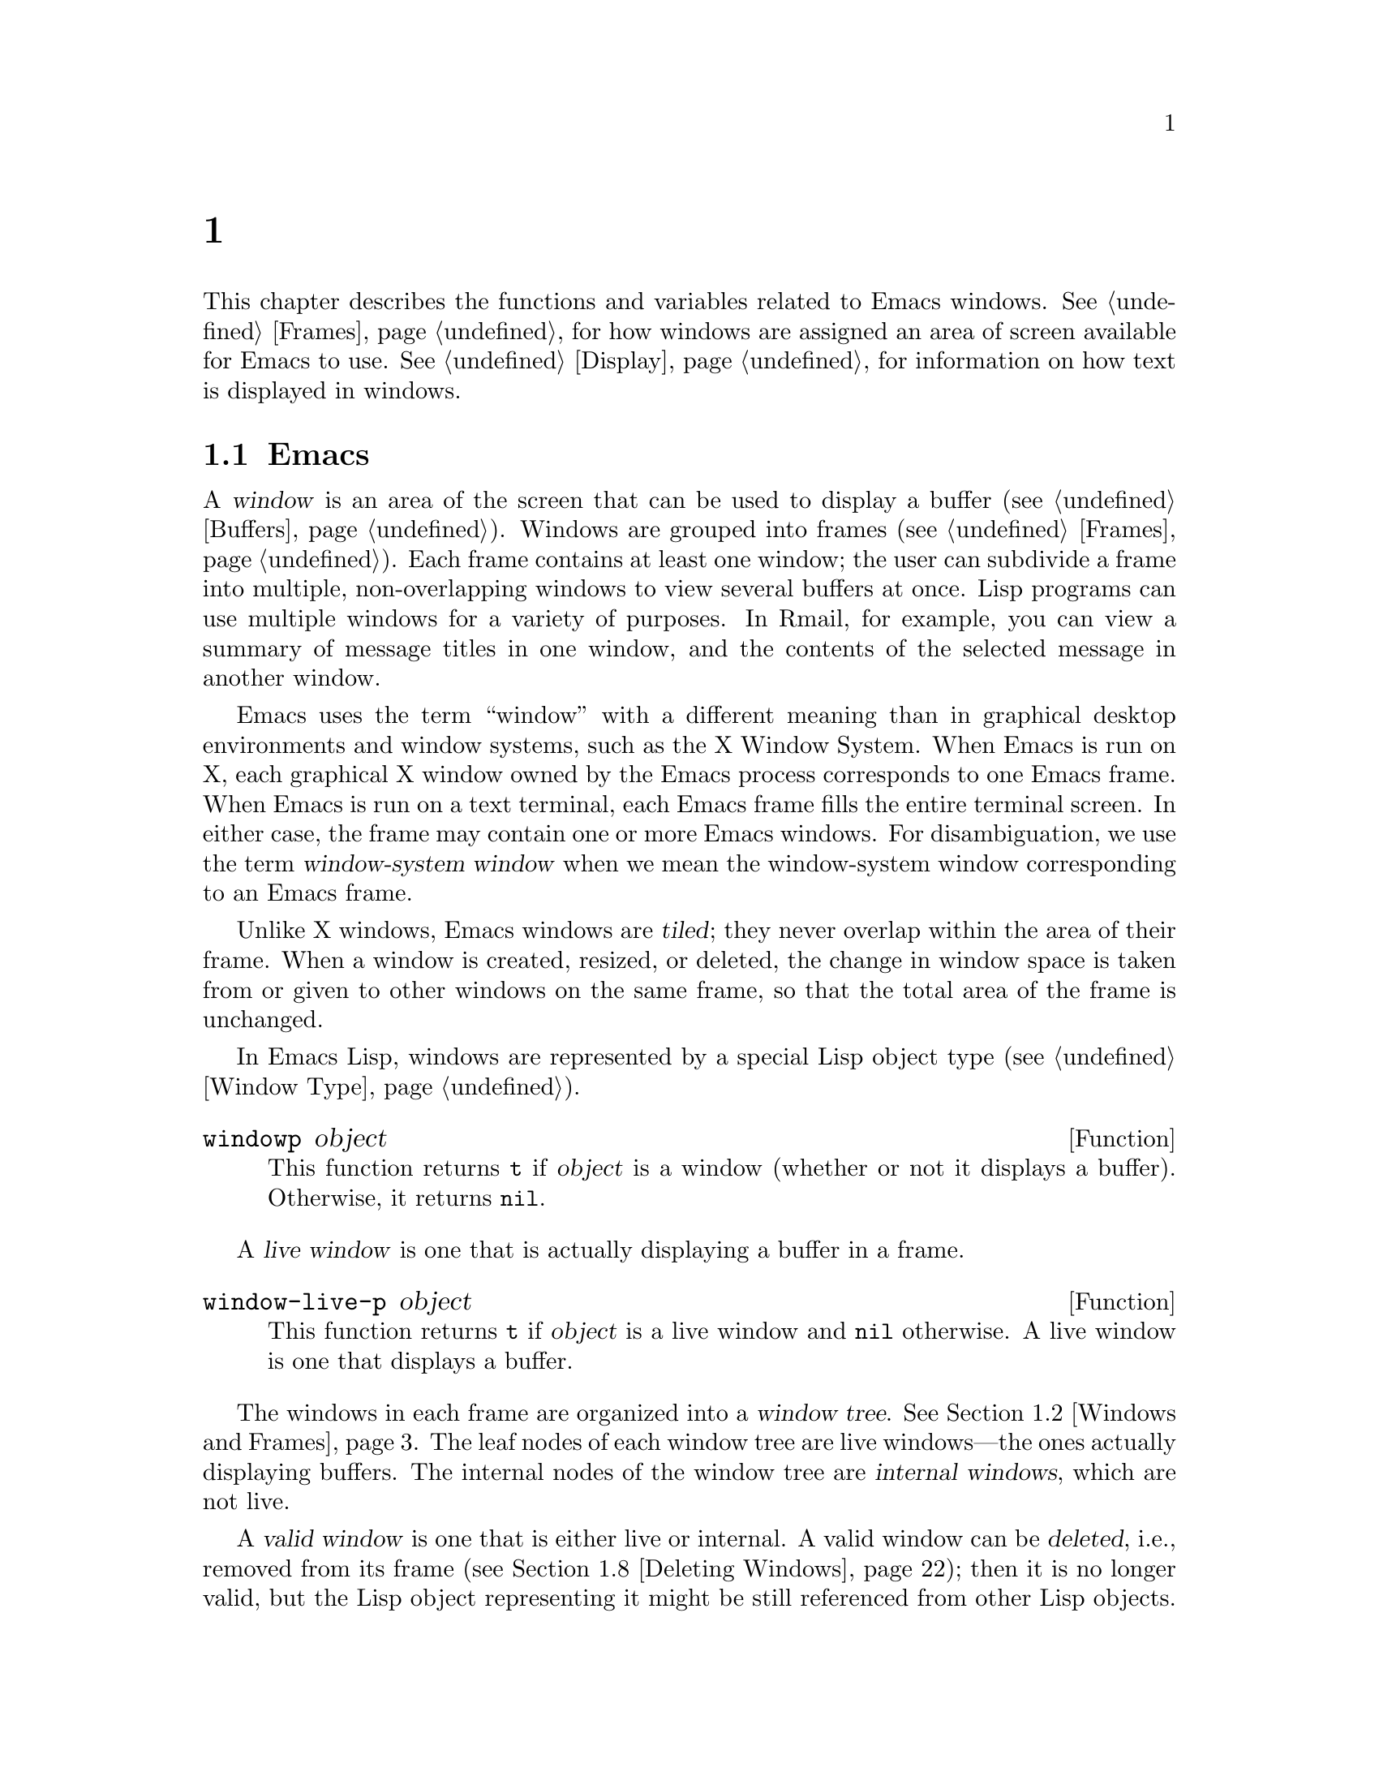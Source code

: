 @c ===========================================================================
@c
@c This file was generated with po4a. Translate the source file.
@c
@c ===========================================================================
@c -*-texinfo-*-
@c This is part of the GNU Emacs Lisp Reference Manual.
@c Copyright (C) 1990--1995, 1998--1999, 2001--2024 Free Software
@c Foundation, Inc.
@c See the file elisp-ja.texi for copying conditions.
@node Windows
@chapter ウィンドウ

This chapter describes the functions and variables related to Emacs
windows.  @xref{Frames}, for how windows are assigned an area of screen
available for Emacs to use.  @xref{Display}, for information on how text is
displayed in windows.

@menu
* Basic Windows::            Basic information on using windows.
* Windows and Frames::       Relating windows to the frame they appear on.
* Selecting Windows::        The selected window is the one that you edit 
                               in.
* Window Sizes::             Accessing a window's size.
* Resizing Windows::         Changing the sizes of windows.
* Preserving Window Sizes::  Preserving the size of windows.
* Splitting Windows::        Creating a new window.
* Deleting Windows::         Removing a window from its frame.
* Recombining Windows::      Preserving the frame layout when splitting and 
                               deleting windows.
* Cyclic Window Ordering::   Moving around the existing windows.
* Buffers and Windows::      Each window displays the contents of a buffer.
* Switching Buffers::        Higher-level functions for switching to a 
                               buffer.
* Displaying Buffers::       Displaying a buffer in a suitable window.
* Window History::           Each window remembers the buffers displayed in 
                               it.
* Dedicated Windows::        How to avoid displaying another buffer in a 
                               specific window.
* Quitting Windows::         How to restore the state prior to displaying a 
                               buffer.
* Side Windows::             Special windows on a frame's sides.
* Atomic Windows::           Preserving parts of the window layout.
* Window Point::             Each window has its own location of point.
* Window Start and End::     Buffer positions indicating which text is 
                               on-screen in a window.
* Textual Scrolling::        Moving text up and down through the window.
* Vertical Scrolling::       Moving the contents up and down on the window.
* Horizontal Scrolling::     Moving the contents sideways on the window.
* Coordinates and Windows::  Converting coordinates to windows.
* Mouse Window Auto-selection::  Automatically selecting windows with the 
                                   mouse.
* Window Configurations::    Saving and restoring the state of the screen.
* Window Parameters::        Associating additional information with 
                               windows.
* Window Hooks::             Hooks for scrolling, window size changes, 
                               redisplay going past a certain point, or window 
                               configuration changes.
@end menu


@node Basic Windows
@section Emacsウィンドウの基本概念
@cindex window

@cindex multiple windows
A @dfn{window} is an area of the screen that can be used to display a buffer
(@pxref{Buffers}).  Windows are grouped into frames (@pxref{Frames}).  Each
frame contains at least one window; the user can subdivide a frame into
multiple, non-overlapping windows to view several buffers at once.  Lisp
programs can use multiple windows for a variety of purposes.  In Rmail, for
example, you can view a summary of message titles in one window, and the
contents of the selected message in another window.

@cindex terminal screen
@cindex screen of terminal
@cindex window-system window
  Emacs uses the term ``window'' with a different meaning than in graphical
desktop environments and window systems, such as the X Window System.  When
Emacs is run on X, each graphical X window owned by the Emacs process
corresponds to one Emacs frame.  When Emacs is run on a text terminal, each
Emacs frame fills the entire terminal screen.  In either case, the frame may
contain one or more Emacs windows.  For disambiguation, we use the term
@dfn{window-system window} when we mean the window-system window
corresponding to an Emacs frame.

@cindex tiled windows
  Unlike X windows, Emacs windows are @dfn{tiled}; they never overlap within
the area of their frame.  When a window is created, resized, or deleted, the
change in window space is taken from or given to other windows on the same
frame, so that the total area of the frame is unchanged.

In Emacs Lisp, windows are represented by a special Lisp object type
(@pxref{Window Type}).

@defun windowp object
This function returns @code{t} if @var{object} is a window (whether or not
it displays a buffer).  Otherwise, it returns @code{nil}.
@end defun

@cindex live windows
A @dfn{live window} is one that is actually displaying a buffer in a frame.

@defun window-live-p object
This function returns @code{t} if @var{object} is a live window and
@code{nil} otherwise.  A live window is one that displays a buffer.
@end defun

@cindex internal windows
The windows in each frame are organized into a @dfn{window tree}.
@xref{Windows and Frames}.  The leaf nodes of each window tree are live
windows---the ones actually displaying buffers.  The internal nodes of the
window tree are @dfn{internal windows}, which are not live.

@cindex valid windows
   A @dfn{valid window} is one that is either live or internal.  A valid window
can be @dfn{deleted}, i.e., removed from its frame (@pxref{Deleting
Windows}); then it is no longer valid, but the Lisp object representing it
might be still referenced from other Lisp objects.  A deleted window may be
made valid again by restoring a saved window configuration (@pxref{Window
Configurations}).

   You can distinguish valid windows from deleted windows with
@code{window-valid-p}.

@defun window-valid-p object
This function returns @code{t} if @var{object} is a live window, or an
internal window in a window tree.  Otherwise, it returns @code{nil},
including for the case where @var{object} is a deleted window.
@end defun

  The following schematic shows the structure of a live window:

@smallexample
@group
        ____________________________________________
       |________________ Tab Line _______________|RD| ^
       |______________ Header Line ______________|  | |
     ^ |LS|LM|LF|                       |RF|RM|RS|  | |
     | |  |  |  |                       |  |  |  |  | |
Window |  |  |  |                       |  |  |  |  | Window
Body | |  |  |  |      Window Body      |  |  |  |  | Total
Height |  |  |  |                       |  |  |  |  | Height
     | |  |  |  |<- Window Body Width ->|  |  |  |  | |
     v |__|__|__|_______________________|__|__|__|  | |
       |_________ Horizontal Scroll Bar _________|  | |
       |_______________ Mode Line _______________|__| |
       |_____________ Bottom Divider _______________| v
        <---------- Window Total Width ------------>

@end group
@end smallexample

@cindex window body
@cindex body of a window
@cindex window decorations
@cindex left and right window decorations
@cindex top and bottom window decorations
  At the center of that window is the @dfn{body}, where the buffer text is
displayed.  The body can be surrounded by a series of optional areas which
we will call @dfn{window decorations}.  On the left and right, from
innermost to outermost, these are the left and right fringes, denoted by LF
and RF (@pxref{Fringes}); the left and right margins, denoted by LM and RM
in the schematic (@pxref{Display Margins}); the left or right vertical
scroll bar, only one of which is present at any time, denoted by LS and RS
(@pxref{Scroll Bars}); and the right divider, denoted by RD (@pxref{Window
Dividers}).  Together these are the window's @dfn{left and right
decorations}.

@cindex text area of a window
  At the top of the window are the tab line and the header line (@pxref{Header
Lines}).  The @dfn{text area} of the window includes the header line and the
tab line, if they are present in the window.  At the bottom of the window
are the horizontal scroll bar (@pxref{Scroll Bars}); the mode line
(@pxref{Mode Line Format}); and the bottom divider (@pxref{Window
Dividers}).  Together these form the window's @dfn{top and bottom
decorations}.

  There are two special areas omitted in the schematic:

@itemize @bullet
@item
When any of the fringes is missing, the display engine may use one character
cell in its place for showing a continuation or truncation glyph provided a
text line doesn't fit in a window.

@item
When both, the vertical scroll bar and the right divider are missing, the
display engine usurps one pixel for drawing a vertical divider line between
this window and the window on its right, provided such a window exists.  On
a text terminal, this divider always occupies an entire character cell.
@end itemize

In either case, the resulting artifact is considered part of the window's
body although its screen space cannot be used for displaying buffer text.

  Note also, that line numbers (and their surrounding whitespace) as displayed
by @code{display-line-numbers-mode} (@pxref{Display Custom,,, emacs, The GNU
Emacs Manual}) do not count as decorations either; they are part of the
window's body too.

  Internal windows neither show any text nor do they have decorations.  Hence,
the concept of ``body'' does not make sense for them.  In fact, most
functions operating on the body of a window will yield an error when applied
to an internal window.

@cindex minibuffer window
@cindex tooltip window
  By default, an Emacs frame exhibits one special live window that is used for
displaying messages and accepting user input---the @dfn{minibuffer window}
(@pxref{Minibuffer Windows}).  Since the minibuffer window is used for
displaying text, it has a body but it does not have a tab or header line or
any margins.  Finally, a @dfn{tooltip window} which is used for displaying a
tooltip in a tooltip frame (@pxref{Tooltips}) has a body too but no
decorations at all.


@node Windows and Frames
@section ウィンドウとフレーム

Each window belongs to exactly one frame (@pxref{Frames}).  For all windows
belonging to a specific frame, we sometimes also say that these windows are
@dfn{owned} by that frame or simply that they are on that frame.

@defun window-frame &optional window
This function returns the specified @var{window}'s frame---the frame that
@var{window} belongs to.  If @var{window} is omitted or @code{nil}, it
defaults to the selected window (@pxref{Selecting Windows}).
@end defun

@defun window-list &optional frame minibuffer window
This function returns a list of all live windows owned by the specified
@var{frame}.  If @var{frame} is omitted or @code{nil}, it defaults to the
selected frame (@pxref{Input Focus}).

The optional argument @var{minibuffer} specifies whether to include the
minibuffer window (@pxref{Minibuffer Windows}) in that list.  If
@var{minibuffer} is @code{t}, the minibuffer window is included.  If
@code{nil} or omitted, the minibuffer window is included only if it is
active.  If @var{minibuffer} is neither @code{nil} nor @code{t}, the
minibuffer window is never included.

The optional argument @var{window}, if non-@code{nil}, must be a live window
on the specified frame; then @var{window} will be the first element in the
returned list.  If @var{window} is omitted or @code{nil}, the window
selected within @var{frame} (@pxref{Selecting Windows}) is the first
element.
@end defun

@cindex window tree
@cindex root window
  Windows on the same frame are organized into a @dfn{window tree}, whose leaf
nodes are the live windows.  The internal nodes of a window tree are not
live; they exist for the purpose of organizing the relationships between
live windows.  The root node of a window tree is called the @dfn{root
window}.  It is either a live window or an internal window.  If it is a live
window, then the frame has just one window besides the minibuffer window, or
the frame is a minibuffer-only frame, @pxref{Frame Layout}.

  A minibuffer window (@pxref{Minibuffer Windows}) that is not alone on its
frame does not have a parent window, so it strictly speaking is not part of
its frame's window tree.  Nonetheless, it is a sibling window of the frame's
root window, and thus can be reached from the root window via
@code{window-next-sibling}, see below.  Also, the function
@code{window-tree} described at the end of this section lists the minibuffer
window alongside the actual window tree.

@defun frame-root-window &optional frame-or-window
This function returns the root window for @var{frame-or-window}.  The
argument @var{frame-or-window} should be either a window or a frame; if
omitted or @code{nil}, it defaults to the selected frame.  If
@var{frame-or-window} is a window, the return value is the root window of
that window's frame.
@end defun

@cindex parent window
@cindex child window
@cindex sibling window
  When a live window is split (@pxref{Splitting Windows}), there are two live
windows where previously there was one.  One of these is represented by the
same Lisp window object as the original window, and the other is represented
by a newly-created Lisp window object.  Both of these live windows become
leaf nodes of the window tree, as @dfn{child windows} of a single internal
window.  If necessary, Emacs automatically creates this internal window,
which is also called the @dfn{parent window}, and assigns it to the
appropriate position in the window tree.  The set of windows that share the
same parent are called @dfn{siblings}.

@cindex parent window
@defun window-parent &optional window
This function returns the parent window of @var{window}.  If @var{window} is
omitted or @code{nil}, it defaults to the selected window.  The return value
is @code{nil} if @var{window} has no parent (i.e., it is a minibuffer window
or the root window of its frame).
@end defun

  A parent window always has at least two child windows.  If this number were
to fall to one as a result of window deletion (@pxref{Deleting Windows}),
Emacs automatically deletes the parent window too, and its sole remaining
child window takes its place in the window tree.

  A child window can be either a live window, or an internal window (which in
turn would have its own child windows).  Therefore, each internal window can
be thought of as occupying a certain rectangular @dfn{screen area}---the
union of the areas occupied by the live windows that are ultimately
descended from it.

@cindex window combination
@cindex vertical combination
@cindex horizontal combination
  For each internal window, the screen areas of the immediate children are
arranged either vertically or horizontally (never both).  If the child
windows are arranged one above the other, they are said to form a
@dfn{vertical combination}; if they are arranged side by side, they are said
to form a @dfn{horizontal combination}.  Consider the following example:

@smallexample
@group
     ______________________________________
    | ______  ____________________________ |
    ||      || __________________________ ||
    ||      |||                          |||
    ||      |||                          |||
    ||      |||                          |||
    ||      |||____________W4____________|||
    ||      || __________________________ ||
    ||      |||                          |||
    ||      |||                          |||
    ||      |||____________W5____________|||
    ||__W2__||_____________W3_____________ |
    |__________________W1__________________|

@end group
@end smallexample

@noindent
The root window of this frame is an internal window, @var{W1}.  Its child
windows form a horizontal combination, consisting of the live window
@var{W2} and the internal window @var{W3}.  The child windows of @var{W3}
form a vertical combination, consisting of the live windows @var{W4} and
@var{W5}.  Hence, the live windows in this window tree are @var{W2},
@var{W4}, and @var{W5}.

  The following functions can be used to retrieve a child window of an
internal window, and the siblings of a child window.  Their @var{window}
argument always defaults to the selected window (@pxref{Selecting Windows}).

@defun window-top-child &optional window
This function returns the topmost child window of @var{window}, if
@var{window} is an internal window whose children form a vertical
combination.  For any other type of window, the return value is @code{nil}.
@end defun

@defun window-left-child &optional window
This function returns the leftmost child window of @var{window}, if
@var{window} is an internal window whose children form a horizontal
combination.  For any other type of window, the return value is @code{nil}.
@end defun

@defun window-child window
This function returns the first child window of the internal window
@var{window}---the topmost child window for a vertical combination, or the
leftmost child window for a horizontal combination.  If @var{window} is a
live window, the return value is @code{nil}.
@end defun

@defun window-combined-p &optional window horizontal
This function returns a non-@code{nil} value if and only if @var{window} is
part of a vertical combination.

If the optional argument @var{horizontal} is non-@code{nil}, this means to
return non-@code{nil} if and only if @var{window} is part of a horizontal
combination.
@end defun

@defun window-next-sibling &optional window
This function returns the next sibling of the specified @var{window}.  The
return value is @code{nil} if @var{window} is the last child of its parent.
@end defun

@defun window-prev-sibling &optional window
This function returns the previous sibling of the specified @var{window}.
The return value is @code{nil} if @var{window} is the first child of its
parent.
@end defun

The functions @code{window-next-sibling} and @code{window-prev-sibling}
should not be confused with the functions @code{next-window} and
@code{previous-window}, which return the next and previous window in the
cyclic ordering of windows (@pxref{Cyclic Window Ordering}).

  The following functions can be useful to locate a window within its frame.

@defun frame-first-window &optional frame-or-window
This function returns the live window at the upper left corner of the frame
specified by @var{frame-or-window}.  The argument @var{frame-or-window} must
denote a window or a live frame and defaults to the selected frame.  If
@var{frame-or-window} specifies a window, this function returns the first
window on that window's frame.  Under the assumption that the frame from our
canonical example is selected @code{(frame-first-window)} returns @var{W2}.
@end defun

@defun window-at-side-p &optional window side
This function returns @code{t} if @var{window} is located at @var{side} of
its containing frame.  The argument @var{window} must be a valid window and
defaults to the selected one.  The argument @var{side} can be any of the
symbols @code{left}, @code{top}, @code{right} or @code{bottom}.  The default
value @code{nil} is handled like @code{bottom}.

Note that this function disregards the minibuffer window (@pxref{Minibuffer
Windows}).  Hence, with @var{side} equal to @code{bottom} it may return
@code{t} also when the minibuffer window appears right below @var{window}.
@end defun

@cindex window in direction
@defun window-in-direction direction &optional window ignore sign wrap minibuf
This function returns the nearest live window in direction @var{direction}
as seen from the position of @code{window-point} in window @var{window}.
The argument @var{direction} must be one of @code{above}, @code{below},
@code{left} or @code{right}.  The optional argument @var{window} must denote
a live window and defaults to the selected one.

This function does not return a window whose @code{no-other-window}
parameter is non-@code{nil} (@pxref{Window Parameters}).  If the nearest
window's @code{no-other-window} parameter is non-@code{nil}, this function
tries to find another window in the indicated direction whose
@code{no-other-window} parameter is @code{nil}.  If the optional argument
@var{ignore} is non-@code{nil}, a window may be returned even if its
@code{no-other-window} parameter is non-@code{nil}.

If the optional argument @var{sign} is a negative number, it means to use
the right or bottom edge of @var{window} as reference position instead of
@code{window-point}.  If @var{sign} is a positive number, it means to use
the left or top edge of @var{window} as reference position.

If the optional argument @var{wrap} is non-@code{nil}, this means to wrap
@var{direction} around frame borders.  For example, if @var{window} is at
the top of the frame and @var{direction} is @code{above}, then this function
usually returns the frame's minibuffer window if it's active and a window at
the bottom of the frame otherwise.

If the optional argument @var{minibuf} is @code{t}, this function may return
the minibuffer window even when it's not active.  If the optional argument
@var{minibuf} is @code{nil}, this means to return the minibuffer window if
and only if it is currently active.  If @var{minibuf} is neither @code{nil}
nor @code{t}, this function never returns the minibuffer window.  However,
if @var{wrap} is non-@code{nil}, it always acts as if @var{minibuf} were
@code{nil}.

If it doesn't find a suitable window, this function returns @code{nil}.

Don't use this function to check whether there is @emph{no} window in
@var{direction}.  Calling @code{window-at-side-p} described above is a much
more efficient way to do that.
@end defun

The following function retrieves the entire window tree of a frame:

@defun window-tree &optional frame
This function returns a list representing the window tree for frame
@var{frame}.  If @var{frame} is omitted or @code{nil}, it defaults to the
selected frame.

The return value is a list of the form @code{(@var{root} @var{mini})}, where
@var{root} represents the window tree of the frame's root window, and
@var{mini} is the frame's minibuffer window.

If the root window is live, @var{root} is that window itself.  Otherwise,
@var{root} is a list @code{(@var{dir} @var{edges} @var{w1} @var{w2} ...)}
where @var{dir} is @code{nil} for a horizontal combination and @code{t} for
a vertical combination, @var{edges} gives the size and position of the
combination, and the remaining elements are the child windows.  Each child
window may again be a window object (for a live window) or a list with the
same format as above (for an internal window).  The @var{edges} element is a
list @code{(@var{left} @var{top} @var{right} @var{bottom})}, similar to the
value returned by @code{window-edges} (@pxref{Coordinates and Windows}).
@end defun


@node Selecting Windows
@section ウィンドウの選択
@cindex selecting a window

@cindex selected window
@cindex window selected within a frame
  In each frame, at any time, exactly one Emacs window is designated as
@dfn{selected within the frame}.  For the selected frame, that window is
called the @dfn{selected window}---the one in which most editing takes
place, and in which the cursor for selected windows appears (@pxref{Cursor
Parameters}).  Keyboard input that inserts or deletes text is also normally
directed to this window.  The selected window's buffer is usually also the
current buffer, except when @code{set-buffer} has been used (@pxref{Current
Buffer}).  As for non-selected frames, the window selected within the frame
becomes the selected window if the frame is ever selected.

@defun selected-window
This function returns the selected window (which is always a live window).
@end defun

The following function explicitly selects a window and its frame.

@defun select-window window &optional norecord
This function makes @var{window} the selected window and the window selected
within its frame, and selects that frame.  It also makes @var{window}'s
buffer (@pxref{Buffers and Windows}) current and sets that buffer's value of
@code{point} to the value of @code{window-point} (@pxref{Window Point}) in
@var{window}.  @var{window} must be a live window.  The return value is
@var{window}.

By default, this function also moves @var{window}'s buffer to the front of
the buffer list (@pxref{Buffer List}) and makes @var{window} the most
recently selected window.  If the optional argument @var{norecord} is
non-@code{nil}, these additional actions are omitted.

In addition, this function by default also tells the display engine to
update the display of @var{window} when its frame gets redisplayed the next
time.  If @var{norecord} is non-@code{nil}, such updates are usually not
performed.  If, however, @var{norecord} equals the special symbol
@code{mark-for-redisplay}, the additional actions mentioned above are
omitted but @var{window}'s display will be nevertheless updated.

Note that sometimes selecting a window is not enough to show it, or make its
frame the top-most frame on display: you may also need to raise the frame or
make sure input focus is directed to that frame.  @xref{Input Focus}.
@end defun

@cindex select window hooks
@cindex running a hook when a window gets selected
For historical reasons, Emacs does not run a separate hook whenever a window
gets selected.  Applications and internal routines often temporarily select
a window to perform a few actions on it.  They do that either to simplify
coding---because many functions by default operate on the selected window
when no @var{window} argument is specified---or because some functions did
not (and still do not) take a window as argument and always operate(d) on
the selected window instead.  Running a hook every time a window gets
selected for a short time and once more when the previously selected window
gets restored is not useful.

  However, when its @var{norecord} argument is @code{nil},
@code{select-window} updates the buffer list and thus indirectly runs the
normal hook @code{buffer-list-update-hook} (@pxref{Buffer List}).
Consequently, that hook provides one way to run a function whenever a window
gets selected more ``permanently''.

  Since @code{buffer-list-update-hook} is also run by functions that are not
related to window management, it will usually make sense to save the value
of the selected window somewhere and compare it with the value of
@code{selected-window} while running that hook.  Also, to avoid false
positives when using @code{buffer-list-update-hook}, it is good practice
that every @code{select-window} call supposed to select a window only
temporarily passes a non-@code{nil} @var{norecord} argument.  If possible,
the macro @code{with-selected-window} (see below) should be used in such
cases.

  Emacs also runs the hook @code{window-selection-change-functions} whenever
the redisplay routine detects that another window has been selected since
last redisplay.  @xref{Window Hooks}, for a detailed explanation.
@code{window-state-change-functions} (described in the same section) is
another abnormal hook run after a different window has been selected but is
triggered by other window changes as well.

@cindex most recently selected windows
  The sequence of calls to @code{select-window} with a non-@code{nil}
@var{norecord} argument determines an ordering of windows by their selection
or use time, see below.  The function @code{get-lru-window}, for example,
can then be used to retrieve the least recently selected window
(@pxref{Cyclic Window Ordering}).

@defun frame-selected-window &optional frame
This function returns the window on @var{frame} that is selected within that
frame.  @var{frame} should be a live frame; if omitted or @code{nil}, it
defaults to the selected frame.
@end defun

@defun set-frame-selected-window frame window &optional norecord
This function makes @var{window} the window selected within the frame
@var{frame}.  @var{frame} should be a live frame; if @code{nil}, it defaults
to the selected frame.  @var{window} must denote a live window.

If @var{frame} is the selected frame, this makes @var{window} the selected
window.

If the optional argument @var{norecord} is non-@code{nil}, this function
does not alter the ordering of the most recently selected windows, nor the
buffer list.
@end defun

  The following macros are useful to temporarily select a window without
affecting the ordering of recently selected windows or the buffer list.

@defmac save-selected-window forms@dots{}
This macro records the selected frame, as well as the selected window of
each frame, executes @var{forms} in sequence, then restores the earlier
selected frame and windows.  It also saves and restores the current buffer.
It returns the value of the last form in @var{forms}.

This macro does not save or restore anything about the sizes, arrangement or
contents of windows; therefore, if @var{forms} change them, the change
persists.  If the previously selected window of some frame is no longer live
at the time of exit from @var{forms}, that frame's selected window is left
alone.  If the previously selected window is no longer live, then whatever
window is selected at the end of @var{forms} remains selected.  The current
buffer is restored if and only if it is still live when exiting @var{forms}.

This macro changes neither the ordering of recently selected windows nor the
buffer list.
@end defmac

@defmac with-selected-window window forms@dots{}
This macro selects @var{window}, executes @var{forms} in sequence, then
restores the previously selected window and current buffer.  The ordering of
recently selected windows and the buffer list remain unchanged unless you
deliberately change them within @var{forms}; for example, by calling
@code{select-window} with argument @var{norecord} @code{nil}.  Hence, this
macro is the preferred way to temporarily work with @var{window} as the
selected window without needlessly running @code{buffer-list-update-hook}.

Note that this macro temporarily puts the window management code in an
unstable state.  In particular, the most recently used window (see below)
will not necessarily match the selected one.  Hence, functions like
@code{get-lru-window} and @code{get-mru-window} may return unexpected
results when called from the body of this macro.
@end defmac

@defmac with-selected-frame frame forms@dots{}
This macro executes @var{forms} with @var{frame} as the selected frame.  The
value returned is the value of the last form in @var{forms}.  This macro
saves and restores the selected frame, and changes the order of neither the
recently selected windows nor the buffers in the buffer list.
@end defmac

@cindex window use time
@cindex use time of window
@cindex window order by time of last use
@defun window-use-time &optional window
This function returns the use time of window @var{window}.  @var{window}
must be a live window and defaults to the selected one.

The @dfn{use time} of a window is not really a time value, but an integer
that does increase monotonically with each call of @code{select-window} with
a @code{nil} @var{norecord} argument.  The window with the lowest use time
is usually called the least recently used window.  The window with the
highest use time is called the most recently used one (@pxref{Cyclic Window
Ordering}) and is usually the selected window unless
@code{with-selected-window} has been used.
@end defun

@defun window-bump-use-time &optional window
This function marks @var{window} as being the second most recently used one
(after the selected window).  It does nothing if @var{window} is the
selected window or the selected window does not have the highest use time
among all windows which may happen within the scope of
@code{with-selected-window}.
@end defun

@anchor{Window Group}Sometimes several windows collectively and cooperatively display a buffer,
for example, under the management of Follow Mode (@pxref{Follow Mode,,,
emacs}), where the windows together display a bigger portion of the buffer
than one window could alone.  It is often useful to consider such a
@dfn{window group} as a single entity.  Several functions such as
@code{window-group-start} (@pxref{Window Start and End}) allow you to do
this by supplying, as an argument, one of the windows as a stand-in for the
whole group.

@defun selected-window-group
@vindex selected-window-group-function
When the selected window is a member of a group of windows, this function
returns a list of the windows in the group, ordered such that the first
window in the list is displaying the earliest part of the buffer, and so
on.  Otherwise the function returns a list containing just the selected
window.

The selected window is considered part of a group when the buffer local
variable @code{selected-window-group-function} is set to a function.  In
this case, @code{selected-window-group} calls it with no arguments and
returns its result (which should be the list of windows in the group).
@end defun


@node Window Sizes
@section ウィンドウのサイズ
@cindex window size
@cindex size of window

Emacs provides miscellaneous functions for finding the height and width of a
window.  The return value of many of these functions can be specified either
in units of pixels or in units of lines and columns.  On a graphical
display, the latter actually correspond to the height and width of a default
character specified by the frame's default font as returned by
@code{frame-char-height} and @code{frame-char-width} (@pxref{Frame Font}).
Thus, if a window is displaying text with a different font or size, the
reported line height and column width for that window may differ from the
actual number of text lines or columns displayed within it.

@cindex window height
@cindex height of a window
@cindex total height of a window
  The @dfn{total height} of a window is the number of lines comprising its
body and its top and bottom decorations (@pxref{Basic Windows}).

@defun window-total-height &optional window round
This function returns the total height, in lines, of the window
@var{window}.  If @var{window} is omitted or @code{nil}, it defaults to the
selected window.  If @var{window} is an internal window, the return value is
the total height occupied by its descendant windows.

  If a window's pixel height is not an integral multiple of its frame's
default character height, the number of lines occupied by the window is
rounded internally.  This is done in a way such that, if the window is a
parent window, the sum of the total heights of all its child windows
internally equals the total height of their parent.  This means that
although two windows have the same pixel height, their internal total
heights may differ by one line.  This means also, that if window is
vertically combined and has a next sibling, the topmost row of that sibling
can be calculated as the sum of this window's topmost row and total height
(@pxref{Coordinates and Windows})

  If the optional argument @var{round} is @code{ceiling}, this function
returns the smallest integer larger than @var{window}'s pixel height divided
by the character height of its frame; if it is @code{floor}, it returns the
largest integer smaller than said value; with any other @var{round} it
returns the internal value of @var{windows}'s total height.
@end defun

@cindex window width
@cindex width of a window
@cindex total width of a window
The @dfn{total width} of a window is the number of columns comprising its
body and its left and right decorations (@pxref{Basic Windows}).

@defun window-total-width &optional window round
This function returns the total width, in columns, of the window
@var{window}.  If @var{window} is omitted or @code{nil}, it defaults to the
selected window.  If @var{window} is internal, the return value is the total
width occupied by its descendant windows.

  If a window's pixel width is not an integral multiple of its frame's
character width, the number of columns occupied by the window is rounded
internally.  This is done in a way such that, if the window is a parent
window, the sum of the total widths of all its children internally equals
the total width of their parent.  This means that although two windows have
the same pixel width, their internal total widths may differ by one column.
This means also, that if this window is horizontally combined and has a next
sibling, the leftmost column of that sibling can be calculated as the sum of
this window's leftmost column and total width (@pxref{Coordinates and
Windows}).  The optional argument @var{round} behaves as it does for
@code{window-total-height}.
@end defun

@defun window-total-size &optional window horizontal round
This function returns either the total height in lines or the total width in
columns of the window @var{window}.  If @var{horizontal} is omitted or
@code{nil}, this is equivalent to calling @code{window-total-height} for
@var{window}; otherwise it is equivalent to calling
@code{window-total-width} for @var{window}.  The optional argument
@var{round} behaves as it does for @code{window-total-height}.
@end defun

The following two functions can be used to return the total size of a window
in units of pixels.

@cindex window pixel height
@cindex pixel height of a window
@cindex total pixel height of a window

@defun window-pixel-height &optional window
This function returns the total height of window @var{window} in pixels.
@var{window} must be a valid window and defaults to the selected one.

The return value includes the heights of @var{window}'s top and bottom
decorations.  If @var{window} is an internal window, its pixel height is the
pixel height of the screen areas spanned by its children.
@end defun

@cindex window pixel width
@cindex pixel width of a window
@cindex total pixel width of a window

@defun window-pixel-width &optional window
This function returns the width of window @var{window} in pixels.
@var{window} must be a valid window and defaults to the selected one.

The return value includes the widths of @var{window}'s left and right
decorations.  If @var{window} is an internal window, its pixel width is the
width of the screen areas spanned by its children.
@end defun

@cindex full-width window
@cindex full-height window
  The following functions can be used to determine whether a given window has
any adjacent windows.

@defun window-full-height-p &optional window
This function returns non-@code{nil} if @var{window} has no other window
above or below it in its frame.  More precisely, this means that the total
height of @var{window} equals the total height of the root window on that
frame.  The minibuffer window does not count in this regard.  If
@var{window} is omitted or @code{nil}, it defaults to the selected window.
@end defun

@defun window-full-width-p &optional window
This function returns non-@code{nil} if @var{window} has no other window to
the left or right in its frame, i.e., its total width equals that of the
root window on that frame.  If @var{window} is omitted or @code{nil}, it
defaults to the selected window.
@end defun

@cindex window body height
@cindex body height of a window
The @dfn{body height} of a window is the height of its body, which does not
include any of its top or bottom decorations (@pxref{Basic Windows}).

@defun window-body-height &optional window pixelwise
This function returns the height, in lines, of the body of window
@var{window}.  If @var{window} is omitted or @code{nil}, it defaults to the
selected window; otherwise it must be a live window.

The optional argument @var{pixelwise} defines the units to use for the
height.  If @code{nil}, return the body height of @var{window} in
characters, rounded down to the nearest integer, if necessary.  This means
that if a line at the bottom of the text area is only partially visible,
that line is not counted.  It also means that the height of a window's body
can never exceed its total height as returned by @code{window-total-height}.

If @var{pixelwise} is @code{remap} and the default face is remapped
(@pxref{Face Remapping}), use the remapped face to determine the character
height.  For any other non-@code{nil} value, return the height in pixels.
@end defun

@cindex window body width
@cindex body width of a window
The @dfn{body width} of a window is the width of its body and of the text
area, which does not include any of its left or right decorations
(@pxref{Basic Windows}).

Note that when one or both fringes are removed (by setting their width to
zero), the display engine reserves two character cells, one on each side of
the window, for displaying the continuation and truncation glyphs, which
leaves 2 columns less for text display.  (The function
@code{window-max-chars-per-line}, described below, takes this peculiarity
into account.)

@defun window-body-width &optional window pixelwise
This function returns the width, in columns, of the body of window
@var{window}.  If @var{window} is omitted or @code{nil}, it defaults to the
selected window; otherwise it must be a live window.

The optional argument @var{pixelwise} defines the units to use for the
width.  If @code{nil}, return the body width of @var{window} in characters,
rounded down to the nearest integer, if necessary.  This means that if a
column on the right of the text area is only partially visible, that column
is not counted.  It also means that the width of a window's body can never
exceed its total width as returned by @code{window-total-width}.

If @var{pixelwise} is @code{remap} and the default face is remapped
(@pxref{Face Remapping}), use the remapped face to determine the character
width.  For any other non-@code{nil} value, return the width in pixels.
@end defun

@cindex window body size
@cindex body size of a window
@defun window-body-size &optional window horizontal pixelwise
This function returns the body height or body width of @var{window}.  If
@var{horizontal} is omitted or @code{nil}, it is equivalent to calling
@code{window-body-height} for @var{window}; otherwise it is equivalent to
calling @code{window-body-width}.  In either case, the optional argument
@var{pixelwise} is passed to the function called.
@end defun

   The pixel heights of a window's mode, tab and header line can be retrieved
with the functions given below.  Their return value is usually accurate
unless the window has not been displayed before: In that case, the return
value is based on an estimate of the font used for the window's frame.

@defun window-mode-line-height &optional window
This function returns the height in pixels of @var{window}'s mode line.
@var{window} must be a live window and defaults to the selected one.  If
@var{window} has no mode line, the return value is zero.
@end defun

@defun window-tab-line-height &optional window
This function returns the height in pixels of @var{window}'s tab line.
@var{window} must be a live window and defaults to the selected one.  If
@var{window} has no tab line, the return value is zero.
@end defun

@defun window-header-line-height &optional window
This function returns the height in pixels of @var{window}'s header line.
@var{window} must be a live window and defaults to the selected one.  If
@var{window} has no header line, the return value is zero.
@end defun

Functions for retrieving the height and/or width of window dividers
(@pxref{Window Dividers}), fringes (@pxref{Fringes}), scroll bars
(@pxref{Scroll Bars}), and display margins (@pxref{Display Margins}) are
described in the corresponding sections.

If your Lisp program needs to make layout decisions, you will find the
following function useful:

@defun window-max-chars-per-line &optional window face
This function returns the number of characters displayed in the specified
face @var{face} in the specified window @var{window} (which must be a live
window).  If @var{face} was remapped (@pxref{Face Remapping}), the
information is returned for the remapped face.  If omitted or @code{nil},
@var{face} defaults to the default face, and @var{window} defaults to the
selected window.

Unlike @code{window-body-width}, this function accounts for the actual size
of @var{face}'s font, instead of working in units of the canonical character
width of @var{window}'s frame (@pxref{Frame Font}).  It also accounts for
space used by the continuation glyph, if @var{window} lacks one or both of
its fringes.
@end defun

@cindex fixed-size window
@vindex window-min-height
@vindex window-min-width
  Commands that change the size of windows (@pxref{Resizing Windows}), or
split them (@pxref{Splitting Windows}), obey the variables
@code{window-min-height} and @code{window-min-width}, which specify the
smallest allowable window height and width.  They also obey the variable
@code{window-size-fixed}, with which a window can be @dfn{fixed} in size
(@pxref{Preserving Window Sizes}).

@defopt window-min-height
This option specifies the minimum total height, in lines, of any window.
Its value has to accommodate at least one text line and any top or bottom
decorations.
@end defopt

@defopt window-min-width
This option specifies the minimum total width, in columns, of any window.
Its value has to accommodate at least two text columns and any left or right
decorations.
@end defopt

The following function tells how small a specific window can get taking into
account the sizes of its areas and the values of @code{window-min-height},
@code{window-min-width} and @code{window-size-fixed} (@pxref{Preserving
Window Sizes}).

@defun window-min-size &optional window horizontal ignore pixelwise
This function returns the minimum size of @var{window}.  @var{window} must
be a valid window and defaults to the selected one.  The optional argument
@var{horizontal} non-@code{nil} means to return the minimum number of
columns of @var{window}; otherwise return the minimum number of
@var{window}'s lines.

The return value makes sure that all components of @var{window} remain fully
visible if @var{window}'s size were actually set to it.  With
@var{horizontal} @code{nil} it includes any top or bottom decorations.  With
@var{horizontal} non-@code{nil} it includes any left or right decorations of
@var{window}.

The optional argument @var{ignore}, if non-@code{nil}, means ignore
restrictions imposed by fixed size windows, @code{window-min-height} or
@code{window-min-width} settings.  If @var{ignore} equals @code{safe}, live
windows may get as small as @code{window-safe-min-height} lines and
@code{window-safe-min-width} columns.  If @var{ignore} is a window, ignore
restrictions for that window only.  Any other non-@code{nil} value means
ignore all of the above restrictions for all windows.

The optional argument @var{pixelwise} non-@code{nil} means to return the
minimum size of @var{window} counted in pixels.
@end defun


@node Resizing Windows
@section ウィンドウのリサイズ
@cindex window resizing
@cindex resize window
@cindex changing window size
@cindex window size, changing

This section describes functions for resizing a window without changing the
size of its frame.  Because live windows do not overlap, these functions are
meaningful only on frames that contain two or more windows: resizing a
window also changes the size of at least one other window.  If there is just
one window on a frame, its size cannot be changed except by resizing the
frame (@pxref{Frame Size}).

  Except where noted, these functions also accept internal windows as
arguments.  Resizing an internal window causes its child windows to be
resized to fit the same space.

@defun window-resizable window delta &optional horizontal ignore pixelwise
This function returns @var{delta} if the size of @var{window} can be changed
vertically by @var{delta} lines.  If the optional argument @var{horizontal}
is non-@code{nil}, it instead returns @var{delta} if @var{window} can be
resized horizontally by @var{delta} columns.  It does not actually change
the window size.

If @var{window} is @code{nil}, it defaults to the selected window.

A positive value of @var{delta} means to check whether the window can be
enlarged by that number of lines or columns; a negative value of @var{delta}
means to check whether the window can be shrunk by that many lines or
columns.  If @var{delta} is non-zero, a return value of 0 means that the
window cannot be resized.

Normally, the variables @code{window-min-height} and @code{window-min-width}
specify the smallest allowable window size (@pxref{Window Sizes}).  However,
if the optional argument @var{ignore} is non-@code{nil}, this function
ignores @code{window-min-height} and @code{window-min-width}, as well as
@code{window-size-fixed}.  Instead, it considers the minimum height of a
window as the sum of its top and bottom decorations plus the text of one
line; and its minimum width as the sum of its left and right decorations
plus text that takes two columns.

If the optional argument @var{pixelwise} is non-@code{nil}, @var{delta} is
interpreted as pixels.
@end defun

@defun window-resize window delta &optional horizontal ignore pixelwise
This function resizes @var{window} by @var{delta} increments.  If
@var{horizontal} is @code{nil}, it changes the height by @var{delta} lines;
otherwise, it changes the width by @var{delta} columns.  A positive
@var{delta} means to enlarge the window, and a negative @var{delta} means to
shrink it.

If @var{window} is @code{nil}, it defaults to the selected window.  If the
window cannot be resized as demanded, an error is signaled.

The optional argument @var{ignore} has the same meaning as for the function
@code{window-resizable} above.

If the optional argument @var{pixelwise} is non-@code{nil}, @var{delta} will
be interpreted as pixels.

The choice of which window edges this function alters depends on the values
of the option @code{window-combination-resize} and the combination limits of
the involved windows; in some cases, it may alter both edges.
@xref{Recombining Windows}.  To resize by moving only the bottom or right
edge of a window, use the function @code{adjust-window-trailing-edge}.
@end defun

@c The commands enlarge-window, enlarge-window-horizontally,
@c shrink-window, and shrink-window-horizontally are documented in the
@c Emacs manual.  They are not preferred for calling from Lisp.

@defun adjust-window-trailing-edge window delta &optional horizontal pixelwise
This function moves @var{window}'s bottom edge by @var{delta} lines.  If
optional argument @var{horizontal} is non-@code{nil}, it instead moves the
right edge by @var{delta} columns.  If @var{window} is @code{nil}, it
defaults to the selected window.

If the optional argument @var{pixelwise} is non-@code{nil}, @var{delta} is
interpreted as pixels.

A positive @var{delta} moves the edge downwards or to the right; a negative
@var{delta} moves it upwards or to the left.  If the edge cannot be moved as
far as specified by @var{delta}, this function moves it as far as possible
but does not signal an error.

This function tries to resize windows adjacent to the edge that is moved.
If this is not possible for some reason (e.g., if that adjacent window is
fixed-size), it may resize other windows.
@end defun

@cindex pixelwise, resizing windows
@defopt window-resize-pixelwise
If the value of this option is non-@code{nil}, Emacs resizes windows in
units of pixels.  This currently affects functions like @code{split-window}
(@pxref{Splitting Windows}), @code{maximize-window}, @code{minimize-window},
@code{fit-window-to-buffer}, @code{fit-frame-to-buffer} and
@code{shrink-window-if-larger-than-buffer} (all listed below).

Note that when a frame's pixel size is not a multiple of its character size,
at least one window may get resized pixelwise even if this option is
@code{nil}.  The default value is @code{nil}.
@end defopt

  The following commands resize windows in more specific ways.  When called
interactively, they act on the selected window.

@deffn Command fit-window-to-buffer &optional window max-height min-height max-width min-width preserve-size
This command adjusts the height or width of @var{window} to fit the text in
it.  It returns non-@code{nil} if it was able to resize @var{window}, and
@code{nil} otherwise.  If @var{window} is omitted or @code{nil}, it defaults
to the selected window.  Otherwise, it should be a live window.

If @var{window} is part of a vertical combination, this function adjusts
@var{window}'s height.  The new height is calculated from the actual height
of the accessible portion of its buffer.  The optional argument
@var{max-height}, if non-@code{nil}, specifies the maximum total height that
this function can give @var{window}.  The optional argument
@var{min-height}, if non-@code{nil}, specifies the minimum total height that
it can give, which overrides the variable @code{window-min-height}.  Both
@var{max-height} and @var{min-height} are specified in lines and include any
top or bottom decorations of @var{window}.

If @var{window} is part of a horizontal combination and the value of the
option @code{fit-window-to-buffer-horizontally} (see below) is
non-@code{nil}, this function adjusts @var{window}'s width.  The new width
of @var{window} is calculated from the maximum length of its buffer's lines
that follow the current start position of @var{window}.  The optional
argument @var{max-width} specifies a maximum width and defaults to the width
of @var{window}'s frame.  The optional argument @var{min-width} specifies a
minimum width and defaults to @code{window-min-width}.  Both @var{max-width}
and @var{min-width} are specified in columns and include any left or right
decorations of @var{window}.

The optional argument @var{preserve-size}, if non-@code{nil}, will install a
parameter to preserve the size of @var{window} during future resize
operations (@pxref{Preserving Window Sizes}).

If the option @code{fit-frame-to-buffer} (see below) is non-@code{nil}, this
function will try to resize the frame of @var{window} to fit its contents by
calling @code{fit-frame-to-buffer} (see below).
@end deffn

@defopt fit-window-to-buffer-horizontally
If this is non-@code{nil}, @code{fit-window-to-buffer} can resize windows
horizontally.  If this is @code{nil} (the default)
@code{fit-window-to-buffer} never resizes windows horizontally.  If this is
@code{only}, it can resize windows horizontally only.  Any other value means
@code{fit-window-to-buffer} can resize windows in both dimensions.
@end defopt

@defopt fit-frame-to-buffer
If this option is non-@code{nil}, @code{fit-window-to-buffer} can fit a
frame to its buffer.  A frame is fit if and only if its root window is a
live window and this option is non-@code{nil}.  If this is
@code{horizontally}, frames are fit horizontally only.  If this is
@code{vertically}, frames are fit vertically only.  Any other non-@code{nil}
value means frames can be resized in both dimensions.
@end defopt

If you have a frame that displays only one window, you can fit that frame to
its buffer using the command @code{fit-frame-to-buffer}.

@deffn Command fit-frame-to-buffer &optional frame max-height min-height max-width min-width only
This command adjusts the size of @var{frame} to display the contents of its
buffer exactly.  @var{frame} can be any live frame and defaults to the
selected one.  Fitting is done only if @var{frame}'s root window is live.

The arguments @var{max-height}, @var{min-height}, @var{max-width} and
@var{min-width}, if non-@code{nil}, specify bounds on the new body size of
@var{frame}'s root window.  A non-@code{nil} value specified by any of these
arguments overrides the corresponding value specified by the option
@code{fit-frame-to-buffer-sizes} described below.

If the optional argument @var{only} is @code{vertically}, this function may
resize the frame vertically only.  If @var{only} is @code{horizontally}, it
may resize the frame horizontally only.
@end deffn

The behavior of @code{fit-frame-to-buffer} can be controlled with the help
of the two options listed next.

@defopt fit-frame-to-buffer-margins
This option can be used to specify margins around frames to be fit by
@code{fit-frame-to-buffer}.  Such margins can be useful to avoid, for
example, that the resized frame overlaps the taskbar or parts of its parent
frame.

It specifies the numbers of pixels to be left free on the left, above, the
right, and below a frame that shall be fit.  The default specifies
@code{nil} for each which means to use no margins.  The value specified here
can be overridden for a specific frame by that frame's
@code{fit-frame-to-buffer-margins} parameter, if present.
@end defopt

@defopt fit-frame-to-buffer-sizes
This option specifies size boundaries for @code{fit-frame-to-buffer}.  It
specifies the maximum and minimum lines and maximum and minimum columns of
the root window's body of any frame that shall be fit to its buffer.  Any
value this option specifies will be overridden by the corresponding argument
of @code{fit-frame-to-buffer}, if non-@code{nil}.
@end defopt

@deffn Command shrink-window-if-larger-than-buffer &optional window
This command attempts to reduce @var{window}'s height as much as possible
while still showing its full buffer, but no less than
@code{window-min-height} lines.  The return value is non-@code{nil} if the
window was resized, and @code{nil} otherwise.  If @var{window} is omitted or
@code{nil}, it defaults to the selected window.  Otherwise, it should be a
live window.

This command does nothing if the window is already too short to display all
of its buffer, or if any of the buffer is scrolled off-screen, or if the
window is the only live window in its frame.

This command calls @code{fit-window-to-buffer} (see above) to do its work.
@end deffn


@cindex balancing window sizes
@deffn Command balance-windows &optional window-or-frame
This function balances windows in a way that gives more space to full-width
and/or full-height windows.  If @var{window-or-frame} specifies a frame, it
balances all windows on that frame.  If @var{window-or-frame} specifies a
window, it balances only that window and its siblings (@pxref{Windows and
Frames}).
@end deffn

@deffn Command balance-windows-area
This function attempts to give all windows on the selected frame
approximately the same share of the screen area.  Full-width or full-height
windows are not given more space than other windows.
@end deffn

@cindex maximizing windows
@deffn Command maximize-window &optional window
This function attempts to make @var{window} as large as possible, in both
dimensions, without resizing its frame or deleting other windows.  If
@var{window} is omitted or @code{nil}, it defaults to the selected window.
@end deffn

@cindex minimizing windows
@deffn Command minimize-window &optional window
This function attempts to make @var{window} as small as possible, in both
dimensions, without deleting it or resizing its frame.  If @var{window} is
omitted or @code{nil}, it defaults to the selected window.
@end deffn


@node Preserving Window Sizes
@section ウィンドウサイズの保持
@cindex preserving window sizes

A window can get resized explicitly by using one of the functions from the
preceding section or implicitly, for example, when resizing an adjacent
window, when splitting or deleting a window (@pxref{Splitting Windows},
@pxref{Deleting Windows}) or when resizing the window's frame (@pxref{Frame
Size}).

  It is possible to avoid implicit resizing of a specific window when there
are one or more other resizable windows on the same frame.  For this
purpose, Emacs must be advised to @dfn{preserve} the size of that window.
There are two basic ways to do that.

@defvar window-size-fixed
If this buffer-local variable is non-@code{nil}, the size of any window
displaying the buffer cannot normally be changed.  Deleting a window or
changing the frame's size may still change the window's size, if there is no
choice.

If the value is @code{height}, then only the window's height is fixed; if
the value is @code{width}, then only the window's width is fixed.  Any other
non-@code{nil} value fixes both the width and the height.

If this variable is @code{nil}, this does not necessarily mean that any
window showing the buffer can be resized in the desired direction.  To
determine that, use the function @code{window-resizable}.  @xref{Resizing
Windows}.
@end defvar

Often @code{window-size-fixed} is overly aggressive because it inhibits any
attempt to explicitly resize or split an affected window as well.  This may
even happen after the window has been resized implicitly, for example, when
deleting an adjacent window or resizing the window's frame.  The following
function tries hard to never disallow resizing such a window explicitly:

@defun window-preserve-size &optional window horizontal preserve
This function (un-)marks the height of window @var{window} as preserved for
future resize operations.  @var{window} must be a live window and defaults
to the selected one.  If the optional argument @var{horizontal} is
non-@code{nil}, it (un-)marks the width of @var{window} as preserved.

If the optional argument @var{preserve} is @code{t}, this means to preserve
the current height/width of @var{window}'s body.  The height/width of
@var{window} will change only if Emacs has no better choice.  Resizing a
window whose height/width is preserved by this function never throws an
error.

If @var{preserve} is @code{nil}, this means to stop preserving the
height/width of @var{window}, lifting any respective restraint induced by a
previous call of this function for @var{window}.  Calling
@code{enlarge-window}, @code{shrink-window} or @code{fit-window-to-buffer}
with @var{window} as argument may also remove the respective restraint.
@end defun

@code{window-preserve-size} is currently invoked by the following functions:

@table @code
@item fit-window-to-buffer
If the optional argument @var{preserve-size} of that function
(@pxref{Resizing Windows}) is non-@code{nil}, the size established by that
function is preserved.

@item display-buffer
If the @var{alist} argument of that function (@pxref{Choosing Window})
contains a @code{preserve-size} entry, the size of the window produced by
that function is preserved.
@end table

  @code{window-preserve-size} installs a window parameter (@pxref{Window
Parameters}) called @code{window-preserved-size} which is consulted by the
window resizing functions.  This parameter will not prevent resizing the
window when the window shows another buffer than the one when
@code{window-preserve-size} was invoked or if its size has changed since
then.

The following function can be used to check whether the height of a
particular window is preserved:

@defun window-preserved-size &optional window horizontal
This function returns the preserved height of window @var{window} in
pixels.  @var{window} must be a live window and defaults to the selected
one.  If the optional argument @var{horizontal} is non-@code{nil}, it
returns the preserved width of @var{window}.  It returns @code{nil} if the
size of @var{window} is not preserved.
@end defun


@node Splitting Windows
@section ウィンドウの分割
@cindex splitting windows
@cindex window splitting

This section describes functions for creating a new window by
@dfn{splitting} an existing one.  Note that some windows are special in the
sense that these functions may fail to split them as described here.
Examples of such windows are side windows (@pxref{Side Windows}) and atomic
windows (@pxref{Atomic Windows}).

@defun split-window &optional window size side pixelwise
This function creates a new live window next to the window @var{window}.  If
@var{window} is omitted or @code{nil}, it defaults to the selected window.
That window is split, and reduced in size.  The space is taken up by the new
window, which is returned.

The optional second argument @var{size} determines the sizes of @var{window}
and/or the new window.  If it is omitted or @code{nil}, both windows are
given equal sizes; if there is an odd line, it is allocated to the new
window.  If @var{size} is a positive number, @var{window} is given
@var{size} lines (or columns, depending on the value of @var{side}).  If
@var{size} is a negative number, the new window is given @minus{}@var{size}
lines (or columns).

If @var{size} is @code{nil}, this function obeys the variables
@code{window-min-height} and @code{window-min-width} (@pxref{Window
Sizes}).  Thus, it signals an error if splitting would result in making a
window smaller than those variables specify.  However, a non-@code{nil}
value for @var{size} causes those variables to be ignored; in that case, the
smallest allowable window is considered to be one that has space for a text
that is one line tall and/or two columns wide.

Hence, if @var{size} is specified, it's the caller's responsibility to check
whether the emanating windows are large enough to encompass all of their
decorations like a mode line or a scroll bar.  The function
@code{window-min-size} (@pxref{Window Sizes}) can be used to determine the
minimum requirements of @var{window} in this regard.  Since the new window
usually inherits areas like the mode line or the scroll bar from
@var{window}, that function is also a good guess for the minimum size of the
new window.  The caller should specify a smaller size only if it
correspondingly removes an inherited area before the next redisplay.

The optional third argument @var{side} determines the position of the new
window relative to @var{window}.  If it is @code{nil} or @code{below}, the
new window is placed below @var{window}.  If it is @code{above}, the new
window is placed above @var{window}.  In both these cases, @var{size}
specifies a total window height, in lines.

If @var{side} is @code{t} or @code{right}, the new window is placed on the
right of @var{window}.  If @var{side} is @code{left}, the new window is
placed on the left of @var{window}.  In both these cases, @var{size}
specifies a total window width, in columns.

The optional fourth argument @var{pixelwise}, if non-@code{nil}, means to
interpret @var{size} in units of pixels, instead of lines and columns.

If @var{window} is a live window, the new window inherits various properties
from it, including margins and scroll bars.  If @var{window} is an internal
window, the new window inherits the properties of the window selected within
@var{window}'s frame.

The behavior of this function may be altered by the window parameters of
@var{window}, so long as the variable @code{ignore-window-parameters} is
@code{nil}.  If the value of the @code{split-window} window parameter is
@code{t}, this function ignores all other window parameters.  Otherwise, if
the value of the @code{split-window} window parameter is a function, that
function is called with the arguments @var{window}, @var{size}, and
@var{side}, in lieu of the usual action of @code{split-window}.  Otherwise,
this function obeys the @code{window-atom} or @code{window-side} window
parameter, if any.  @xref{Window Parameters}.
@end defun

  As an example, here is a sequence of @code{split-window} calls that yields
the window configuration discussed in @ref{Windows and Frames}.  This
example demonstrates splitting a live window as well as splitting an
internal window.  We begin with a frame containing a single window (a live
root window), which we denote by @var{W4}.  Calling @code{(split-window W4)}
yields this window configuration:

@smallexample
@group
     ______________________________________
    | ____________________________________ |
    ||                                    ||
    ||                                    ||
    ||                                    ||
    ||_________________W4_________________||
    | ____________________________________ |
    ||                                    ||
    ||                                    ||
    ||                                    ||
    ||_________________W5_________________||
    |__________________W3__________________|

@end group
@end smallexample

@noindent
The @code{split-window} call has created a new live window, denoted by
@var{W5}.  It has also created a new internal window, denoted by @var{W3},
which becomes the root window and the parent of both @var{W4} and @var{W5}.

  Next, we call @code{(split-window W3 nil 'left)}, passing the internal
window @var{W3} as the argument.  The result:

@smallexample
@group
     ______________________________________
    | ______  ____________________________ |
    ||      || __________________________ ||
    ||      |||                          |||
    ||      |||                          |||
    ||      |||                          |||
    ||      |||____________W4____________|||
    ||      || __________________________ ||
    ||      |||                          |||
    ||      |||                          |||
    ||      |||____________W5____________|||
    ||__W2__||_____________W3_____________ |
    |__________________W1__________________|
@end group
@end smallexample

@noindent
A new live window @var{W2} is created, to the left of the internal window
@var{W3}.  A new internal window @var{W1} is created, becoming the new root
window.

   For interactive use, Emacs provides two commands which always split the
selected window.  These call @code{split-window} internally.

@deffn Command split-window-right &optional size window-to-split
This function splits the window @var{window-to-split} into two side-by-side
windows, putting @var{window-to-split} on the left.  @var{window-to-split}
defaults to the selected window.  If @var{size} is positive, the left window
gets @var{size} columns; if @var{size} is negative, the right window gets
@minus{}@var{size} columns.
@end deffn

@deffn Command split-window-below &optional size window-to-split
This function splits the window @var{window-to-split} into two windows, one
above the other, leaving the upper window selected.  @var{window-to-split}
defaults to the selected window.  If @var{size} is positive, the upper
window gets @var{size} lines; if @var{size} is negative, the lower window
gets @minus{}@var{size} lines.
@end deffn

@deffn Command split-root-window-below &optional size
This function splits the whole frame in two.  The current window
configuration is retained on the top, and a new window is created below,
taking up the whole width of the frame.  @var{size} is treated as by
@code{split-window-below}.
@end deffn

@deffn Command split-root-window-right &optional size
This function splits the whole frame in two.  The current window
configuration is retained on the left, and a new window is created on the
right, taking up the whole height of the frame.  @var{size} is treated as by
@code{split-window-right}.
@end deffn

@defopt split-window-keep-point
If the value of this variable is non-@code{nil} (the default),
@code{split-window-below} behaves as described above.

If it is @code{nil}, @code{split-window-below} adjusts point in each of the
two windows to minimize redisplay.  (This is useful on slow terminals.)  It
selects whichever window contains the screen line that point was previously
on.  Note that this only affects @code{split-window-below}, not the
lower-level @code{split-window} function.
@end defopt


@node Deleting Windows
@section ウィンドウの削除
@cindex deleting windows

  @dfn{Deleting} a window removes it from the frame's window tree.  If the
window is a live window, it disappears from the screen.  If the window is an
internal window, its child windows are deleted too.

  Even after a window is deleted, it continues to exist as a Lisp object,
until there are no more references to it.  Window deletion can be reversed,
by restoring a saved window configuration (@pxref{Window Configurations}).

@deffn Command delete-window &optional window
This function removes @var{window} from display and returns @code{nil}.  If
@var{window} is omitted or @code{nil}, it defaults to the selected window.

If deleting the window would leave no more windows in the window tree (e.g.,
if it is the only live window in the frame) or all remaining windows on
@var{window}'s frame are side windows (@pxref{Side Windows}), an error is
signaled.  If @var{window} is part of an atomic window (@pxref{Atomic
Windows}), this function tries to delete the root of that atomic window
instead.

By default, the space taken up by @var{window} is given to one of its
adjacent sibling windows, if any.  However, if the variable
@code{window-combination-resize} is non-@code{nil}, the space is
proportionally distributed among any remaining windows in the same window
combination.  @xref{Recombining Windows}.

The behavior of this function may be altered by the window parameters of
@var{window}, so long as the variable @code{ignore-window-parameters} is
@code{nil}.  If the value of the @code{delete-window} window parameter is
@code{t}, this function ignores all other window parameters.  Otherwise, if
the value of the @code{delete-window} window parameter is a function, that
function is called with the argument @var{window}, in lieu of the usual
action of @code{delete-window}.  @xref{Window Parameters}.
@end deffn

When @code{delete-window} deletes the selected window of its frame, it has
to make another window the new selected window of that frame.  The following
option allows configuring which window is chosen.

@defopt delete-window-choose-selected
This option allows specifying which window should become a frame's selected
window after @code{delete-window} has deleted the previously selected one.
Possible choices are

@itemize
@item @code{mru}
(the default) choose the most recently used window on that frame.

@item @code{pos}
choose the window comprising the frame coordinates of point of the
previously selected window on that frame.

@item @code{nil}
choose the first window (the window returned by @code{frame-first-window})
on that frame.
@end itemize

A window with a non-@code{nil} @code{no-other-window} parameter is chosen
only if all other windows on that frame have that parameter set to a
non-@code{nil} value too.
@end defopt

@deffn Command delete-other-windows &optional window
This function makes @var{window} fill its frame, deleting other windows as
necessary.  If @var{window} is omitted or @code{nil}, it defaults to the
selected window.  An error is signaled if @var{window} is a side window
(@pxref{Side Windows}).  If @var{window} is part of an atomic window
(@pxref{Atomic Windows}), this function tries to make the root of that
atomic window fill its frame.  The return value is @code{nil}.

The behavior of this function may be altered by the window parameters of
@var{window}, so long as the variable @code{ignore-window-parameters} is
@code{nil}.  If the value of the @code{delete-other-windows} window
parameter is @code{t}, this function ignores all other window parameters.
Otherwise, if the value of the @code{delete-other-windows} window parameter
is a function, that function is called with the argument @var{window}, in
lieu of the usual action of @code{delete-other-windows}.  @xref{Window
Parameters}.

Also, if @code{ignore-window-parameters} is @code{nil}, this function does
not delete any window whose @code{no-delete-other-windows} parameter is
non-@code{nil}.
@end deffn

@deffn Command delete-windows-on &optional buffer-or-name frame
This function deletes all windows showing @var{buffer-or-name}, by calling
@code{delete-window} on those windows.  @var{buffer-or-name} should be a
buffer, or the name of a buffer; if omitted or @code{nil}, it defaults to
the current buffer.  If there are no windows showing the specified buffer,
this function does nothing.  If the specified buffer is a minibuffer, an
error is signaled.

If there is a dedicated window showing the buffer, and that window is the
only one on its frame, this function also deletes that frame if it is not
the only frame on the terminal.

The optional argument @var{frame} specifies which frames to operate on:

@itemize @bullet
@item @code{nil}
means operate on all frames.
@item @code{t}
means operate on the selected frame.
@item @code{visible}
means operate on all visible frames.
@item @code{0}
means operate on all visible or iconified frames.
@item A frame
means operate on that frame.
@end itemize

Note that this argument does not have the same meaning as in other functions
which scan all live windows (@pxref{Cyclic Window Ordering}).  Specifically,
the meanings of @code{t} and @code{nil} here are the opposite of what they
are in those other functions.
@end deffn


@node Recombining Windows
@section ウィンドウの再結合
@cindex recombining windows
@cindex windows, recombining

When deleting the last sibling of a window @var{W}, its parent window is
deleted too, with @var{W} replacing it in the window tree.  This means that
@var{W} must be recombined with its parent's siblings to form a new window
combination (@pxref{Windows and Frames}).  In some occasions, deleting a
live window may even entail the deletion of two internal windows.

@smallexample
@group
     ______________________________________
    | ______  ____________________________ |
    ||      || __________________________ ||
    ||      ||| ___________  ___________ |||
    ||      ||||           ||           ||||
    ||      ||||____W6_____||_____W7____||||
    ||      |||____________W4____________|||
    ||      || __________________________ ||
    ||      |||                          |||
    ||      |||                          |||
    ||      |||____________W5____________|||
    ||__W2__||_____________W3_____________ |
    |__________________W1__________________|

@end group
@end smallexample

@noindent
Deleting @var{W5} in this configuration normally causes the deletion of
@var{W3} and @var{W4}.  The remaining live windows @var{W2}, @var{W6} and
@var{W7} are recombined to form a new horizontal combination with parent
@var{W1}.

   Sometimes, however, it makes sense to not delete a parent window like
@var{W4}.  In particular, a parent window should not be removed when it was
used to preserve a combination embedded in a combination of the same type.
Such embeddings make sense to assure that when you split a window and
subsequently delete the new window, Emacs reestablishes the layout of the
associated frame as it existed before the splitting.

   Consider a scenario starting with two live windows @var{W2} and @var{W3} and
their parent @var{W1}.

@smallexample
@group
     ______________________________________
    | ____________________________________ |
    ||                                    ||
    ||                                    ||
    ||                                    ||
    ||                                    ||
    ||                                    ||
    ||                                    ||
    ||_________________W2_________________||
    | ____________________________________ |
    ||                                    ||
    ||                                    ||
    ||_________________W3_________________||
    |__________________W1__________________|

@end group
@end smallexample

@noindent
Split @var{W2} to make a new window @var{W4} as follows.

@smallexample
@group
     ______________________________________
    | ____________________________________ |
    ||                                    ||
    ||                                    ||
    ||_________________W2_________________||
    | ____________________________________ |
    ||                                    ||
    ||                                    ||
    ||_________________W4_________________||
    | ____________________________________ |
    ||                                    ||
    ||                                    ||
    ||_________________W3_________________||
    |__________________W1__________________|

@end group
@end smallexample

@noindent
Now, when enlarging a window vertically, Emacs tries to obtain the
corresponding space from its lower sibling, provided such a window exists.
In our scenario, enlarging @var{W4} will steal space from @var{W3}.

@smallexample
@group
     ______________________________________
    | ____________________________________ |
    ||                                    ||
    ||                                    ||
    ||_________________W2_________________||
    | ____________________________________ |
    ||                                    ||
    ||                                    ||
    ||                                    ||
    ||                                    ||
    ||_________________W4_________________||
    | ____________________________________ |
    ||_________________W3_________________||
    |__________________W1__________________|

@end group
@end smallexample

@noindent
Deleting @var{W4} will now give its entire space to @var{W2}, including the
space earlier stolen from @var{W3}.

@smallexample
@group
     ______________________________________
    | ____________________________________ |
    ||                                    ||
    ||                                    ||
    ||                                    ||
    ||                                    ||
    ||                                    ||
    ||                                    ||
    ||                                    ||
    ||                                    ||
    ||_________________W2_________________||
    | ____________________________________ |
    ||_________________W3_________________||
    |__________________W1__________________|

@end group
@end smallexample

@noindent
This can be counterintuitive, in particular if @var{W4} were used for
displaying a buffer only temporarily (@pxref{Temporary Displays}), and you
want to continue working with the initial layout.

The behavior can be fixed by making a new parent window when splitting
@var{W2}.  The variable described next allows that to be done.

@defopt window-combination-limit
This variable controls whether splitting a window shall make a new parent
window.  The following values are recognized:

@table @code
@item nil
This means that the new live window is allowed to share the existing parent
window, if one exists, provided the split occurs in the same direction as
the existing window combination (otherwise, a new internal window is created
anyway).

@item window-size
This means that @code{display-buffer} makes a new parent window when it
splits a window and is passed a @code{window-height} or @code{window-width}
entry in the @var{alist} argument (@pxref{Buffer Display Action
Functions}).  Otherwise, window splitting behaves as for a value of
@code{nil}.

@item temp-buffer-resize
In this case @code{with-temp-buffer-window} makes a new parent window when
it splits a window and @code{temp-buffer-resize-mode} is enabled
(@pxref{Temporary Displays}).  Otherwise, window splitting behaves as for
@code{nil}.

@item temp-buffer
In this case @code{with-temp-buffer-window} always makes a new parent window
when it splits an existing window (@pxref{Temporary Displays}).  Otherwise,
window splitting behaves as for @code{nil}.

@item display-buffer
This means that when @code{display-buffer} (@pxref{Choosing Window})  splits
a window it always makes a new parent window.  Otherwise, window splitting
behaves as for @code{nil}.

@item t
This means that splitting a window always creates a new parent window.
Thus, if the value of this variable is at all times @code{t}, then at all
times every window tree is a binary tree (a tree where each window except
the root window has exactly one sibling).
@end table

The default is @code{window-size}.  Other values are reserved for future
use.

If, as a consequence of this variable's setting, @code{split-window} makes a
new parent window, it also calls @code{set-window-combination-limit} (see
below) on the newly-created internal window.  This affects how the window
tree is rearranged when the child windows are deleted (see below).
@end defopt

  If @code{window-combination-limit} is @code{t}, splitting @var{W2} in the
initial configuration of our scenario would have produced this:

@smallexample
@group
     ______________________________________
    | ____________________________________ |
    || __________________________________ ||
    |||                                  |||
    |||________________W2________________|||
    || __________________________________ ||
    |||                                  |||
    |||________________W4________________|||
    ||_________________W5_________________||
    | ____________________________________ |
    ||                                    ||
    ||                                    ||
    ||_________________W3_________________||
    |__________________W1__________________|

@end group
@end smallexample

@noindent
A new internal window @var{W5} has been created; its children are @var{W2}
and the new live window @var{W4}.  Now, @var{W2} is the only sibling of
@var{W4}, so enlarging @var{W4} will try to shrink @var{W2}, leaving
@var{W3} unaffected.  Observe that @var{W5} represents a vertical
combination of two windows embedded in the vertical combination @var{W1}.

@cindex window combination limit
@defun set-window-combination-limit window limit
This function sets the @dfn{combination limit} of the window @var{window} to
@var{limit}.  This value can be retrieved via the function
@code{window-combination-limit}.  See below for its effects; note that it is
only meaningful for internal windows.  The @code{split-window} function
automatically calls this function, passing it @code{t} as @var{limit},
provided the value of the variable @code{window-combination-limit} is
@code{t} when it is called.
@end defun

@defun window-combination-limit window
This function returns the combination limit for @var{window}.

The combination limit is meaningful only for an internal window.  If it is
@code{nil}, then Emacs is allowed to automatically delete @var{window}, in
response to a window deletion, in order to group the child windows of
@var{window} with its sibling windows to form a new window combination.  If
the combination limit is @code{t}, the child windows of @var{window} are
never automatically recombined with its siblings.

If, in the configuration shown at the beginning of this section, the
combination limit of @var{W4} (the parent window of @var{W6} and @var{W7})
is @code{t}, deleting @var{W5} will not implicitly delete @var{W4} too.
@end defun

Alternatively, the problems sketched above can be avoided by always resizing
all windows in the same combination whenever one of its windows is split or
deleted.  This also permits splitting windows that would be otherwise too
small for such an operation.

@defopt window-combination-resize
If this variable is @code{nil}, @code{split-window} can only split a window
(denoted by @var{window}) if @var{window}'s screen area is large enough to
accommodate both itself and the new window.

If this variable is @code{t}, @code{split-window} tries to resize all
windows that are part of the same combination as @var{window}, in order to
accommodate the new window.  In particular, this may allow
@code{split-window} to succeed even if @var{window} is a fixed-size window
or too small to ordinarily split.  Furthermore, subsequently resizing or
deleting @var{window} may resize all other windows in its combination.

The default is @code{nil}.  Other values are reserved for future use.  A
specific split operation may ignore the value of this variable if it is
affected by a non-@code{nil} value of @code{window-combination-limit}.
@end defopt

  To illustrate the effect of @code{window-combination-resize}, consider the
following frame layout.

@smallexample
@group
     ______________________________________
    | ____________________________________ |
    ||                                    ||
    ||                                    ||
    ||                                    ||
    ||                                    ||
    ||_________________W2_________________||
    | ____________________________________ |
    ||                                    ||
    ||                                    ||
    ||                                    ||
    ||                                    ||
    ||_________________W3_________________||
    |__________________W1__________________|

@end group
@end smallexample

@noindent
If @code{window-combination-resize} is @code{nil}, splitting window @var{W3}
leaves the size of @var{W2} unchanged:

@smallexample
@group
     ______________________________________
    | ____________________________________ |
    ||                                    ||
    ||                                    ||
    ||                                    ||
    ||                                    ||
    ||_________________W2_________________||
    | ____________________________________ |
    ||                                    ||
    ||_________________W3_________________||
    | ____________________________________ |
    ||                                    ||
    ||_________________W4_________________||
    |__________________W1__________________|

@end group
@end smallexample

@noindent
If @code{window-combination-resize} is @code{t}, splitting @var{W3} instead
leaves all three live windows with approximately the same height:

@smallexample
@group
     ______________________________________
    | ____________________________________ |
    ||                                    ||
    ||                                    ||
    ||_________________W2_________________||
    | ____________________________________ |
    ||                                    ||
    ||                                    ||
    ||_________________W3_________________||
    | ____________________________________ |
    ||                                    ||
    ||                                    ||
    ||_________________W4_________________||
    |__________________W1__________________|

@end group
@end smallexample

@noindent
Deleting any of the live windows @var{W2}, @var{W3} or @var{W4} will
distribute its space proportionally among the two remaining live windows.


@node Cyclic Window Ordering
@section ウィンドウのサイクル順
@cindex cyclic ordering of windows
@cindex ordering of windows, cyclic
@cindex window ordering, cyclic

  When you use the command @w{@kbd{C-x o}} (@code{other-window}) to select
some other window, it moves through live windows in a specific order.  For
any given configuration of windows, this order never varies.  It is called
the @dfn{cyclic ordering of windows}.

  The ordering is determined by a depth-first traversal of each frame's window
tree, retrieving the live windows which are the leaf nodes of the tree
(@pxref{Windows and Frames}).  If the minibuffer is active, the minibuffer
window is included too.  The ordering is cyclic, so the last window in the
sequence is followed by the first one.

@defun next-window &optional window minibuf all-frames
@cindex minibuffer window, and @code{next-window}
This function returns a live window, the one following @var{window} in the
cyclic ordering of windows.  @var{window} should be a live window; if
omitted or @code{nil}, it defaults to the selected window.

The optional argument @var{minibuf} specifies whether minibuffer windows
should be included in the cyclic ordering.  Normally, when @var{minibuf} is
@code{nil}, a minibuffer window is included only if it is currently active;
this matches the behavior of @w{@kbd{C-x o}}.  (Note that a minibuffer
window is active as long as its minibuffer is in use; see
@ref{Minibuffers}).

If @var{minibuf} is @code{t}, the cyclic ordering includes all minibuffer
windows.  If @var{minibuf} is neither @code{t} nor @code{nil}, minibuffer
windows are not included even if they are active.

The optional argument @var{all-frames} specifies which frames to consider:

@itemize @bullet
@item @code{nil}
means to consider windows on @var{window}'s frame.  If the minibuffer window
is considered (as specified by the @var{minibuf} argument), then frames that
share the minibuffer window are considered too.

@item @code{t}
means to consider windows on all existing frames.

@item @code{visible}
means to consider windows on all visible frames.

@item 0
means to consider windows on all visible or iconified frames.

@item A frame
means to consider windows on that specific frame.

@item Anything else
means to consider windows on @var{window}'s frame, and no others.
@end itemize

If more than one frame is considered, the cyclic ordering is obtained by
appending the orderings for those frames, in the same order as the list of
all live frames (@pxref{Finding All Frames}).
@end defun

@defun previous-window &optional window minibuf all-frames
This function returns a live window, the one preceding @var{window} in the
cyclic ordering of windows.  The other arguments are handled like in
@code{next-window}.
@end defun

@deffn Command other-window count &optional all-frames
This function selects a live window, one @var{count} places from the
selected window in the cyclic ordering of windows.  If @var{count} is a
positive number, it skips @var{count} windows forwards; if @var{count} is
negative, it skips @minus{}@var{count} windows backwards; if @var{count} is
zero, that simply re-selects the selected window.  When called
interactively, @var{count} is the numeric prefix argument.

The optional argument @var{all-frames} has the same meaning as in
@code{next-window}, like a @code{nil} @var{minibuf} argument to
@code{next-window}.

This function does not select a window that has a non-@code{nil}
@code{no-other-window} window parameter (@pxref{Window Parameters}),
provided that @code{ignore-window-parameters} is @code{nil}.

If the @code{other-window} parameter of the selected window is a function,
and @code{ignore-window-parameters} is @code{nil}, that function will be
called with the arguments @var{count} and @var{all-frames} instead of the
normal operation of this function.
@end deffn

@defun walk-windows fun &optional minibuf all-frames
This function calls the function @var{fun} once for each live window, with
the window as the argument.

It follows the cyclic ordering of windows.  The optional arguments
@var{minibuf} and @var{all-frames} specify the set of windows included;
these have the same arguments as in @code{next-window}.  If @var{all-frames}
specifies a frame, the first window walked is the first window on that frame
(the one returned by @code{frame-first-window}), not necessarily the
selected window.

If @var{fun} changes the window configuration by splitting or deleting
windows, that does not alter the set of windows walked, which is determined
prior to calling @var{fun} for the first time.
@end defun

@defun one-window-p &optional no-mini all-frames
This function returns @code{t} if the selected window is the only live
window, and @code{nil} otherwise.

If the minibuffer window is active, it is normally considered (so that this
function returns @code{nil}).  However, if the optional argument
@var{no-mini} is non-@code{nil}, the minibuffer window is ignored even if
active.  The optional argument @var{all-frames} has the same meaning as for
@code{next-window}.
@end defun

@cindex finding windows
  The following functions return a window which satisfies some criterion,
without selecting it:

@cindex least recently used window
@defun get-lru-window &optional all-frames dedicated not-selected no-other
This function returns a live window which is heuristically the least
recently used one.  The @dfn{least recently used window} is the least
recently selected one---the window whose use time is less than the use time
of all other live windows (@pxref{Selecting Windows}).  The optional
argument @var{all-frames} has the same meaning as in @code{next-window}.

If any full-width windows are present, only those windows are considered.  A
minibuffer window is never a candidate.  A dedicated window
(@pxref{Dedicated Windows}) is never a candidate unless the optional
argument @var{dedicated} is non-@code{nil}.  The selected window is never
returned, unless it is the only candidate.  However, if the optional
argument @var{not-selected} is non-@code{nil}, this function returns
@code{nil} in that case.  The optional argument @var{no-other}, if
non-@code{nil}, means to never return a window whose @code{no-other-window}
parameter is non-@code{nil}.
@end defun

@cindex most recently used window
@defun get-mru-window &optional all-frames dedicated not-selected no-other
This function is like @code{get-lru-window}, but it returns the most
recently used window instead.  The @dfn{most recently used window} is the
most recently selected one---the window whose use time exceeds the use time
of all other live windows (@pxref{Selecting Windows}).  The meaning of the
arguments is the same as for @code{get-lru-window}.

Since in practice the most recently used window is always the selected one,
it usually makes sense to call this function with a non-@code{nil}
@var{not-selected} argument only.
@end defun

@cindex largest window
@defun get-largest-window &optional all-frames dedicated not-selected no-other
This function returns the window with the largest area (height times
width).  If there are two candidate windows of the same size, it prefers the
one that comes first in the cyclic ordering of windows, starting from the
selected window.  The meaning of the arguments is the same as for
@code{get-lru-window}.
@end defun

@cindex window that satisfies a predicate
@cindex conditional selection of windows
@defun get-window-with-predicate predicate &optional minibuf all-frames default
This function calls the function @var{predicate} for each of the windows in
the cyclic order of windows in turn, passing it the window as an argument.
If the predicate returns non-@code{nil} for any window, this function stops
and returns that window.  If no such window is found, the return value is
@var{default} (which defaults to @code{nil}).

The optional arguments @var{minibuf} and @var{all-frames} specify the
windows to search, and have the same meanings as in @code{next-window}.
@end defun


@node Buffers and Windows
@section バッファーとウィンドウ
@cindex examining windows
@cindex windows, controlling precisely
@cindex buffers, controlled in windows

  This section describes low-level functions for examining and setting the
contents of windows.  @xref{Switching Buffers}, for higher-level functions
for displaying a specific buffer in a window.

@defun window-buffer &optional window
This function returns the buffer that @var{window} is displaying.  If
@var{window} is omitted or @code{nil} it defaults to the selected window.
If @var{window} is an internal window, this function returns @code{nil}.
@end defun

@defun set-window-buffer window buffer-or-name &optional keep-margins
This function makes @var{window} display @var{buffer-or-name}.  @var{window}
should be a live window; if @code{nil}, it defaults to the selected window.
@var{buffer-or-name} should be a buffer, or the name of an existing buffer.
This function does not change which window is selected, nor does it directly
change which buffer is current (@pxref{Current Buffer}).  Its return value
is @code{nil}.

If @var{window} is @dfn{strongly dedicated} to a buffer and
@var{buffer-or-name} does not specify that buffer, this function signals an
error.  @xref{Dedicated Windows}.

By default, this function resets @var{window}'s position, display margins,
fringe widths, and scroll bar settings, based on the local variables in the
specified buffer.  However, if the optional argument @var{keep-margins} is
non-@code{nil}, it leaves @var{window}'s display margins, fringes and scroll
bar settings alone.

When writing an application, you should normally use @code{display-buffer}
(@pxref{Choosing Window}) or the higher-level functions described in
@ref{Switching Buffers}, instead of calling @code{set-window-buffer}
directly.

This runs @code{window-scroll-functions}, followed by
@code{window-configuration-change-hook}.  @xref{Window Hooks}.
@end defun

@defvar buffer-display-count
This buffer-local variable records the number of times a buffer has been
displayed in a window.  It is incremented each time @code{set-window-buffer}
is called for the buffer.
@end defvar

@defvar buffer-display-time
This buffer-local variable records the time at which a buffer was last
displayed in a window.  The value is @code{nil} if the buffer has never been
displayed.  It is updated each time @code{set-window-buffer} is called for
the buffer, with the value returned by @code{current-time} (@pxref{Time of
Day}).
@end defvar

@defun get-buffer-window &optional buffer-or-name all-frames
This function returns the first window displaying @var{buffer-or-name} in
the cyclic ordering of windows, starting from the selected window
(@pxref{Cyclic Window Ordering}).  If no such window exists, the return
value is @code{nil}.

@var{buffer-or-name} should be a buffer or the name of a buffer; if omitted
or @code{nil}, it defaults to the current buffer.  The optional argument
@var{all-frames} specifies which windows to consider:

@itemize @bullet
@item
@code{t} means consider windows on all existing frames.
@item
@code{visible} means consider windows on all visible frames.
@item
0 means consider windows on all visible or iconified frames.
@item
A frame means consider windows on that frame only.
@item
Any other value means consider windows on the selected frame.
@end itemize

Note that these meanings differ slightly from those of the @var{all-frames}
argument to @code{next-window} (@pxref{Cyclic Window Ordering}).  This
function may be changed in a future version of Emacs to eliminate this
discrepancy.
@end defun

@defun get-buffer-window-list &optional buffer-or-name minibuf all-frames
This function returns a list of all windows currently displaying
@var{buffer-or-name}.  @var{buffer-or-name} should be a buffer or the name
of an existing buffer.  If omitted or @code{nil}, it defaults to the current
buffer.  If the currently selected window displays @var{buffer-or-name}, it
will be the first in the list returned by this function.

The arguments @var{minibuf} and @var{all-frames} have the same meanings as
in the function @code{next-window} (@pxref{Cyclic Window Ordering}).  Note
that the @var{all-frames} argument does @emph{not} behave exactly like in
@code{get-buffer-window}.
@end defun

@deffn Command replace-buffer-in-windows &optional buffer-or-name
This command replaces @var{buffer-or-name} with some other buffer, in all
windows displaying it.  @var{buffer-or-name} should be a buffer, or the name
of an existing buffer; if omitted or @code{nil}, it defaults to the current
buffer.

The replacement buffer in each window is chosen via
@code{switch-to-prev-buffer} (@pxref{Window History}).  With the exception
of side windows (@pxref{Side Windows}), any dedicated window displaying
@var{buffer-or-name} is deleted if possible (@pxref{Dedicated Windows}).  If
such a window is the only window on its frame and there are other frames on
the same terminal, the frame is deleted as well.  If the dedicated window is
the only window on the only frame on its terminal, the buffer is replaced
anyway.
@end deffn


@node Switching Buffers
@section ウィンドウ内のバッファーへの切り替え
@cindex switching to a buffer

This section describes high-level functions for switching to a specified
buffer in some window.  In general, ``switching to a buffer'' means to (1)
show the buffer in some window, (2) make that window the selected window
(and its frame the selected frame), and (3) make the buffer the current
buffer.

  Do @emph{not} use these functions to make a buffer temporarily current just
so a Lisp program can access or modify it.  They have side-effects, such as
changing window histories (@pxref{Window History}), which will surprise the
user if used that way.  If you want to make a buffer current to modify it in
Lisp, use @code{with-current-buffer}, @code{save-current-buffer}, or
@code{set-buffer}.  @xref{Current Buffer}.

@deffn Command switch-to-buffer buffer-or-name &optional norecord force-same-window
This command attempts to display @var{buffer-or-name} in the selected window
and make it the current buffer.  It is often used interactively (as the
binding of @kbd{C-x b}), as well as in Lisp programs.  The return value is
the buffer switched to.

If @var{buffer-or-name} is @code{nil}, it defaults to the buffer returned by
@code{other-buffer} (@pxref{Buffer List}).  If @var{buffer-or-name} is a
string that is not the name of any existing buffer, this function creates a
new buffer with that name; the new buffer's major mode is determined by the
variable @code{major-mode} (@pxref{Major Modes}).

Normally, the specified buffer is put at the front of the buffer list---both
the global buffer list and the selected frame's buffer list (@pxref{Buffer
List}).  However, this is not done if the optional argument @var{norecord}
is non-@code{nil}.

Sometimes, the selected window may not be suitable for displaying the
buffer.  This happens if the selected window is a minibuffer window, or if
the selected window is strongly dedicated to its buffer (@pxref{Dedicated
Windows}).  In such cases, the command normally tries to display the buffer
in some other window, by invoking @code{pop-to-buffer} (see below).

If the optional argument @var{force-same-window} is non-@code{nil} and the
selected window is not suitable for displaying the buffer, this function
always signals an error when called non-interactively.  In interactive use,
if the selected window is a minibuffer window, this function will try to use
some other window instead.  If the selected window is strongly dedicated to
its buffer, the option @code{switch-to-buffer-in-dedicated-window} described
next can be used to proceed.
@end deffn

@defopt switch-to-buffer-in-dedicated-window
This option, if non-@code{nil}, allows @code{switch-to-buffer} to proceed
when called interactively and the selected window is strongly dedicated to
its buffer.

The following values are respected:

@table @code
@item nil
Disallows switching and signals an error as in non-interactive use.

@item prompt
Prompts the user whether to allow switching.

@item pop
Invokes @code{pop-to-buffer} to proceed.

@item t
Marks the selected window as non-dedicated and proceeds.
@end table

This option does not affect non-interactive calls of
@code{switch-to-buffer}.
@end defopt

By default, @code{switch-to-buffer} tries to preserve @code{window-point}.
This behavior can be tuned using the following option.

@defopt switch-to-buffer-preserve-window-point
If this variable is @code{nil}, @code{switch-to-buffer} displays the buffer
specified by @var{buffer-or-name} at the position of that buffer's
@code{point}.  If this variable is @code{already-displayed}, it tries to
display the buffer at its previous position in the selected window, provided
the buffer is currently displayed in some other window on any visible or
iconified frame.  If this variable is @code{t}, @code{switch-to-buffer}
unconditionally tries to display the buffer at its previous position in the
selected window.

This variable is ignored if the buffer is already displayed in the selected
window or never appeared in it before, or if @code{switch-to-buffer} calls
@code{pop-to-buffer} to display the buffer.
@end defopt

@defopt switch-to-buffer-obey-display-actions
If this variable is non-@code{nil}, @code{switch-to-buffer} respects display
actions specified by @code{display-buffer-overriding-action},
@code{display-buffer-alist} and other display related variables.
@end defopt

The next two commands are similar to @code{switch-to-buffer}, except for the
described features.

@deffn Command switch-to-buffer-other-window buffer-or-name &optional norecord
This function displays the buffer specified by @var{buffer-or-name} in some
window other than the selected window.  It uses the function
@code{pop-to-buffer} internally (see below).

If the selected window already displays the specified buffer, it continues
to do so, but another window is nonetheless found to display it as well.

The @var{buffer-or-name} and @var{norecord} arguments have the same meanings
as in @code{switch-to-buffer}.
@end deffn

@deffn Command switch-to-buffer-other-frame buffer-or-name &optional norecord
This function displays the buffer specified by @var{buffer-or-name} in a new
frame.  It uses the function @code{pop-to-buffer} internally (see below).

If the specified buffer is already displayed in another window, in any frame
on the current terminal, this switches to that window instead of creating a
new frame.  However, the selected window is never used for this.

The @var{buffer-or-name} and @var{norecord} arguments have the same meanings
as in @code{switch-to-buffer}.
@end deffn

The above commands use the function @code{pop-to-buffer}, which flexibly
displays a buffer in some window and selects that window for editing.  In
turn, @code{pop-to-buffer} uses @code{display-buffer} for displaying the
buffer.  Hence, all the variables affecting @code{display-buffer} will
affect it as well.  @xref{Choosing Window}, for the documentation of
@code{display-buffer}.

@deffn Command pop-to-buffer buffer-or-name &optional action norecord
This function makes @var{buffer-or-name} the current buffer and displays it
in some window, preferably not the window currently selected.  It then
selects the displaying window.  If that window is on a different graphical
frame, that frame is given input focus if possible (@pxref{Input Focus}).

If @var{buffer-or-name} is @code{nil}, it defaults to the buffer returned by
@code{other-buffer} (@pxref{Buffer List}).  If @var{buffer-or-name} is a
string that is not the name of any existing buffer, this function creates a
new buffer with that name; the new buffer's major mode is determined by the
variable @code{major-mode} (@pxref{Major Modes}).  In any case, that buffer
is made current and returned, even when no suitable window was found to
display it.

If @var{action} is non-@code{nil}, it should be a display action to pass to
@code{display-buffer} (@pxref{Choosing Window}).  Alternatively, a
non-@code{nil}, non-list value means to pop to a window other than the
selected one---even if the buffer is already displayed in the selected
window.

Like @code{switch-to-buffer}, this function updates the buffer list unless
@var{norecord} is non-@code{nil}.
@end deffn


@node Displaying Buffers
@section 適切なウィンドウへのバッファーの表示
@cindex buffer display
@cindex displaying a buffer

This section describes lower-level functions Emacs uses to find or create a
window for displaying a specified buffer.  The common workhorse of these
functions is @code{display-buffer} which eventually handles all incoming
requests for buffer display (@pxref{Choosing Window}).

   @code{display-buffer} delegates the task of finding a suitable window to
so-called action functions (@pxref{Buffer Display Action Functions}).
First, @code{display-buffer} compiles a so-called action alist---a special
association list that action functions can use to fine-tune their behavior.
Then it passes that alist on to each action function it calls (@pxref{Buffer
Display Action Alists}).

   The behavior of @code{display-buffer} is highly customizable.  To understand
how customizations are used in practice, you may wish to study examples
illustrating the order of precedence which @code{display-buffer} uses to
call action functions (@pxref{Precedence of Action Functions}).  To avoid
conflicts between Lisp programs calling @code{display-buffer} and user
customizations of its behavior, it may make sense to follow a number of
guidelines which are sketched in the final part of this section (@pxref{The
Zen of Buffer Display}).

@menu
* Choosing Window::          How to choose a window for displaying a buffer.
* Buffer Display Action Functions::  Support functions for buffer display.
* Buffer Display Action Alists::  Alists for fine-tuning buffer display.
* Choosing Window Options::  Extra options affecting how buffers are 
                               displayed.
* Precedence of Action Functions::  Examples to explain the precedence of 
                                      action functions.
* The Zen of Buffer Display::  How to avoid that buffers get lost in between 
                                 windows.
@end menu


@node Choosing Window
@subsection バッファーを表示するウィンドウの選択

The command @code{display-buffer} flexibly chooses a window for display, and
displays a specified buffer in that window.  It can be called interactively,
via the key binding @kbd{C-x 4 C-o}.  It is also used as a subroutine by
many functions and commands, including @code{switch-to-buffer} and
@code{pop-to-buffer} (@pxref{Switching Buffers}).

@cindex buffer display display action
@cindex display action
  This command performs several complex steps to find a window to display in.
These steps are described by means of @dfn{display actions}, which have the
form @code{(@var{functions} . @var{alist})}.  Here, @var{functions} is
either a single function or a list of functions, referred to as ``action
functions'' (@pxref{Buffer Display Action Functions}); and @var{alist} is an
association list, referred to as ``action alist'' (@pxref{Buffer Display
Action Alists}).  @xref{The Zen of Buffer Display}, for samples of display
actions.

  An action function accepts two arguments: the buffer to display and an
action alist.  It attempts to display the buffer in some window, picking or
creating a window according to its own criteria.  If successful, it returns
the window; otherwise, it returns @code{nil}.

  @code{display-buffer} works by combining display actions from several
sources, and calling the action functions in turn, until one of them manages
to display the buffer and returns a non-@code{nil} value.

@deffn Command display-buffer buffer-or-name &optional action frame
This command makes @var{buffer-or-name} appear in some window, without
selecting the window or making the buffer current.  The argument
@var{buffer-or-name} must be a buffer or the name of an existing buffer.
The return value is the window chosen to display the buffer, or @code{nil}
if no suitable window was found.

The optional argument @var{action}, if non-@code{nil}, should normally be a
display action (described above).  @code{display-buffer} builds a list of
action functions and an action alist, by consolidating display actions from
the following sources (in order of their precedence, from highest to
lowest):

@itemize
@item
The variable @code{display-buffer-overriding-action}.

@item
The user option @code{display-buffer-alist}.

@item
The @var{action} argument.

@item
The user option @code{display-buffer-base-action}.

@item
The constant @code{display-buffer-fallback-action}.
@end itemize

@noindent
In practice this means that @code{display-buffer} builds a list of all
action functions specified by these display actions.  The first element of
this list is the first action function specified by
@code{display-buffer-overriding-action}, if any.  Its last element is
@code{display-buffer-pop-up-frame}---the last action function specified by
@code{display-buffer-fallback-action}.  Duplicates are not removed from this
list---hence one and the same action function may be called multiple times
during one call of @code{display-buffer}.

@code{display-buffer} calls the action functions specified by this list in
turn, passing the buffer as the first argument and the combined action alist
as the second argument, until one of the functions returns non-@code{nil}.
@xref{Precedence of Action Functions}, for examples how display actions
specified by different sources are processed by @code{display-buffer}.

Note that the second argument is always the list of @emph{all} action alist
entries specified by the sources named above.  Hence, the first element of
that list is the first action alist entry specified by
@code{display-buffer-overriding-action}, if any.  Its last element is the
last alist entry of @code{display-buffer-base-action}, if any (the action
alist of @code{display-buffer-fallback-action} is empty).

Note also, that the combined action alist may contain duplicate entries and
entries for the same key with different values.  As a rule, action functions
always use the first association of a key they find.  Hence, the association
an action function uses is not necessarily the association provided by the
display action that specified that action function,

The argument @var{action} can also have a non-@code{nil}, non-list value.
This has the special meaning that the buffer should be displayed in a window
other than the selected one, even if the selected window is already
displaying it.  If called interactively with a prefix argument, @var{action}
is @code{t}.  Lisp programs should always supply a list value.

The optional argument @var{frame}, if non-@code{nil}, specifies which frames
to check when deciding whether the buffer is already displayed.  It is
equivalent to adding an element @w{@code{(reusable-frames . @var{frame})}}
to the action alist of @var{action} (@pxref{Buffer Display Action Alists}).
The @var{frame} argument is provided for compatibility reasons, Lisp
programs should not use it.
@end deffn

@defvar display-buffer-overriding-action
The value of this variable should be a display action, which is treated with
the highest priority by @code{display-buffer}.  The default value is an
empty display action, i.e., @w{@code{(nil . nil)}}.
@end defvar

@defopt display-buffer-alist
The value of this option is an alist mapping conditions to display actions.
Each condition is passed to @code{buffer-match-p} (@pxref{Buffer List}),
along with the buffer name and the @var{action} argument passed to
@code{display-buffer}.  If it returns a non-@code{nil} value, then
@code{display-buffer} uses the corresponding display action to display the
buffer.  Caveat: if you use @code{derived-mode} or @code{major-mode} as
condition, @code{buffer-match-p} could fail to report a match if
@code{display-buffer} is called before the major mode of the buffer is set.

If the caller of @code{display-buffer} passes a category as a symbol in its
@var{action} argument, then you can use the same category in
@code{display-buffer-alist} to match buffers with different names, for
example:

@example
@group
(setopt
 display-buffer-alist
 (cons '((category . comint) (display-buffer-same-window))
        display-buffer-alist))

(display-buffer (get-buffer-create "*my-shell*")
                '(nil (category . comint)))
@end group
@end example

Regardless of the displayed buffer's name the caller defines a category as a
symbol @code{comint}.  Then @code{display-buffer-alist} matches this
category for all buffers displayed with the same category.  This avoids the
need to construct a complex regular expression that matches a buffer name.
@end defopt

@defopt display-buffer-base-action
The value of this option should be a display action.  This option can be
used to define a standard display action for calls to @code{display-buffer}.
@end defopt

@defvr Constant display-buffer-fallback-action
This display action specifies the fallback behavior for
@code{display-buffer} if no other display actions are given.
@end defvr


@node Buffer Display Action Functions
@subsection バッファー表示用のアクション関数
@cindex buffer display action function
@cindex action function, for buffer display

An @dfn{action function} is a function @code{display-buffer} calls for
choosing a window to display a buffer.  Action functions take two arguments:
@var{buffer}, the buffer to display, and @var{alist}, an action alist
(@pxref{Buffer Display Action Alists}).  They are supposed to return a
window displaying @var{buffer} if they succeed and @code{nil} if they fail.

   The following basic action functions are defined in Emacs.

@defun display-buffer-same-window buffer alist
This function tries to display @var{buffer} in the selected window.  It
fails if the selected window is a minibuffer window or is dedicated to
another buffer (@pxref{Dedicated Windows}).  It also fails if @var{alist}
has a non-@code{nil} @code{inhibit-same-window} entry.
@end defun

@defun display-buffer-reuse-window buffer alist
This function tries to display @var{buffer} by finding a window that is
already displaying it.  Windows on the selected frame are preferred to
windows on other frames.

If @var{alist} has a non-@code{nil} @code{inhibit-same-window} entry, the
selected window is not eligible for reuse.  The set of frames to search for
a window already displaying @var{buffer} can be specified with the help of
the @code{reusable-frames} action alist entry.  If @var{alist} contains no
@code{reusable-frames} entry, this function searches just the selected
frame.

If this function chooses a window on another frame, it makes that frame
visible and, unless @var{alist} contains an @code{inhibit-switch-frame}
entry, raises that frame if necessary.
@end defun

@defun display-buffer-reuse-mode-window buffer alist
This function tries to display @var{buffer} by finding a window that is
displaying a buffer in a given mode.

If @var{alist} contains a @code{mode} entry, its value specifies a major
mode (a symbol) or a list of major modes.  If @var{alist} contains no
@code{mode} entry, the current major mode of @var{buffer} is used instead.
A window is a candidate if it displays a buffer whose mode derives from one
of the modes specified thusly.

The behavior is also controlled by @var{alist} entries for
@code{inhibit-same-window}, @code{reusable-frames} and
@code{inhibit-switch-frame}, like @code{display-buffer-reuse-window} does.
@end defun

@defun display-buffer-pop-up-window buffer alist
This function tries to display @var{buffer} by splitting the largest or
least recently-used window (usually located on the selected frame).  It
actually performs the split by calling the function specified by
@code{split-window-preferred-function} (@pxref{Choosing Window Options}).

The size of the new window can be adjusted by supplying @code{window-height}
and @code{window-width} entries in @var{alist}.  If @var{alist} contains a
@code{preserve-size} entry, Emacs will also try to preserve the size of the
new window during future resize operations (@pxref{Preserving Window
Sizes}).

This function fails if no window can be split.  More often than not, this
happens because no window is large enough to allow splitting.  Setting
@code{split-height-threshold} or @code{split-width-threshold} to lower
values may help in this regard.  Splitting also fails when the selected
frame has an @code{unsplittable} frame parameter; @pxref{Buffer Parameters}.
@end defun

@defun display-buffer-in-previous-window buffer alist
This function tries to display @var{buffer} in a window where it was
displayed previously.

If @var{alist} contains a non-@code{nil} @code{inhibit-same-window} entry,
the selected window is not eligible for use.  A dedicated window is usable
only if it already shows @var{buffer}.  If @var{alist} contains a
@code{previous-window} entry, the window specified by that entry is usable
even if it never showed @var{buffer} before.

If @var{alist} contains a @code{reusable-frames} entry (@pxref{Buffer
Display Action Alists}), its value determines which frames to search for a
suitable window.  If @var{alist} contains no @code{reusable-frames} entry,
this function searches just the selected frame if
@code{display-buffer-reuse-frames} and @code{pop-up-frames} are both
@code{nil}; it searches all frames on the current terminal if either of
those variables is non-@code{nil}.

If more than one window qualifies as usable according to these rules, this
function makes a choice in the following order of preference:

@itemize @bullet
@item
The window specified by any @code{previous-window} @var{alist} entry,
provided it is not the selected window.

@item
A window that showed @var{buffer} before, provided it is not the selected
window.

@item
The selected window if it is either specified by a @code{previous-window}
@var{alist} entry or showed @var{buffer} before.
@end itemize
@end defun

@defun display-buffer-use-some-window buffer alist
This function tries to display @var{buffer} by choosing an existing window
and displaying the buffer in that window.  It first tries to find a window
that has not been used recently (@pxref{Cyclic Window Ordering}) on any
frame specified by a @code{lru-frames} @var{alist} entry, falling back to
the selected frame if no such entry exists.  It also prefers windows that
satisfy the constraints specified by @code{window-min-width} and
@code{window-min-height} @var{alist} entries; preferring full-width windows
if no @code{window-min-width} entry is found.  Finally, it will not return a
window whose use time is higher than that specified by any @code{lru-time}
entry provided by @var{alist}.

If no less recently used window is found, this function will try to use some
other window, preferably a large window on some visible frame.  It can fail
if all windows are dedicated to other buffers (@pxref{Dedicated Windows}).

The above describes the behavior when the @code{some-window} @var{alist}
entry is @code{lru} or @code{nil} which is the default.  Another possible
value is @code{mru}.  If, for example, @code{display-buffer-base-action} is
customized to @w{@code{(nil . ((some-window . mru)))}}, then this function
will prefer the most recently used window.  This will try to display several
buffers from consecutive calls of @code{display-buffer} in the same window.
Consider a configuration of three or more windows where a user wants to
consult, in a non-selected window, one after the other, the results of a
query spread among several buffers.  With the @code{lru} strategy, Emacs may
continuously choose another window because the least recently used window
changes with every call of @code{display-buffer-use-some-window}.  With the
@code{mru} strategy, the window chosen would always remain the same,
resulting in a predictable user experience.
@end defun

@defun display-buffer-use-least-recent-window buffer alist
This function is similar to @code{display-buffer-use-some-window}, but will
try harder to not use a recently used window.  In particular, it does not
use the selected window.  In addition, it will first try to reuse a window
that shows @var{buffer} already, base the decision whether it should use a
window showing another buffer on that window's use time alone and pop up a
new window if no usable window is found.

Finally, this function will bump the use time (@pxref{Selecting Windows}) of
any window it returns in order to avoid that further invocations will use
that window for showing another buffer.  An application that wants to
display several buffers in a row can help this function by providing a
@code{lru-time} @var{alist} entry it has initially set to the value of the
selected window's use time.  Each invocation of this function will then bump
the use time of the window returned to a value higher than that and a
subsequent invocation will inhibit this function to use a window it returned
earlier.
@end defun

@defun display-buffer-in-direction buffer alist
This function tries to display @var{buffer} at a location specified by
@var{alist}.  For this purpose, @var{alist} should contain a
@code{direction} entry whose value is one of @code{left}, @code{above} (or
@code{up}), @code{right} and @code{below} (or @code{down}).  Other values
are usually interpreted as @code{below}.

If @var{alist} also contains a @code{window} entry, its value specifies a
reference window.  That value can be a special symbol like @code{main} which
stands for the selected frame's main window (@pxref{Side Window Options and
Functions}) or @code{root} standing for the selected frame's root window
(@pxref{Windows and Frames}).  It can also specify an arbitrary valid
window.  Any other value (or omitting the @code{window} entry entirely)
means to use the selected window as reference window.

This function first tries to reuse a window in the specified direction that
already shows @var{buffer}.  If no such window exists, it tries to split the
reference window in order to produce a new window in the specified
direction.  If this fails as well, it will try to display @var{buffer} in an
existing window in the specified direction.  In either case, the window
chosen will appear on the side of the reference window specified by the
@code{direction} entry, sharing at least one edge with the reference window.

If the reference window is live, the edge the chosen window will share with
it is always the opposite of the one specified by the @code{direction}
entry.  For example, if the value of the @code{direction} entry is
@code{left}, the chosen window's right edge coordinate (@pxref{Coordinates
and Windows}) will equal the reference window's left edge coordinate.

If the reference window is internal, a reused window must share with it the
edge specified by the @code{direction} entry.  Hence if, for example, the
reference window is the frame's root window and the value of the
@code{direction} entry is @code{left}, a reused window must be on the left
of the frame.  This means that the left edge coordinate of the chosen window
and that of the reference window are the same.

A new window, however, will be created by splitting the reference window
such that the chosen window will share the opposite edge with the reference
window.  In our example, a new root window would be created with a new live
window and the reference window as its children.  The chosen window's right
edge coordinate would then equal the left edge coordinate of the reference
window.  Its left edge coordinate would equal the left edge coordinate of
the frame's new root window.

Four special values for @code{direction} entries allow implicitly specifying
the selected frame's main window as the reference window: @code{leftmost},
@code{top}, @code{rightmost} and @code{bottom}.  This means that instead of,
for example, @w{@code{(direction . left)  (window . main)}} one can just
specify @w{@code{(direction . leftmost)}}.  An existing @code{window}
@var{alist} entry is ignored in such cases.
@end defun

@defun display-buffer-below-selected buffer alist
This function tries to display @var{buffer} in a window below the selected
window.  If there is a window below the selected one and that window already
displays @var{buffer}, it reuses that window.

If there is no such window, this function tries to create a new window by
splitting the selected one, and displays @var{buffer} there.  It will also
try to adjust that window's size provided @var{alist} contains a suitable
@code{window-height} or @code{window-width} entry, see above.

If splitting the selected window fails and there is a non-dedicated window
below the selected one showing some other buffer, this function tries to use
that window for showing @var{buffer}.

If @var{alist} contains a @code{window-min-height} entry, this function
ensures that the window used is or can become at least as high as specified
by that entry's value.  Note that this is only a guarantee.  In order to
actually resize the window used, @var{alist} must also provide an
appropriate @code{window-height} entry.
@end defun

@defun display-buffer-at-bottom buffer alist
This function tries to display @var{buffer} in a window at the bottom of the
selected frame.

This either tries to split the window at the bottom of the frame or the
frame's root window, or to reuse an existing window at the bottom of the
selected frame.
@end defun

@defun display-buffer-pop-up-frame buffer alist
This function creates a new frame, and displays the buffer in that frame's
window.  It actually performs the frame creation by calling the function
specified in @code{pop-up-frame-function} (@pxref{Choosing Window
Options}).  If @var{alist} contains a @code{pop-up-frame-parameters} entry,
the associated value is added to the newly created frame's parameters.
@end defun

@defun display-buffer-full-frame buffer alist
This function displays the buffer on the current frame, deleting all other
windows so that it takes up the full frame.
@end defun

@defun display-buffer-in-child-frame buffer alist
This function tries to display @var{buffer} in a child frame (@pxref{Child
Frames}) of the selected frame, either reusing an existing child frame or by
making a new one.  If @var{alist} has a non-@code{nil}
@code{child-frame-parameters} entry, the corresponding value is an alist of
frame parameters to give the new frame.  A @code{parent-frame} parameter
specifying the selected frame is provided by default.  If the child frame
should become the child of another frame, a corresponding entry must be
added to @var{alist}.

The appearance of child frames is largely dependent on the parameters
provided via @var{alist}.  It is advisable to use at least ratios to specify
the size (@pxref{Size Parameters}) and the position (@pxref{Position
Parameters}) of the child frame, and to add a @code{keep-ratio} parameter
(@pxref{Frame Interaction Parameters}), in order to make sure that the child
frame remains visible.  For other parameters that should be considered see
@ref{Child Frames}.
@end defun

@defun display-buffer-use-some-frame buffer alist
This function tries to display @var{buffer} by finding a frame that meets a
predicate (by default any frame other than the selected frame).

If this function chooses a window on another frame, it makes that frame
visible and, unless @var{alist} contains an @code{inhibit-switch-frame}
entry, raises that frame if necessary.

If @var{alist} has a non-@code{nil} @code{frame-predicate} entry, its value
is a function taking one argument (a frame), returning non-@code{nil} if the
frame is a candidate; this function replaces the default predicate.

If @var{alist} has a non-@code{nil} @code{inhibit-same-window} entry, the
selected window is not used; thus if the selected frame has a single window,
it is not used.
@end defun

@defun display-buffer-no-window buffer alist
If @var{alist} has a non-@code{nil} @code{allow-no-window} entry, then this
function does not display @var{buffer} and returns the symbol @code{fail}.
This constitutes the only exception to the convention that an action
function returns either @code{nil} or a window showing @var{buffer}.  If
@var{alist} has no such @code{allow-no-window} entry, this function returns
@code{nil}.

If this function returns @code{fail}, @code{display-buffer} will skip the
execution of any further display actions and return @code{nil} immediately.
If this function returns @code{nil}, @code{display-buffer} will continue
with the next display action, if any.

It is assumed that when a caller of @code{display-buffer} specifies a
non-@code{nil} @code{allow-no-window} entry, it is also able to handle a
@code{nil} return value.
@end defun

Two other action functions are described in their proper
sections---@code{display-buffer-in-side-window} (@pxref{Displaying Buffers
in Side Windows}) and @code{display-buffer-in-atom-window} (@pxref{Atomic
Windows}).


@node Buffer Display Action Alists
@subsection バッファー表示用のアクションalist
@cindex buffer display action alist
@cindex action alist for buffer display

An @dfn{action alist} is an association list mapping predefined symbols
recognized by action functions to values these functions are supposed to
interpret accordingly.  In each call, @code{display-buffer} constructs a
new, possibly empty action alist and passes that entire list on to any
action function it calls.

   By design, action functions are free in their interpretation of action alist
entries.  In fact, some entries like @code{allow-no-window} or
@code{previous-window} have a meaning only for one or a few action
functions, and are ignored by the rest.  Other entries, like
@code{inhibit-same-window} or @code{window-parameters}, are supposed to be
respected by most action functions, including those provided by application
programs and external packages.

   In the previous subsection we have described in detail how individual action
functions interpret the action alist entries they care about.  Here we give
a reference list of all known action alist entries according to their
symbols, together with their values and action functions (@pxref{Buffer
Display Action Functions}) that recognize them.  Throughout this list, the
terms ``buffer'' will refer to the buffer @code{display-buffer} is supposed
to display, and ``value'' refers to the entry's value.

@table @code
@vindex inhibit-same-window@r{, a buffer display action alist entry}
@item inhibit-same-window
If the value is non-@code{nil}, this signals that the selected window must
not be used for displaying the buffer.  All action functions that (re-)use
an existing window should respect this entry.

@vindex previous-window@r{, a buffer display action alist entry}
@item previous-window
The value must specify a window that may have displayed the buffer
previously.  @code{display-buffer-in-previous-window} will give preference
to such a window provided it is still live and not dedicated to another
buffer.

@vindex mode@r{, a buffer display action alist entry}
@item mode
The value is either a major mode or a list of major modes.
@code{display-buffer-reuse-mode-window} may reuse a window whenever the
value specified by this entry matches the major mode of that window's
buffer.  Other action functions ignore such entries.

@vindex frame-predicate@r{, a buffer display action alist entry}
@item frame-predicate
The value must be a function taking one argument (a frame), supposed to
return non-@code{nil} if that frame is a candidate for displaying the
buffer.  This entry is used by @code{display-buffer-use-some-frame}.

@vindex reusable-frames@r{, a buffer display action alist entry}
@item reusable-frames
The value specifies the set of frames to search for a window that can be
reused because it already displays the buffer.  It can be set as follows:

@itemize @bullet
@item
@code{nil} means consider only windows on the selected frame.  (Actually,
the last frame used that is not a minibuffer-only frame.)
@item
@code{visible} means consider windows on all visible frames.
@item
0 means consider windows on all visible or iconified frames.
@item
A frame means consider windows on that frame only.
@item
@code{t} means consider windows on all frames.  (Note that this value is
rarely the right thing to use---it might also return a tooltip frame.)
@end itemize

Note that the meaning of @code{nil} differs slightly from that of the
@var{all-frames} argument to @code{next-window} (@pxref{Cyclic Window
Ordering}).

A major client of this is @code{display-buffer-reuse-window}, but all other
action functions that try to reuse a window are affected as well.
@code{display-buffer-in-previous-window} consults it when searching for a
window that previously displayed the buffer on another frame.

@vindex inhibit-switch-frame@r{, a buffer display action alist entry}
@item inhibit-switch-frame
A non-@code{nil} value prevents another frame from being raised or selected,
if the window chosen by @code{display-buffer} is displayed there.  Primarily
affected by this are @code{display-buffer-use-some-frame} and
@code{display-buffer-reuse-window}.  Ideally,
@code{display-buffer-pop-up-frame} should be affected as well, but there is
no guarantee that the window manager will comply.

@vindex window-parameters@r{, a buffer display action alist entry}
@item window-parameters
The value specifies an alist of window parameters to give the chosen
window.  All action functions that choose a window should process this
entry.

@vindex window-min-width@r{, a buffer display action alist entry}
@item window-min-width
The value specifies a minimum width of the window used, in canonical frame
columns.  The special value @code{full-width} means the chosen window should
be one that has no other windows on the left or right of it in its frame.

This entry is currently honored by @code{display-buffer-use-some-window} and
@code{display-buffer-use-least-recent-window}, which try hard to avoid
returning a less recently used window that does not satisfy the entry.

Note that providing such an entry alone does not necessarily make the window
as wide as specified by its value.  To actually resize an existing window or
make a new window as wide as specified by this entry's value, a
@code{window-width} entry specifying that value should be provided as well.
Such a @code{window-width} entry can, however, specify a completely
different value, or ask the window width to fit that of its buffer, in which
case the @code{window-min-width} entry provides the guaranteed minimum width
of the window.

@vindex window-min-height@r{, a buffer display action alist entry}
@item window-min-height
The value specifies a minimum height of the window used, in canonical frame
lines.  The special value @code{full-height} means the chosen window should
be a full-height window, one that has no other windows above or below it in
its frame.

This entry is currently honored by @code{display-buffer-below-selected}
which does not use a window that is not as high as specified by this entry.
It's also honored by @code{display-buffer-use-some-window} and
@code{display-buffer-use-least-recent-window} which try hard to avoid
returning a less recently used window if it does not satisfy this
constraint.

Note that providing such an entry alone does not necessarily make the window
as tall as specified by its value.  To actually resize an existing window or
make a new window as tall as specified by that value, a @code{window-height}
entry specifying that value should be provided as well.  Such a
@code{window-height} entry can, however, specify a completely different
value or ask the window height to be fit to that of its buffer in which case
the @code{window-min-height} entry provides the guaranteed minimum height of
the window used.

@vindex window-height@r{, a buffer display action alist entry}
@item window-height
The value specifies whether and how to adjust the height of the chosen
window and can be one of the following:

@itemize @bullet
@item
@code{nil} means to leave the height of the chosen window alone.

@item
An integer number specifies the desired total height of the chosen window in
lines.

@item
A floating-point number specifies the fraction of the chosen window's
desired total height with respect to the total height of its frame's root
window.

@item
A cons cell whose @sc{car} is @code{body-lines} and whose @sc{cdr} is an
integer that specifies the height of the chosen window's body in frame
lines.

@item
If the value specifies a function, that function is called with one
argument---the chosen window.  The function is supposed to adjust the height
of the window; its return value is ignored.  Suitable functions are
@code{fit-window-to-buffer} and @code{shrink-window-if-larger-than-buffer},
see @ref{Resizing Windows}.
@end itemize

By convention, the height of the chosen window is adjusted only if the
window is part of a vertical combination (@pxref{Windows and Frames})  to
avoid changing the height of other, unrelated windows.  Also, this entry
should be processed only under certain conditions which are specified right
below this list.

@vindex window-width@r{, a buffer display action alist entry}
@item window-width
This entry is similar to the @code{window-height} entry described before,
but used to adjust the chosen window's width instead.  The value can be one
of the following:

@itemize @bullet
@item
@code{nil} means to leave the width of the chosen window alone.

@item
An integer specifies the desired total width of the chosen window in
columns.

@item
A floating-point number specifies the fraction of the chosen window's
desired total width with respect to the total width of the frame's root
window.

@item
A cons cell whose @sc{car} is @code{body-columns} and whose @sc{cdr} is an
integer that specifies the width of the chosen window's body in frame
columns.

@item
If the value specifies a function, that function is called with one
argument---the chosen window.  The function is supposed to adjust the width
of the window; its return value is ignored.
@end itemize

@vindex window-size@r{, a buffer display action alist entry}
@item window-size
This entry is a combination of the two preceding ones and can be used to
adjust the chosen window's height @emph{and} width.  Since windows can be
resized in one direction only without affecting other windows,
@code{window-size} is effective only to set up the size of a window
appearing alone on a frame.  The value can be one of the following:

@itemize @bullet
@item
@code{nil} means to leave the size of the chosen window alone.

@item
A cons cell of two integers specifies the desired total width and height of
the chosen window in lines and columns.  It's effect is to adjust the size
of the frame accordingly.

@item
A cons cell whose @sc{car} equals @code{body-chars} and whose @sc{cdr} is a
cons cell of two integers---the desired body width and height of the chosen
window in frame columns and lines.  It's effect is to adjust the size of the
frame accordingly.

@item
If the value specifies a function, that function is called with one
argument---the chosen window.  The function is supposed to adjust the size
of the window's frame; its return value is ignored.
@end itemize

This entry should be processed under only certain conditions which are
specified right below this list.

@vindex dedicated@r{, a buffer display action alist entry}
@item dedicated
If non-@code{nil}, such an entry tells @code{display-buffer} to mark any
window it creates as dedicated to its buffer (@pxref{Dedicated Windows}).
It does that by calling @code{set-window-dedicated-p} with the chosen window
as first argument and the entry's value as second.  Side windows are by
default dedicated with the value @code{side} (@pxref{Side Window Options and
Functions}).

@vindex preserve-size@r{, a buffer display action alist entry}
@item preserve-size
If non-@code{nil} such an entry tells Emacs to preserve the size of the
window chosen (@pxref{Preserving Window Sizes}).  The value should be either
@w{@code{(t . nil)}} to preserve the width of the window, @w{@code{(nil
. t)}} to preserve its height or @w{@code{(t . t)}} to preserve both, its
width and its height.  This entry should be processed only under certain
conditions which are specified right after this list.

@vindex lru-frames@r{, a buffer display action alist entry}
@item lru-frames
The value specifies the set of frames to search for a window that can be
used to display the buffer.  It is honored by
@code{display-buffer-use-some-window} and
@code{display-buffer-use-least-recent-window} when trying to find a less
recently used window showing some other buffer.  Its values are the same as
for the @code{reusable-frames} entry described above.

@vindex lru-time@r{, a buffer display action alist entry}
@item lru-time
The value is supposed to specify a use time (@pxref{Selecting Windows}).
This entry is honored by @code{display-buffer-use-some-window} and
@code{display-buffer-use-least-recent-window} when trying to find a less
recently used window showing some other buffer.  If a window's use time is
higher than the value specified by this option, these action functions will
not consider such a window for displaying the buffer.

@vindex bump-use-time@r{, a buffer display action alist entry}
@item bump-use-time
If non-@code{nil}, such an entry will cause @code{display-buffer} to bump
the use time (@pxref{Selecting Windows}) of the window it uses.  This should
avoid later use of this window by action functions like
@code{display-buffer-use-some-window} and
@code{display-buffer-use-least-recent-window} for showing another buffer.

There is a fine difference between using this entry and using the action
function @code{display-buffer-use-least-recent-window}.  Calling the latter
means to only bump the use times of windows that function uses for
displaying the buffer.  The entry described here will cause
@code{display-buffer} to bump the use time of @emph{any} window used for
displaying a buffer.

@vindex pop-up-frame-parameters@r{, a buffer display action alist entry}
@item pop-up-frame-parameters
The value specifies an alist of frame parameters to give a new frame, if one
is created.  @code{display-buffer-pop-up-frame} is its one and only
addressee.

@vindex pop-up-frames@r{, a buffer display action alist entry}
@item pop-up-frames
The value controls whether @code{display-buffer} may display buffers by
making new frames.  It has the same meaning as the @code{pop-up-frames}
variable and takes precedence over it when present.  Its main intended
purpose is to override a non-@code{nil} value of the variable for particular
buffers which the user prefers to keep in the selected frame.

@vindex parent-frame@r{, a buffer display action alist entry}
@item parent-frame
The value specifies the parent frame to be used when the buffer is displayed
on a child frame.  This entry is used only by
@code{display-buffer-in-child-frame}.

@vindex child-frame-parameters@r{, a buffer display action alist entry}
@item child-frame-parameters
The value specifies an alist of frame parameters to use when the buffer is
displayed on a child frame.  This entry is used only by
@code{display-buffer-in-child-frame}.

@vindex side@r{, a buffer display action alist entry}
@item side
The value denotes the side of the frame or window where a new window
displaying the buffer shall be created.  This entry is used by
@code{display-buffer-in-side-window} to indicate the side of the frame where
a new side window shall be placed (@pxref{Displaying Buffers in Side
Windows}).  It is also used by @code{display-buffer-in-atom-window} to
indicate the side of an existing window where the new window shall be
located (@pxref{Atomic Windows}).

@vindex slot@r{, a buffer display action alist entry}
@item slot
If non-@code{nil}, the value specifies the slot of the side window supposed
to display the buffer.  This entry is used only by
@code{display-buffer-in-side-window}.

@vindex direction@r{, a buffer display action alist entry}
@item direction
The value specifies a direction which, together with a @code{window} entry,
allows @code{display-buffer-in-direction} to determine the location of the
window to display the buffer.

@vindex window@r{, a buffer display action alist entry}
@item window
The value specifies a window that is in some way related to the window
chosen by @code{display-buffer}.  This entry is currently used by
@code{display-buffer-in-atom-window} to indicate the window on whose side
the new window shall be created.  It is also used by
@code{display-buffer-in-direction} to specify the reference window on whose
side the resulting window shall appear.

@vindex allow-no-window@r{, a buffer display action alist entry}
@item allow-no-window
If the value is non-@code{nil}, @code{display-buffer} does not necessarily
have to display the buffer and the caller is prepared to accept that.  This
entry is not intended for user customizations, since there is no guarantee
that an arbitrary caller of @code{display-buffer} will be able to handle the
case that no window will display the buffer.
@code{display-buffer-no-window} is the only action function that cares about
this entry.

@vindex some-window@r{, a buffer display action alist entry}
@item some-window
If the value is @code{nil} or @code{lru},
@code{display-buffer-use-some-window} prefers the least recently used window
while avoiding selecting windows that are not full-width and windows on
another frame.  If the value is @code{mru}, it prefers the most recently
used window not considering the selected window and windows on any frame but
the selected one.  If the value is a function, it is called with two
arguments: a buffer and an alist, and should return the window where to
display the buffer.

@vindex body-function@r{, a buffer display action alist entry}
@item body-function
The value must be a function taking one argument (a displayed window).  This
function can be used to fill the displayed window's body with some contents
that might depend on dimensions of the displayed window.  It is called
@emph{after} the buffer is displayed, and @emph{before} the entries
@code{window-height}, @code{window-width} and @code{preserve-size} are
applied that could resize the window to fit it to the inserted contents.

@vindex post-command-select-window@r{, a buffer display action alist entry}
@item post-command-select-window
If the value is non-@code{nil}, the buffer displayed by
@code{display-buffer} is selected after the current command is executed by
running the hook @code{post-command-hook} (@pxref{Command Overview}).  If
the value is @code{nil}, the buffer selected by such functions as
@code{pop-to-buffer} is deselected, and the window that was selected before
calling this function will remain selected regardless of which windows were
selected afterwards within this command.

@vindex category@r{, a buffer display action alist entry}
@item category
If the caller of @code{display-buffer} passes an alist entry @code{(category
. symbol)} in its @var{action} argument, then you can match the displayed
buffer by using the same category in the condition part of
@code{display-buffer-alist} entries.
@end table

By convention, the entries @code{window-height}, @code{window-width} and
@code{preserve-size} are applied after the chosen window's buffer has been
set up and if and only if that window never showed another buffer before.
More precisely, the latter means that the window must have been either
created by the current @code{display-buffer} call or the window was created
earlier by @code{display-buffer} to show the buffer and never was used to
show another buffer until it was reused by the current invocation of
@code{display-buffer}.

If no @code{window-height}, @code{window-width} or @code{window-size} entry
was specified, the window may still be resized automatically when the buffer
is temporary and @code{temp-buffer-resize-mode} has been enabled,
@ref{Temporary Displays}.  In that case, the @sc{cdr} of a
@code{window-height}, @code{window-width} or @code{window-size} entry can be
used to inhibit or override the default behavior of
@code{temp-buffer-resize-mode} for specific buffers or invocations of
@code{display-buffer}.

@node Choosing Window Options
@subsection バッファー表示の追加オプション

The behavior of buffer display actions (@pxref{Choosing Window}) can be
further modified by the following user options.

@defopt pop-up-windows
If the value of this variable is non-@code{nil}, @code{display-buffer} is
allowed to split an existing window to make a new window for displaying in.
This is the default.

This variable is provided for backward compatibility only.  It is obeyed by
@code{display-buffer} via a special mechanism in
@code{display-buffer-fallback-action}, which calls the action function
@code{display-buffer-pop-up-window} (@pxref{Buffer Display Action
Functions}) when the value of this option is non-@code{nil}.  It is not
consulted by @code{display-buffer-pop-up-window} itself, which the user may
specify directly in @code{display-buffer-alist} etc.
@end defopt

@defopt split-window-preferred-function
This variable specifies a function for splitting a window, in order to make
a new window for displaying a buffer.  It is used by the
@code{display-buffer-pop-up-window} action function to actually split the
window.

The value must be a function that takes one argument, a window, and returns
either a new window (which will be used to display the desired buffer) or
@code{nil} (which means the splitting failed).  The default value is
@code{split-window-sensibly}, which is documented next.
@end defopt

@defun split-window-sensibly &optional window
This function tries to split @var{window} and return the newly created
window.  If @var{window} cannot be split, it returns @code{nil}.  If
@var{window} is omitted or @code{nil}, it defaults to the selected window.

This function obeys the usual rules that determine when a window may be
split (@pxref{Splitting Windows}).  It first tries to split by placing the
new window below, subject to the restriction imposed by
@code{split-height-threshold} (see below), in addition to any other
restrictions.  If that fails, it tries to split by placing the new window to
the right, subject to @code{split-width-threshold} (see below).  If that
also fails, and the window is the only window on its frame, this function
again tries to split and place the new window below, disregarding
@code{split-height-threshold}.  If this fails as well, this function gives
up and returns @code{nil}.
@end defun

@defopt split-height-threshold
This variable specifies whether @code{split-window-sensibly} is allowed to
split the window placing the new window below.  If it is an integer, that
means to split only if the original window has at least that many lines.  If
it is @code{nil}, that means not to split this way.
@end defopt

@defopt split-width-threshold
This variable specifies whether @code{split-window-sensibly} is allowed to
split the window placing the new window to the right.  If the value is an
integer, that means to split only if the original window has at least that
many columns.  If the value is @code{nil}, that means not to split this way.
@end defopt

@defopt even-window-sizes
This variable, if non-@code{nil}, causes @code{display-buffer} to even
window sizes whenever it reuses an existing window, and that window is
adjacent to the selected one.

If its value is @code{width-only}, sizes are evened only if the reused
window is on the left or right of the selected one and the selected window
is wider than the reused one.  If its value is @code{height-only} sizes are
evened only if the reused window is above or beneath the selected window and
the selected window is higher than the reused one.  Any other non-@code{nil}
value means to even sizes in any of these cases provided the selected window
is larger than the reused one in the sense of their combination.
@end defopt

@defopt pop-up-frames
If the value of this variable is non-@code{nil}, that means
@code{display-buffer} may display buffers by making new frames.  The default
is @code{nil}.

A non-@code{nil} value also means that when @code{display-buffer} is looking
for a window already displaying @var{buffer-or-name}, it can search any
visible or iconified frame, not just the selected frame.

An entry by the same name in @code{display-buffer}'s @var{alist} takes
precedence over the variable.

This variable is provided mainly for backward compatibility.  It is obeyed
by @code{display-buffer} via a special mechanism in
@code{display-buffer-fallback-action}, which calls the action function
@code{display-buffer-pop-up-frame} (@pxref{Buffer Display Action Functions})
if the value is non-@code{nil}.  (This is done before attempting to split a
window.)  This variable is not consulted by
@code{display-buffer-pop-up-frame} itself, which the user may specify
directly in @code{display-buffer-alist} etc.
@end defopt

@defopt pop-up-frame-function
This variable specifies a function for creating a new frame, in order to
make a new window for displaying a buffer.  It is used by the
@code{display-buffer-pop-up-frame} action function.

The value should be a function that takes no arguments and returns a frame,
or @code{nil} if no frame could be created.  The default value is a function
that creates a frame using the parameters specified by
@code{pop-up-frame-alist} (see below).
@end defopt

@defopt pop-up-frame-alist
This variable holds an alist of frame parameters (@pxref{Frame Parameters}),
which is used by the function specified by @code{pop-up-frame-function} to
make a new frame.  The default is @code{nil}.

This option is provided for backward compatibility only.  Note, that when
@code{display-buffer-pop-up-frame} calls the function specified by
@code{pop-up-frame-function}, it prepends the value of all
@code{pop-up-frame-parameters} action alist entries to
@code{pop-up-frame-alist} so that the values specified by the action alist
entry effectively override any corresponding values of
@code{pop-up-frame-alist}.

Hence, users should set up a @code{pop-up-frame-parameters} action alist
entry in @code{display-buffer-alist} instead of customizing
@code{pop-up-frame-alist}.  Only this will guarantee that the value of a
parameter specified by the user overrides the value of that parameter
specified by the caller of @code{display-buffer}.
@end defopt

   Many efforts in the design of @code{display-buffer} have been given to
maintain compatibility with code that uses older options like
@code{pop-up-windows}, @code{pop-up-frames}, @code{pop-up-frame-alist},
@code{same-window-buffer-names} and @code{same-window-regexps}.  Lisp
Programs and users should refrain from using these options.  Above we
already warned against customizing @code{pop-up-frame-alist}.  Here we
describe how to convert the remaining options to use display actions
instead.

@table @code
@item pop-up-windows
@vindex pop-up-windows@r{, replacement for}
This variable is @code{t} by default.  Instead of customizing it to
@code{nil} and thus telling @code{display-buffer} what not to do, it's much
better to list in @code{display-buffer-base-action} the action functions it
should try instead as, for example:

@example
@group
(setopt
 display-buffer-base-action
 '((display-buffer-reuse-window display-buffer-same-window
    display-buffer-in-previous-window
    display-buffer-use-some-window)))
@end group
@end example

@item pop-up-frames
@vindex pop-up-frames@r{, replacement for}
Instead of customizing this variable to @code{t}, you can customize
@code{display-buffer-base-action}, for example, as follows:

@example
@group
(setopt display-buffer-base-action '(nil (pop-up-frames . t)))
@end group
@end example

@item same-window-buffer-names
@itemx same-window-regexps
@vindex same-window-buffer-names@r{, replacement for}
@vindex same-window-regexps@r{, replacement for}
Instead of adding a buffer name or a regular expression to one of these
options use a @code{display-buffer-alist} entry for that buffer specifying
the action function @code{display-buffer-same-window}.

@example
@group
(setopt
 display-buffer-alist
 (cons '("\\*foo\\*" (display-buffer-same-window))
        display-buffer-alist))
@end group
@end example
@end table


@node Precedence of Action Functions
@subsection アクション関数の優先順
@cindex precedence of buffer display action functions
@cindex execution order of buffer display action functions
@cindex buffer display action functions, precedence

From the past subsections we already know that @code{display-buffer} must be
supplied with a number of display actions (@pxref{Choosing Window}) in order
to display a buffer.  In a completely uncustomized Emacs, these actions are
specified by @code{display-buffer-fallback-action} in the following order of
precedence: Reuse a window, pop up a new window on the same frame, use a
window previously showing the buffer, use some window and pop up a new
frame.  (Note that the remaining actions named by
@code{display-buffer-fallback-action} are void in an uncustomized Emacs).

Consider the following form:

@example
(display-buffer (get-buffer-create "*foo*"))
@end example

@noindent
Evaluating this form in the buffer @file{*scratch*} of an uncustomized Emacs
session will usually fail to reuse a window that shows @file{*foo*} already,
but succeed in popping up a new window.  Evaluating the same form again will
now not cause any visible changes---@code{display-buffer} reused the window
already showing @file{*foo*} because that action was applicable and had the
highest precedence among all applicable actions.

   Popping up a new window will fail if there is not enough space on the
selected frame.  In an uncustomized Emacs it typically fails when there are
already two windows on a frame.  For example, if you now type @w{@kbd{C-x
1}} followed by @w{@kbd{C-x 2}} and evaluate the form once more,
@file{*foo*} should show up in the lower window---@code{display-buffer} just
used ``some'' window.  If, before typing @w{@kbd{C-x 2}} you had typed
@w{@kbd{C-x o}}, @file{*foo*} would have been shown in the upper window
because ``some'' window stands for the ``least recently used'' window and
the selected window has been least recently used if and only if it is alone
on its frame.

   Let's assume you did not type @w{@kbd{C-x o}} and @file{*foo*} is shown in
the lower window.  Type @w{@kbd{C-x o}} to get there followed by @w{@kbd{C-x
left}} and evaluate the form again.  This should display @file{*foo*} in the
same, lower window because that window had already shown @file{*foo*}
previously and was therefore chosen instead of some other window.

  So far we have only observed the default behavior in an uncustomized Emacs
session.  To see how this behavior can be customized, let's consider the
option @code{display-buffer-base-action}.  It provides a very coarse
customization which conceptually affects the display of @emph{any} buffer.
It can be used to supplement the actions supplied by
@code{display-buffer-fallback-action} by reordering them or by adding
actions that are not present there but fit more closely the user's editing
practice.  However, it can also be used to change the default behavior in a
more profound way.

   Let's consider a user who, as a rule, prefers to display buffers on another
frame.  Such a user might provide the following customization:

@example
@group
(setopt
 display-buffer-base-action
 '((display-buffer-reuse-window display-buffer-pop-up-frame)
   (reusable-frames . 0)))
@end group
@end example

@noindent
This setting will cause @code{display-buffer} to first try to find a window
showing the buffer on a visible or iconified frame and, if no such frame
exists, pop up a new frame.  You can observe this behavior on a graphical
system by typing @w{@kbd{C-x 1}} in the window showing @file{*scratch*} and
evaluating our canonical @code{display-buffer} form.  This will usually
create (and give focus to) a new frame whose root window shows
@file{*foo*}.  Iconify that frame and evaluate the canonical form again:
@code{display-buffer} will reuse the window on the new frame (usually
raising the frame and giving it focus too).

   Only if creating a new frame fails, @code{display-buffer} will apply the
actions supplied by @code{display-buffer-fallback-action} which means to
again try reusing a window, popping up a new window and so on.  A trivial
way to make frame creation fail is supplied by the following form:

@example
@group
(let ((pop-up-frame-function 'ignore))
  (display-buffer (get-buffer-create "*foo*")))
@end group
@end example

@noindent
We will forget about that form immediately after observing that it fails to
create a new frame and uses a fallback action instead.

   Note that @code{display-buffer-reuse-window} appears redundant in the
customization of @code{display-buffer-base-action} because it is already
part of @code{display-buffer-fallback-action} and should be tried there
anyway.  However, that would fail because due to the precedence of
@code{display-buffer-base-action} over
@code{display-buffer-fallback-action}, at that time
@code{display-buffer-pop-up-frame} would have already won the race.  In
fact, this:

@example
@group
(setopt
 display-buffer-base-action
 '(display-buffer-pop-up-frame (reusable-frames . 0)))
@end group
@end example

@noindent
would cause @code{display-buffer} to @emph{always} pop up a new frame which
is probably not what our user wants.

   So far, we have only shown how @emph{users} can customize the default
behavior of @code{display-buffer}.  Let us now see how @emph{applications}
can change the course of @code{display-buffer}.  The canonical way to do
that is to use the @var{action} argument of @code{display-buffer} or a
function that calls it, like, for example, @code{pop-to-buffer}
(@pxref{Switching Buffers}).

   Suppose an application wants to display @file{*foo*} preferably below the
selected window (to immediately attract the attention of the user to the new
window) or, if that fails, in a window at the bottom of the frame.  It could
do that with a call like this:

@example
@group
(display-buffer
 (get-buffer-create "*foo*")
 '((display-buffer-below-selected display-buffer-at-bottom)))
@end group
@end example

@noindent
In order to see how this new, modified form works, delete any frame showing
@file{*foo*}, type @w{@kbd{C-x 1}} followed by @w{@kbd{C-x 2}} in the window
showing @file{*scratch*}, and subsequently evaluate that form.
@code{display-buffer} should split the upper window, and show @file{*foo*}
in the new window.  Alternatively, if after @w{@kbd{C-x 2}} you had typed
@w{@kbd{C-x o}}, @code{display-buffer} would have split the window at the
bottom instead.

   Suppose now that, before evaluating the new form, you have made the selected
window as small as possible, for example, by evaluating the form
@code{(fit-window-to-buffer)} in that window.  In that case,
@code{display-buffer} would have failed to split the selected window and
would have split the frame's root window instead, effectively displaying
@file{*foo*} at the bottom of the frame.

   In either case, evaluating the new form a second time should reuse the
window already showing @file{*foo*} since both functions supplied by the
@var{action} argument try to reuse such a window first.

   By setting the @var{action} argument, an application effectively overrules
any customization of @code{display-buffer-base-action}.  Our user can now
either accept the choice of the application, or redouble by customizing the
option @code{display-buffer-alist} as follows:

@example
@group
(setopt
 display-buffer-alist
 '(("\\*foo\\*"
    (display-buffer-reuse-window display-buffer-pop-up-frame))))
@end group
@end example

@noindent
Trying this with the new, modified form above in a configuration that does
not show @file{*foo*} anywhere, will display @file{*foo*} on a separate
frame, completely ignoring the @var{action} argument of
@code{display-buffer}.

   Note that we didn't care to specify a @code{reusable-frames} action alist
entry in our specification of @code{display-buffer-alist}.
@code{display-buffer} always takes the first one it finds---in our case the
one specified by @code{display-buffer-base-action}.  If we wanted to use a
different specification, for example, to exclude iconified frames showing
@file{*foo*} from the list of reusable ones, we would have to specify that
separately, however:

@example
@group
(setopt
 display-buffer-alist
 '(("\\*foo\\*"
    (display-buffer-reuse-window display-buffer-pop-up-frame)
    (reusable-frames . visible))))
@end group
@end example

@noindent
If you try this, you will notice that repeated attempts to display
@file{*foo*} will succeed to reuse a frame only if that frame is visible.

   The above example would allow the conclusion that users customize
@code{display-buffer-alist} for the sole purpose to overrule the
@var{action} argument chosen by applications.  Such a conclusion would be
incorrect.  @code{display-buffer-alist} is the standard option for users to
direct the course of display of specific buffers in a preferred way
regardless of whether the display is also guided by an @var{action}
argument.

   We can, however, reasonably conclude that customizing
@code{display-buffer-alist} differs from customizing
@code{display-buffer-base-action} in two major aspects: it is stronger
because it overrides the @var{action} argument of @code{display-buffer}, and
it enables you to explicitly specify the affected buffers.  In fact,
displaying other buffers is not affected in any way by a customization for
@file{*foo*}.  For example,

@example
(display-buffer (get-buffer-create "*bar*"))
@end example

@noindent
continues being governed by the settings of
@code{display-buffer-base-action} and @code{display-buffer-fallback-action}
only.

   We could stop with our examples here but Lisp programs still have an ace up
their sleeves which they can use to overrule any customization of
@code{display-buffer-alist}.  It's the variable
@code{display-buffer-overriding-action} which they can bind around
@code{display-buffer} calls as follows:

@example
@group
(let ((display-buffer-overriding-action
       '((display-buffer-same-window))))
  (display-buffer
   (get-buffer-create "*foo*")
   '((display-buffer-below-selected display-buffer-at-bottom))))
@end group
@end example

@noindent
Evaluating this form will usually display @file{*foo*} in the selected
window regardless of the @var{action} argument and any user customizations.
(Usually, an application will not bother to also provide an @var{action}
argument.  Here it just serves to illustrate the fact that it gets
overridden.)

It might be illustrative to look at the list of action functions
@code{display-buffer} would have tried to display @file{*foo*} with the
customizations we provided here.  The list (including comments explaining
who added this and the subsequent elements) is:

@example
@group
(display-buffer-same-window  ;; `display-buffer-overriding-action'
 display-buffer-reuse-window ;; `display-buffer-alist'
 display-buffer-pop-up-frame
 display-buffer-below-selected ;; ACTION argument
 display-buffer-at-bottom
 display-buffer-reuse-window ;; `display-buffer-base-action'
 display-buffer-pop-up-frame
 display-buffer--maybe-same-window ;; `display-buffer-fallback-action'
 display-buffer-reuse-window
 display-buffer--maybe-pop-up-frame-or-window
 display-buffer-in-previous-window
 display-buffer-use-some-window
 display-buffer-pop-up-frame)
@end group
@end example

@noindent
Note that among the internal functions listed here,
@code{display-buffer--maybe-same-window} is effectively ignored while
@code{display-buffer--maybe-pop-up-frame-or-window} actually runs
@code{display-buffer-pop-up-window}.

The action alist passed in each function call is:

@example
@group
((reusable-frames . visible)
 (reusable-frames . 0))
@end group
@end example

@noindent
which shows that we have used the second specification of
@code{display-buffer-alist} above, overriding the specification supplied by
@code{display-buffer-base-action}.  Suppose our user had written that as

@example
@group
(setopt
 display-buffer-alist
 '(("\\*foo\\*"
    (display-buffer-reuse-window display-buffer-pop-up-frame)
    (inhibit-same-window . t)
    (reusable-frames . visible))))
@end group
@end example

@noindent
In this case the @code{inhibit-same-window} alist entry will successfully
invalidate the @code{display-buffer-same-window} specification from
@code{display-buffer-overriding-action} and @code{display-buffer} will show
@file{*foo*} on another frame.  To make
@code{display-buffer-overriding-action} more robust in this regard, the
application would have to specify an appropriate @code{inhibit-same-window}
entry too, for example, as follows:

@example
@group
(let ((display-buffer-overriding-action
       '(display-buffer-same-window (inhibit-same-window . nil))))
  (display-buffer (get-buffer-create "*foo*")))
@end group
@end example

@noindent
This last example shows that while the precedence order of action functions
is fixed, as described in @ref{Choosing Window}, an action alist entry
specified by a display action ranked lower in that order can affect the
execution of a higher ranked display action.


@node The Zen of Buffer Display
@subsection バッファー表示の思想
@cindex guidelines for buffer display
@cindex writing buffer display actions
@cindex buffer display conventions

In its most simplistic form, a frame accommodates always one single window
that can be used for displaying a buffer.  As a consequence, it is always
the latest call of @code{display-buffer} that will have succeeded in placing
its buffer there.

   Since working with such a frame is not very practical, Emacs by default
allows for more complex frame layouts controlled by the default values of
the frame size and the @code{split-height-threshold} and
@code{split-width-threshold} options.  Displaying a buffer not yet shown on
a frame then either splits the single window on that frame or (re-)uses one
of its two windows.

   The default behavior is abandoned as soon as the user customizes one of
these thresholds or manually changes the frame's layout.  The default
behavior is also abandoned when calling @code{display-buffer} with a
non-@code{nil} @var{action} argument or the user customizes one of the
options mentioned in the previous subsections.  Mastering
@code{display-buffer} soon may become a frustrating experience due to the
plethora of applicable display actions and the resulting frame layouts.

   However, refraining from using buffer display functions and falling back on
a split & delete windows metaphor is not a good idea either.  Buffer display
functions give Lisp programs and users a framework to reconcile their
different needs; no comparable framework exists for splitting and deleting
windows.  Buffer display functions also allow to at least partially restore
the layout of a frame when removing a buffer from it later (@pxref{Quitting
Windows}).

   Below we will give a number of guidelines to redeem the frustration
mentioned above and thus to avoid literally losing buffers in-between the
windows of a frame.

@table @asis
@item Write display actions without stress
Writing display actions can be a pain because one has to lump together
action functions and action alists in one huge list.  (Historical reasons
prevented us from having @code{display-buffer} support separate arguments
for these.)  It might help to memorize some basic forms like the ones listed
below:

@example
'(nil (inhibit-same-window . t))
@end example

@noindent
specifies an action alist entry only and no action function.  Its sole
purpose is to inhibit a @code{display-buffer-same-window} function specified
elsewhere from showing the buffer in the same window, see also the last
example of the preceding subsection.

@example
'(display-buffer-below-selected)
@end example

@noindent
on the other hand, specifies one action function and an empty action alist.
To combine the effects of the above two specifications one would write the
form

@example
'(display-buffer-below-selected (inhibit-same-window . t))
@end example

@noindent
to add another action function one would write

@example
@group
'((display-buffer-below-selected display-buffer-at-bottom)
  (inhibit-same-window . t))
@end group
@end example

@noindent
and to add another alist entry one would write

@example
@group
'((display-buffer-below-selected display-buffer-at-bottom)
  (inhibit-same-window . t)
  (window-height . fit-window-to-buffer))
@end group
@end example

@noindent
That last form can be used as @var{action} argument of @code{display-buffer}
in the following way:

@example
@group
(display-buffer
 (get-buffer-create "*foo*")
 '((display-buffer-below-selected display-buffer-at-bottom)
   (inhibit-same-window . t)
   (window-height . fit-window-to-buffer)))
@end group
@end example

@noindent
In a customization of @code{display-buffer-alist} it would be used as
follows:

@example
@group
(setopt
 display-buffer-alist
 '(("\\*foo\\*"
    (display-buffer-below-selected display-buffer-at-bottom)
    (inhibit-same-window . t)
    (window-height . fit-window-to-buffer))))
@end group
@end example

@noindent
To add a customization for a second buffer one would then write:

@example
@group
(setopt
 display-buffer-alist
 '(("\\*foo\\*"
    (display-buffer-below-selected display-buffer-at-bottom)
    (inhibit-same-window . t)
    (window-height . fit-window-to-buffer))
   ("\\*bar\\*"
    (display-buffer-reuse-window display-buffer-pop-up-frame)
    (reusable-frames . visible))))
@end group
@end example

@item Treat each other with respect
@code{display-buffer-alist} and @code{display-buffer-base-action} are user
options---Lisp programs must never set or rebind them.
@code{display-buffer-overriding-action}, on the other hand, is reserved for
applications---who seldom use that option and if they use it, then with
utmost care.

   Older implementations of @code{display-buffer} frequently caused users and
applications to fight over the settings of user options like
@code{pop-up-frames} and @code{pop-up-windows} (@pxref{Choosing Window
Options}).  This was one major reason for redesigning
@code{display-buffer}---to provide a clear framework specifying what users
and applications should be allowed to do.

   Lisp programs must be prepared that user customizations may cause buffers to
get displayed in an unexpected way.  They should never assume in their
subsequent behavior, that the buffer has been shown precisely the way they
asked for in the @var{action} argument of @code{display-buffer}.

   Users should not pose too many and too severe restrictions on how arbitrary
buffers get displayed.  Otherwise, they will risk to lose the
characteristics of showing a buffer for a certain purpose.  Suppose a Lisp
program has been written to compare different versions of a buffer in two
windows side-by-side.  If the customization of @code{display-buffer-alist}
prescribes that any such buffer should be always shown in or below the
selected window, the program will have a hard time to set up the desired
window configuration via @code{display-buffer}.

   To specify a preference for showing an arbitrary buffer, users should
customize @code{display-buffer-base-action}.  An example of how users who
prefer working with multiple frames would do that was given in the previous
subsection.  @code{display-buffer-alist} should be reserved for displaying
specific buffers in a specific way.

@item Consider reusing a window that already shows the buffer
Generally, it's always a good idea for users and Lisp programmers to be
prepared for the case that a window already shows the buffer in question and
to reuse that window.  In the preceding subsection we have shown that
failing to do so properly may cause @code{display-buffer} to continuously
pop up a new frame although a frame showing that buffer existed already.  In
a few cases only, it might be undesirable to reuse a window, for example,
when a different portion of the buffer should be shown in that window.

   Hence, @code{display-buffer-reuse-window} is one action function that should
be used as often as possible, both in @var{action} arguments and
customizations.  An @code{inhibit-same-window} entry in the @var{action}
argument usually takes care of the most common case where reusing a window
showing the buffer should be avoided---that where the window in question is
the selected one.

@item Attract focus to the window chosen
This is a no-brainer for people working with multiple frames---the frame
showing the buffer will automatically raise and get focus unless an
@code{inhibit-switch-frame} entry forbids it.  For single frame users this
task can be considerably more difficult.  In particular,
@code{display-buffer-pop-up-window} and
@code{display-buffer-use-some-window} can become obtrusive in this regard.
They split or use a seemingly arbitrary (often the largest or least recently
used) window, distracting the user's attention.

Some Lisp programs therefore try to choose a window at the bottom of the
frame, for example, in order to display the buffer in vicinity of the
minibuffer window where the user is expected to answer a question related to
the new window.  For non-input related actions
@code{display-buffer-below-selected} might be preferable because the
selected window usually already has the user's attention.

@item Take care which window is selected
Many applications call @code{display-buffer} from within window excursions
produced by @code{with-selected-window} or @code{select-window} calls with a
non-@code{nil} @var{norecord} argument.  This is almost always a bad idea
because the window selected within such an excursion is usually not the
window selected in the configuration presented to the user.

If, for example, a user had added an @code{inhibit-same-window} alist entry,
that entry would have avoided the window selected within the scope of the
excursion and not the window selected in the resulting configuration.  Even
if no such entry has been added, the resulting behavior might be strange.
While in a frame containing one live window, evaluating the following form

@example
@group
(progn
  (split-window)
  (display-buffer "*Messages*"))
@end group
@end example

@noindent
will display a window showing the @file{*Messages*} buffer at the bottom and
leave the other window selected.  Evaluating the next form

@example
@group
(with-selected-window (split-window)
  (display-buffer "*Messages*"))
@end group
@end example

@noindent
will display @file{*Messages*} in a window on the top and select it which is
usually not what @code{display-buffer} is supposed to do.

On the other hand, while evaluating the following form

@example
@group
(progn
  (split-window)
  (pop-to-buffer "*Messages*"))
@end group
@end example

@noindent
will correctly select the @file{*Messages*} buffer, the next form

@example
@group
(progn
  (split-window)
  (with-selected-window (selected-window)
    (pop-to-buffer "*Messages*")))
@end group
@end example

@noindent
will not.

Also, invocations of action functions like
@code{display-buffer-use-some-window} and
@code{display-buffer-use-least-recent-window} that expect the selected
window to have the highest use time among all windows, may fail to produce a
window according to their specifications.

Hence, an application that relies on using a window excursion should try to
postpone the @code{display-buffer} call until after the excursion has
terminated.
@end table

@node Window History
@section ウィンドウのヒストリー
@cindex window history

Each window remembers in a list the buffers it has previously displayed, and
the order in which these buffers were removed from it.  This history is
used, for example, by @code{replace-buffer-in-windows} (@pxref{Buffers and
Windows}), and when quitting windows (@pxref{Quitting Windows}).  The list
is automatically maintained by Emacs, but you can use the following
functions to explicitly inspect or alter it:

@defun window-prev-buffers &optional window
This function returns a list specifying the previous contents of
@var{window}.  The optional argument @var{window} should be a live window
and defaults to the selected one.

Each list element has the form @code{(@var{buffer} @var{window-start}
@var{window-pos})}, where @var{buffer} is a buffer previously shown in the
window, @var{window-start} is the window start position (@pxref{Window Start
and End}) when that buffer was last shown, and @var{window-pos} is the point
position (@pxref{Window Point}) when that buffer was last shown in
@var{window}.

The list is ordered so that earlier elements correspond to more
recently-shown buffers, and the first element usually corresponds to the
buffer most recently removed from the window.
@end defun

@defun set-window-prev-buffers window prev-buffers
This function sets @var{window}'s previous buffers to the value of
@var{prev-buffers}.  The argument @var{window} must be a live window and
defaults to the selected one.  The argument @var{prev-buffers} should be a
list of the same form as that returned by @code{window-prev-buffers}.
@end defun

In addition, each window maintains a list of @dfn{next buffers}, which is a
list of buffers re-shown by @code{switch-to-prev-buffer} (see below).  This
list is mainly used by @code{switch-to-prev-buffer} and
@code{switch-to-next-buffer} for choosing buffers to switch to.

@defun window-next-buffers &optional window
This function returns the list of buffers recently re-shown in @var{window}
via @code{switch-to-prev-buffer}.  The @var{window} argument must denote a
live window or @code{nil} (meaning the selected window).
@end defun

@defun set-window-next-buffers window next-buffers
This function sets the next buffer list of @var{window} to
@var{next-buffers}.  The @var{window} argument should be a live window or
@code{nil} (meaning the selected window).  The argument @var{next-buffers}
should be a list of buffers.
@end defun

The following commands can be used to cycle through the global buffer list,
much like @code{bury-buffer} and @code{unbury-buffer}.  However, they cycle
according to the specified window's history list, rather than the global
buffer list.  In addition, they restore window-specific window start and
point positions, and may show a buffer even if it is already shown in
another window.  The @code{switch-to-prev-buffer} command, in particular, is
used by @code{replace-buffer-in-windows}, @code{bury-buffer} and
@code{quit-window} to find a replacement buffer for a window.

@deffn Command switch-to-prev-buffer &optional window bury-or-kill
This command displays the previous buffer in @var{window}.  The argument
@var{window} should be a live window or @code{nil} (meaning the selected
window).  If the optional argument @var{bury-or-kill} is non-@code{nil},
this means that the buffer currently shown in @var{window} is about to be
buried or killed and consequently should not be switched to in future
invocations of this command.

The previous buffer is usually the buffer shown before the buffer currently
shown in @var{window}.  However, a buffer that has been buried or killed, or
has been already shown by a recent invocation of
@code{switch-to-prev-buffer}, does not qualify as previous buffer.

If repeated invocations of this command have already shown all buffers
previously shown in @var{window}, further invocations will show buffers from
the buffer list of the frame @var{window} appears on (@pxref{Buffer List}).

The option @code{switch-to-prev-buffer-skip} described below can be used to
inhibit switching to certain buffers, for example, to those already shown in
another window.  Also, if @var{window}'s frame has a @code{buffer-predicate}
parameter (@pxref{Buffer Parameters}), that predicate may inhibit switching
to certain buffers.
@end deffn

@deffn Command switch-to-next-buffer &optional window
This command switches to the next buffer in @var{window}, thus undoing the
effect of the last @code{switch-to-prev-buffer} command in @var{window}.
The argument @var{window} must be a live window and defaults to the selected
one.

If there is no recent invocation of @code{switch-to-prev-buffer} that can be
undone, this function tries to show a buffer from the buffer list of the
frame @var{window} appears on (@pxref{Buffer List}).

The option @code{switch-to-prev-buffer-skip} and the @code{buffer-predicate}
(@pxref{Buffer Parameters}) of @var{window}'s frame affect this command as
they do for @code{switch-to-prev-buffer}.
@end deffn

By default @code{switch-to-prev-buffer} and @code{switch-to-next-buffer} can
switch to a buffer that is already shown in another window.  The following
option can be used to override this behavior.

@defopt switch-to-prev-buffer-skip
If this variable is @code{nil}, @code{switch-to-prev-buffer} may switch to
any buffer, including those already shown in other windows.

If this variable is non-@code{nil}, @code{switch-to-prev-buffer} will
refrain from switching to certain buffers.  The following values can be
used:

@itemize @bullet
@item
@code{this} means do not switch to a buffer shown on the frame that hosts
the window @code{switch-to-prev-buffer} is acting upon.

@item
@code{visible} means do not switch to a buffer shown on any visible frame.

@item
0 (the number zero) means do not switch to a buffer shown on any visible or
iconified frame.

@item
@code{t} means do not switch to a buffer shown on any live frame.

@item
A function that takes three arguments---the @var{window} argument of
@code{switch-to-prev-buffer}, a buffer @code{switch-to-prev-buffer} intends
to switch to and the @var{bury-or-kill} argument of
@code{switch-to-prev-buffer}.  If that function returns non-@code{nil},
@code{switch-to-prev-buffer} will refrain from switching to the buffer
specified by the second argument.
@end itemize

The command @code{switch-to-next-buffer} obeys this option in a similar
way.  If this option specifies a function, @code{switch-to-next-buffer} will
call that function with the third argument always @code{nil}.

Note that since @code{switch-to-prev-buffer} is called by
@code{bury-buffer}, @code{replace-buffer-in-windows} and
@code{quit-restore-window} as well, customizing this option may also affect
the behavior of Emacs when a window is quit or a buffer gets buried or
killed.

Note also that under certain circumstances @code{switch-to-prev-buffer} and
@code{switch-to-next-buffer} may ignore this option, for example, when there
is only one buffer left these functions can switch to.
@end defopt

@defopt switch-to-prev-buffer-skip-regexp
This user option should be either a regular expression or a list of regular
expressions.  Buffers whose names match one of those regular expressions
will be ignored by @code{switch-to-prev-buffer} and
@code{switch-to-next-buffer} (except when there's no other buffer to switch
to).
@end defopt

@node Dedicated Windows
@section 専用のウィンドウ
@cindex dedicated window

Functions for displaying a buffer can be told to not use specific windows by
marking these windows as @dfn{dedicated} to their buffers.
@code{display-buffer} (@pxref{Choosing Window}) never uses a dedicated
window for displaying another buffer in it.  @code{get-lru-window} and
@code{get-largest-window} (@pxref{Cyclic Window Ordering}) do not consider
dedicated windows as candidates when their @var{dedicated} argument is
non-@code{nil}.  The behavior of @code{set-window-buffer} (@pxref{Buffers
and Windows}) with respect to dedicated windows is slightly different, see
below.

   Functions supposed to remove a buffer from a window or a window from a frame
can behave specially when a window they operate on is dedicated.  We will
distinguish four basic cases, namely where (1) the window is not the only
window on its frame, (2) the window is the only window on its frame but
there are other frames on the same terminal left, (3)  the window is the
only window on the only frame on the same terminal, and (4) the dedication's
value is @code{side} (@pxref{Displaying Buffers in Side Windows}).

   In particular, @code{delete-windows-on} (@pxref{Deleting Windows})  handles
case (2) by deleting the associated frame and cases (3) and (4)  by showing
another buffer in that frame's only window.  The function
@code{replace-buffer-in-windows} (@pxref{Buffers and Windows}) which is
called when a buffer gets killed, deletes the window in case (1) and behaves
like @code{delete-windows-on} otherwise.

   When @code{bury-buffer} (@pxref{Buffer List}) operates on the selected
window (which shows the buffer that shall be buried), it handles case (2) by
calling @code{frame-auto-hide-function} (@pxref{Quitting Windows}) to deal
with the selected frame.  The other two cases are handled as with
@code{replace-buffer-in-windows}.

@defun window-dedicated-p &optional window
This function returns non-@code{nil} if @var{window} is dedicated to its
buffer and @code{nil} otherwise.  More precisely, the return value is the
value assigned by the last call of @code{set-window-dedicated-p} for
@var{window}, or @code{nil} if that function was never called with
@var{window} as its argument.  The default for @var{window} is the selected
window.
@end defun

@findex toggle-window-dedicated
@defun set-window-dedicated-p window flag
This function marks @var{window} as dedicated to its buffer if @var{flag} is
non-@code{nil}, and non-dedicated otherwise.  Interactively you can use the
@kbd{C-x w d} (@code{toggle-window-dedicated}) command to do the same.

As a special case, if @var{flag} is @code{t}, @var{window} becomes
@dfn{strongly} dedicated to its buffer.  @code{set-window-buffer} signals an
error when the window it acts upon is strongly dedicated to its buffer and
does not already display the buffer it is asked to display.  Other functions
do not treat @code{t} differently from any non-@code{nil} value.
@end defun

You can also tell @code{display-buffer} to mark a window it creates as
dedicated to its buffer by providing a suitable @code{dedicated} action
alist entry (@pxref{Buffer Display Action Alists}).

@node Quitting Windows
@section ウィンドウのquit
@cindex quitting windows

After a command uses @code{display-buffer} to put a buffer on the screen,
the user may decide to hide it and return to the previous configuration of
the Emacs display.  We call that @dfn{quitting the window}.  The way to do
this is to call @code{quit-window} while the window used by
@code{display-buffer} is the selected window.

The right way to restore the previous configuration of the display depends
on what was done to the window where the buffer now appears.  It might be
right to delete that window, or delete its frame, or just display another
buffer in that window.  One complication is that the user may have changed
the window configuration since the act of displaying that buffer, and it
would be undesirable to undo the user's explicitly requested changes.

To enable @code{quit-window} to do the right thing, @code{display-buffer}
saves information about what it did in the window's @code{quit-restore}
parameter (@pxref{Window Parameters}).

@deffn Command quit-window &optional kill window
This command quits @var{window} and buries its buffer.  The argument
@var{window} must be a live window and defaults to the selected one.  With
prefix argument @var{kill} non-@code{nil}, it kills the buffer instead of
burying it.

@vindex quit-window-hook
The function @code{quit-window} first runs @code{quit-window-hook}.  Then it
calls the function @code{quit-restore-window}, described next, which does
the hard work.
@end deffn

You can get more control by calling @code{quit-restore-window} instead.

@defun quit-restore-window &optional window bury-or-kill
This function handles @var{window} and its buffer after quitting.  The
optional argument @var{window} must be a live window and defaults to the
selected one.  The function takes account of the @var{window}'s
@code{quit-restore} parameter.

The optional argument @var{bury-or-kill} specifies how to deal with
@var{window}'s buffer.  The following values are meaningful:

@table @code
@item nil
This means to not deal with the buffer in any particular way.  As a
consequence, if @var{window} is not deleted, invoking
@code{switch-to-prev-buffer} will usually show the buffer again.

@item append
This means that if @var{window} is not deleted, its buffer is moved to the
end of @var{window}'s list of previous buffers (@pxref{Window History}), so
it's less likely that future invocations of @code{switch-to-prev-buffer}
will switch to it.  Also, it moves the buffer to the end of the frame's
buffer list (@pxref{Buffer List}).

@item bury
This means that if @var{window} is not deleted, its buffer is removed from
@var{window}'s list of previous buffers.  Also, it moves the buffer to the
end of the frame's buffer list.  This is the most reliable way to prevent
@code{switch-to-prev-buffer} from switching to this buffer again, short of
killing the buffer.

@item kill
This means to kill @var{window}'s buffer.
@end table

The argument @var{bury-or-kill} also specifies what to do with
@var{window}'s frame when @var{window} should be deleted, if it is the only
window on its frame, and there are other frames on that frame's terminal.
If @var{bury-or-kill} equals @code{kill}, it means to delete the frame.
Otherwise, the fate of the frame is determined by calling
@code{frame-auto-hide-function} (see below) with that frame as sole
argument.

This function always sets @var{window}'s @code{quit-restore} parameter to
@code{nil} unless it deletes the window.
@end defun

@c FIXME: describe what quit-restore-window does if this is nil.
The window @var{window}'s @code{quit-restore} parameter (@pxref{Window
Parameters}) should be @code{nil} or a list of four elements:

@lisp
(@var{method} @var{obuffer} @var{owindow} @var{this-buffer})
@end lisp

The first element, @var{method}, is one of the four symbols @code{window},
@code{frame}, @code{same} and @code{other}.  @code{frame} and @code{window}
control how to delete @var{window}, while @code{same} and @code{other}
control displaying some other buffer in it.

Specifically, @code{window} means that the window has been specially created
by @code{display-buffer}; @code{frame} means that a separate frame has been
created; @code{same}, that the window has only ever displayed this buffer;
@code{other}, that the window showed another buffer before.

The second element, @var{obuffer}, is either one of the symbols
@code{window} or @code{frame}, or a list of the form

@lisp
(@var{prev-buffer} @var{prev-window-start} @var{prev-window-point} @var{height})
@end lisp

@noindent
which says which buffer was shown in @var{window} before, that buffer's
window start (@pxref{Window Start and End}) and window point (@pxref{Window
Point}) positions at that time, and @var{window}'s height at that time.  If
@var{prev-buffer} is still live when quitting @var{window}, quitting the
window may reuse @var{window} to display @var{prev-buffer}.

The third element, @var{owindow}, is the window that was selected just
before the displaying was done.  If quitting deletes @var{window}, it tries
to select @var{owindow}.

The fourth element, @var{this-buffer}, is the buffer whose displaying set
the @code{quit-restore} parameter.  Quitting @var{window} may delete that
window only if it still shows that buffer.

Quitting @var{window} tries to delete it if and only if (1)  @var{method} is
either @code{window} or @code{frame}, (2) the window has no history of
previously-displayed buffers and (3)  @var{this-buffer} equals the buffer
currently displayed in @var{window}.  If @var{window} is part of an atomic
window (@pxref{Atomic Windows}), quitting will try to delete the root of
that atomic window instead.  In either case, it tries to avoid signaling an
error when @var{window} cannot be deleted.

If @var{obuffer} is a list, and @var{prev-buffer} is still live, quitting
displays @var{prev-buffer} in @var{window} according to the rest of the
elements of @var{obuffer}.  This includes resizing the window to
@var{height} if it was temporarily resized to display @var{this-buffer}.

Otherwise, if @var{window} was previously used for displaying other buffers
(@pxref{Window History}), the most recent buffer in that history will be
displayed.

@ignore
@c FIXME: Should we document display-buffer-reuse-window?
If we document display-buffer-record-window, it should be with @defun.
And maybe not here.


Typically, the display routines run by @code{display-buffer} will set
the @code{quit-restore} window parameter correctly.  You can also set
it manually, using the following code for displaying @var{buffer} in
@var{window}:

@example
@group
(display-buffer-record-window type window buffer)

(set-window-buffer window buffer)

(set-window-prev-buffers window nil)
@end group
@end example

Setting the window history to @code{nil} ensures that a future call to
@code{quit-window} can delete the window altogether.
@end ignore

The following option specifies a function to do the right thing with a frame
containing one window when quitting that window.

@defopt frame-auto-hide-function
The function specified by this option is called to automatically hide
frames.  This function is called with one argument---a frame.

The function specified here is called by @code{bury-buffer} (@pxref{Buffer
List}) when the selected window is dedicated and shows the buffer to bury.
It is also called by @code{quit-restore-window} (see above) when the frame
of the window to quit has been specially created for displaying that
window's buffer and the buffer is not killed.

The default is to call @code{iconify-frame} (@pxref{Visibility of Frames}).
Alternatively, you may specify either @code{delete-frame} (@pxref{Deleting
Frames}) to remove the frame from its display, @code{make-frame-invisible}
to make the frame invisible, @code{ignore} to leave the frame unchanged, or
any other function that can take a frame as its sole argument.

Note that the function specified by this option is called only if the
specified frame contains just one live window and there is at least one
other frame on the same terminal.

For a particular frame, the value specified here may be overridden by that
frame's @code{auto-hide-function} frame parameter (@pxref{Frame Interaction
Parameters}).
@end defopt

@node Side Windows
@section サイドウィンドウ
@cindex side windows
@cindex main window
@cindex main window of a frame

Side windows are special windows positioned at any of the four sides of a
frame's root window (@pxref{Windows and Frames}).  In practice, this means
that the area of the frame's root window is subdivided into a main window
and a number of side windows surrounding that main window.  The main window
is either a ``normal'' live window or specifies the area containing all the
normal windows.

   In their most simple form of use, side windows allow displaying specific
buffers always in the same area of a frame.  Hence they can be regarded as a
generalization of the concept provided by @code{display-buffer-at-bottom}
(@pxref{Buffer Display Action Functions}) to the remaining sides of a
frame.  With suitable customizations, however, side windows can be also used
to provide frame layouts similar to those found in so-called integrated
development environments (IDEs).

@menu
* Displaying Buffers in Side Windows::  An action function for displaying 
                                          buffers in side windows.
* Side Window Options and Functions::  Further tuning of side windows.
* Frame Layouts with Side Windows::  Setting up frame layouts with side 
                                       windows.
@end menu


@node Displaying Buffers in Side Windows
@subsection サイドウィンドウへのバッファーの表示

The following action function for @code{display-buffer} (@pxref{Buffer
Display Action Functions}) creates or reuses a side window for displaying
the specified buffer.

@defun display-buffer-in-side-window buffer alist
This function displays @var{buffer} in a side window of the selected frame.
It returns the window used for displaying @var{buffer}, @code{nil} if no
such window can be found or created.

@var{alist} is an association list of symbols and values as for
@code{display-buffer}.  The following symbols in @var{alist} are special for
this function:

@table @code
@item side
Denotes the side of the frame where the window shall be located.  Valid
values are @code{left}, @code{top}, @code{right} and @code{bottom}.  If
unspecified, the window is located at the bottom of the frame.

@item slot
Denotes a slot at the specified side where to locate the window.  A value of
zero means to preferably position the window in the middle of the specified
side.  A negative value means to use a slot preceding (that is, above or on
the left of) the middle slot.  A positive value means to use a slot
following (that is, below or on the right of) the middle slot.  Hence, all
windows on a specific side are ordered by their @code{slot} value.  If
unspecified, the window is located in the middle of the specified side.

@item dedicated
The dedicated flag (@pxref{Dedicated Windows}) has a slightly different
meaning for side windows.  When a side window is created, that flag is set
to the value @code{side} to prevent @code{display-buffer} to use the window
in other action functions.  Its value persists across invocations of
@code{quit-window}, @code{kill-buffer}, @code{previous-buffer} and
@code{next-buffer}.

In particular, these commands will refrain from showing, in a side window,
buffers that have not been displayed in that window before.  They will also
refrain from having a normal, non-side window show a buffer that has been
already displayed in a side window.  A notable exception to the latter rule
occurs when an application, after displaying a buffer, resets that
buffer’s local variables.  To override these rules and always delete a
side window with @code{quit-window} or @code{kill-buffer}, and eventually
prevent the use of @code{previous-buffer} and @code{next-buffer}, set this
value to @code{t} or specify a value via
@code{display-buffer-mark-dedicated}.
@end table

If you specify the same slot on the same side for two or more different
buffers, the buffer displayed last is shown in the corresponding window.
Hence, slots can be used for sharing the same side window between buffers.

This function installs the @code{window-side} and @code{window-slot}
parameters (@pxref{Window Parameters}) and makes them persistent.  It does
not install any other window parameters unless they have been explicitly
provided via a @code{window-parameters} entry in @var{alist}.
@end defun

By default, side windows cannot be split via @code{split-window}
(@pxref{Splitting Windows}).  Also, a side window is not reused or split by
any buffer display action (@pxref{Buffer Display Action Functions}) unless
it is explicitly specified as target of that action.  Note also that
@code{delete-other-windows} cannot make a side window the only window on its
frame (@pxref{Deleting Windows}).


@node Side Window Options and Functions
@subsection サイドウィンドウのオプションと関数

The following options provide additional control over the placement of side
windows.

@defopt window-sides-vertical
If non-@code{nil}, the side windows on the left and right of a frame occupy
the frame's full height.  Otherwise, the side windows on the top and bottom
of the frame occupy the frame's full width.
@end defopt

@defopt window-sides-slots
This option specifies the maximum number of side windows on each side of a
frame.  The value is a list of four elements specifying the number of side
window slots on (in this order) the left, top, right and bottom of each
frame.  If an element is a number, it means to display at most that many
windows on the corresponding side.  If an element is @code{nil}, it means
there's no bound on the number of slots on that side.

If any of the specified values is zero, no window can be created on the
corresponding side.  @code{display-buffer-in-side-window} will not signal an
error in that case, but will return @code{nil}.  If a specified value just
forbids the creation of an additional side window, the most suitable window
on that side is reused and may have its @code{window-slot} parameter changed
accordingly.
@end defopt

@defopt window-sides-reversed
This option specifies whether top/bottom side windows should appear in
reverse order.  When this is @code{nil}, side windows on the top and bottom
of a frame are always drawn from left to right with increasing slot values.
When this is @code{t}, the drawing order is reversed and side windows on the
top and bottom of a frame are drawn from right to left with increasing slot
values.

When this is @code{bidi}, the drawing order is reversed if and only if the
value of @code{bidi-paragraph-direction} (@pxref{Bidirectional Display}) is
@code{right-to-left} in the buffer displayed in the window most recently
selected within the main window area of this frame.  Sometimes that window
may be hard to find, so heuristics are used to avoid that the drawing order
changes inadvertently when another window gets selected.

The layout of side windows on the left or right of a frame is not affected
by the value of this variable.
@end defopt

When a frame has side windows, the following function returns the main
window of that frame.

@defun window-main-window &optional frame
This function returns the main window of the specified @var{frame}.  The
optional argument @var{frame} must be a live frame and defaults to the
selected one.

If @var{frame} has no side windows, it returns @var{frame}'s root window.
Otherwise, it returns either an internal non-side window such that all other
non-side windows on @var{frame} descend from it, or the single live non-side
window of @var{frame}.  Note that the main window of a frame cannot be
deleted via @code{delete-window}.
@end defun

The following command is handy to toggle the appearance of all side windows
on a specified frame.

@deffn Command window-toggle-side-windows &optional frame
This command toggles side windows on the specified @var{frame}.  The
optional argument @var{frame} must be a live frame and defaults to the
selected one.

If @var{frame} has at least one side window, this command saves the state of
@var{frame}'s root window in the @var{frame}'s @code{window-state} frame
parameter and deletes all side windows on @var{frame} afterwards.

If @var{frame} has no side windows, but does have a @code{window-state}
parameter, this command uses that parameter's value to restore the side
windows on @var{frame} leaving @var{frame}'s main window alone.

An error is signaled if @var{frame} has no side windows and no saved state
is found for it.
@end deffn


@node Frame Layouts with Side Windows
@subsection サイドウィンドウによるフレームのレイアウト

Side windows can be used to create more complex frame layouts like those
provided by integrated development environments (IDEs).  In such layouts,
the area of the main window is where the normal editing activities take
place.  Side windows are not conceived for editing in the usual sense.
Rather, they are supposed to display information complementary to the
current editing activity, like lists of files, tags or buffers, help
information, search or grep results or shell output.

   The layout of such a frame might appear as follows:

@smallexample
@group
     ___________________________________
    |          *Buffer List*            |
    |___________________________________|
    |     |                       |     |
    |  *  |                       |  *  |
    |  d  |                       |  T  |
    |  i  |                       |  a  |
    |  r  |   Main Window Area    |  g  |
    |  e  |                       |  s  |
    |  d  |                       |  *  |
    |  *  |                       |     |
    |_____|_______________________|_____|
    | *help*/*grep*/  |  *shell*/       |
    | *Completions*   |  *compilation*  |
    |_________________|_________________|
    |             Echo Area             |
    |___________________________________|


@end group
@end smallexample

The following example illustrates how window parameters (@pxref{Window
Parameters}) can be used with @code{display-buffer-in-side-window}
(@pxref{Displaying Buffers in Side Windows}) to set up code for producing
the frame layout sketched above.

@example
@group
(defvar parameters
  '(window-parameters . ((no-other-window . t)
                         (no-delete-other-windows . t))))

(setq fit-window-to-buffer-horizontally t)
(setq window-resize-pixelwise t)

(setq
 display-buffer-alist
 `(("\\*Buffer List\\*" display-buffer-in-side-window
    (side . top) (slot . 0) (window-height . fit-window-to-buffer)
    (preserve-size . (nil . t)) ,parameters)
   ("\\*Tags List\\*" display-buffer-in-side-window
    (side . right) (slot . 0) (window-width . fit-window-to-buffer)
    (preserve-size . (t . nil)) ,parameters)
   ("\\*\\(?:help\\|grep\\|Completions\\)\\*"
    display-buffer-in-side-window
    (side . bottom) (slot . -1) (preserve-size . (nil . t))
    ,parameters)
   ("\\*\\(?:shell\\|compilation\\)\\*" display-buffer-in-side-window
    (side . bottom) (slot . 1) (preserve-size . (nil . t))
    ,parameters)))
@end group
@end example

This specifies @code{display-buffer-alist} entries (@pxref{Choosing Window})
for buffers with fixed names.  In particular, it asks for showing
@file{*Buffer List*} with adjustable height at the top of the frame and
@file{*Tags List*} with adjustable width on the frame's right.  It also asks
for having the @file{*help*}, @file{*grep*} and @file{*Completions*} buffers
share a window on the bottom left side of the frame and the @file{*shell*}
and @file{*compilation*} buffers appear in a window on the bottom right side
of the frame.

   Note that the option @code{fit-window-to-buffer-horizontally} must have a
non-@code{nil} value in order to allow horizontal adjustment of windows.
Entries are also added that ask for preserving the height of side windows at
the top and bottom of the frame and the width of side windows at the left or
right of the frame.  To assure that side windows retain their respective
sizes when maximizing the frame, the variable @code{window-resize-pixelwise}
is set to a non-@code{nil} value.  @xref{Resizing Windows}.

   The last form also makes sure that none of the created side windows are
accessible via @w{@kbd{C-x o}} by installing the @code{no-other-window}
parameter for each of these windows.  In addition, it makes sure that side
windows are not deleted via @w{@kbd{C-x 1}} by installing the
@code{no-delete-other-windows} parameter for each of these windows.

   Since @code{dired} buffers have no fixed names, we use a special function
@code{dired-default-directory-on-left} in order to display a lean directory
buffer on the left side of the frame.

@example
@group
(defun dired-default-directory-on-left ()
  "Display `default-directory' in side window on left, hiding details."
  (interactive)
  (let ((buffer (dired-noselect default-directory)))
    (with-current-buffer buffer (dired-hide-details-mode t))
    (display-buffer-in-side-window
     buffer `((side . left) (slot . 0)
              (window-width . fit-window-to-buffer)
              (preserve-size . (t . nil)) ,parameters))))
@end group
@end example

Evaluating the preceding forms and typing, in any order, @w{@kbd{M-x
list-buffers}}, @kbd{C-h f}, @kbd{M-x shell}, @w{@kbd{M-x list-tags}}, and
@kbd{M-x dired-default-directory-on-left} should now reproduce the frame
layout sketched above.


@node Atomic Windows
@section アトミックウィンドウ
@cindex atomic windows

Atomic windows are rectangular compositions of at least two live windows.
They have the following distinctive characteristics:

@itemize @bullet
@item
The function @code{split-window} (@pxref{Splitting Windows}), when applied
to a constituent of an atomic window, will try to create the new window
outside of the atomic window.

@item
The function @code{delete-window} (@pxref{Deleting Windows}), when applied
to a constituent of an atomic window, will try to delete the entire atomic
window instead.

@item
The function @code{delete-other-windows} (@pxref{Deleting Windows}), when
applied to a constituent of an atomic window, will try to make the atomic
window fill its frame or main window (@pxref{Side Windows}).
@end itemize

This means that the basic groups of functions that alter the window
structure treat an atomic window like a live one, thus preserving the
internal structure of the atomic window.

   Atomic windows are useful to construct and preserve window layouts that are
meaningful only when all involved buffers are shown simultaneously in a
specific manner, such as when showing differences between file revisions, or
the same text in different languages or markups.  They can also be used to
permanently display information pertinent to a specific window in bars on
that window's sides.

@cindex root window of atomic window
   Atomic windows are implemented with the help of the reserved
@code{window-atom} window parameter (@pxref{Window Parameters}) and an
internal window (@pxref{Basic Windows}) called the root window of the atomic
window.  All windows that are part of the same atomic window have this root
window as their common ancestor and are assigned a non-@code{nil}
@code{window-atom} parameter.

  The following function returns the root of the atomic window a specified
window is part of:

@defun window-atom-root &optional window
This functions returns the root of the atomic window @var{window} is a part
of.  The specified @var{window} must be a valid window and defaults to the
selected one.  It returns @code{nil} if @var{window} is not part of an
atomic window.
@end defun

The most simple approach to make a new atomic window is to take an existing
internal window and apply the following function:

@defun window-make-atom window
This function converts @var{window} into an atomic window.  The specified
@var{window} must be an internal window.  All this function does is to set
the @code{window-atom} parameter of each descendant of @var{window} to
@code{t}.
@end defun

To create a new atomic window from an existing live window or to add a new
window to an existing atomic window, the following buffer display action
function (@pxref{Buffer Display Action Functions}) can be used:

@defun display-buffer-in-atom-window buffer alist
This function tries to display @var{buffer} in a new window that will be
combined with an existing window to form an atomic window.  If the existing
window is already part of an atomic window, it adds the new window to that
atomic window.

The specified @var{alist} is an association list of symbols and values.  The
following symbols have a special meaning:

@table @code
@item window
The value of such an element specifies an existing window the new window
shall be combined with.  If it specifies an internal window, all children of
that window become part of the atomic window too.  If no window is
specified, the new window becomes a sibling of the selected window.  The
@code{window-atom} parameter of the existing window is set to @code{main}
provided that window is live and its @code{window-atom} parameter was not
already set.

@item side
The value of such an element denotes the side of the existing window where
the new window shall be located.  Valid values are @code{below},
@code{right}, @code{above} and @code{left}.  The default is @code{below}.
The @code{window-atom} parameter of the new window is set to this value.
@end table

The return value is the new window, @code{nil} when creating that window
failed.
@end defun

Note that the value of the @code{window-atom} parameter does not really
matter as long as it is non-@code{nil}.  The values assigned by
@code{display-buffer-in-atom-window} just allow for easy retrieval of the
original and the new window after that function has been applied.  Note also
that the @code{window-atom} parameter is the only window parameter assigned
by @code{display-buffer-in-atom-window}.  Further parameters have to be set
by the application explicitly via a @code{window-parameters} entry in
@var{alist}.

   Atomic windows automatically cease to exist when one of their constituents
gets deleted.  To dissolve an atomic window manually, reset the
@code{window-atom} parameter of its constituents---the root of the atomic
window and all its descendants.

   The following code snippet, when applied to a single-window frame, first
splits the selected window and makes the selected and the new window
constituents of an atomic window with their parent as root.  It then
displays the buffer @file{*Messages*} in a new window at the frame's bottom
and makes that new window part of the atomic window just created.

@example
@group
(let ((window (split-window-right)))
  (window-make-atom (window-parent window))
  (display-buffer-in-atom-window
   (get-buffer-create "*Messages*")
   `((window . ,(window-parent window)) (window-height . 5))))
@end group
@end example

At this moment typing @w{@kbd{C-x 2}} in any window of that frame produces a
new window at the bottom of the frame.  Typing @w{@kbd{C-x 3}} instead will
put the new window at the frame's right.  In either case, typing now
@w{@kbd{C-x 1}} in any window of the atomic window will remove the new
window only.  Typing @w{@kbd{C-x 0}} in any window of the atomic window will
make that new window fill the frame.


@node Window Point
@section ウィンドウとポイント
@cindex window position
@cindex window point
@cindex position in window
@cindex point in window

  Each window has its own value of point (@pxref{Point}), independent of the
value of point in other windows displaying the same buffer.  This makes it
useful to have multiple windows showing one buffer.

@itemize @bullet
@item
The window point is established when a window is first created; it is
initialized from the buffer's point, or from the window point of another
window opened on the buffer if such a window exists.

@item
Selecting a window sets the value of point in its buffer from the window's
value of point.  Conversely, deselecting a window sets the window's value of
point from that of the buffer.  Thus, when you switch between windows that
display a given buffer, the point value for the selected window is in effect
in the buffer, while the point values for the other windows are stored in
those windows.

@item
As long as the selected window displays the current buffer, the window's
point and the buffer's point always move together; they remain equal.
@end itemize

@cindex cursor
   Emacs displays the cursor, by default as a rectangular block, in each window
at the position of that window's point.  When the user switches to another
buffer in a window, Emacs moves that window's cursor to where point is in
that buffer.  If the exact position of point is hidden behind some display
element, such as a display string or an image, Emacs displays the cursor
immediately before or after that display element.

@defun window-point &optional window
This function returns the current position of point in @var{window}.  For a
nonselected window, this is the value point would have (in that window's
buffer) if that window were selected.  The default for @var{window} is the
selected window.

When @var{window} is the selected window, the value returned is the value of
point in that window's buffer.  Strictly speaking, it would be more correct
to return the top-level value of point, outside of any @code{save-excursion}
forms.  But that value is hard to find.
@end defun

@defun set-window-point window position
This function positions point in @var{window} at position @var{position} in
@var{window}'s buffer.  It returns @var{position}.

If @var{window} is selected, this simply does @code{goto-char} in
@var{window}'s buffer.
@end defun

@defvar window-point-insertion-type
This variable specifies the marker insertion type (@pxref{Marker Insertion
Types}) of @code{window-point}.  The default is @code{nil}, so
@code{window-point} will stay behind text inserted there.
@end defvar

@defun set-window-cursor-type window type
This function sets the cursor shape for @var{window}.  This setting takes
precedence over the @code{cursor-type} variable, and @var{type} has the same
format as the value of that variable.  @xref{Cursor Parameters}.  If
@var{window} is @code{nil}, it means to set the cursor type for the selected
window.

The initial value for new windows is @code{t}, which says to respect the
buffer-local value of @code{cursor-type}.  The value set by this function
persists across buffers shown in @var{window}, so @code{set-window-buffer}
does not reset it.  @xref{Buffers and Windows}.
@end defun

@defun window-cursor-type &optional window
This function returns the cursor type of @var{window}, defaulting to the
selected window.
@end defun

@node Window Start and End
@section ウィンドウの開始位置と終了位置
@cindex window start position
@cindex display-start position

  Each window maintains a marker used to keep track of a buffer position that
specifies where in the buffer display should start.  This position is called
the @dfn{display-start} position of the window (or just the @dfn{start}).
The character after this position is the one that appears at the upper left
corner of the window.  It is usually, but not inevitably, at the beginning
of a text line.

  After switching windows or buffers, and in some other cases, if the window
start is in the middle of a line, Emacs adjusts the window start to the
start of a line.  This prevents certain operations from leaving the window
start at a meaningless point within a line.  This feature may interfere with
testing some Lisp code by executing it using the commands of Lisp mode,
because they trigger this readjustment.  To test such code, put it into a
command and bind the command to a key.

@defun window-start &optional window
@cindex window top line
This function returns the display-start position of window @var{window}.  If
@var{window} is @code{nil}, the selected window is used.

When you create a window, or display a different buffer in it, the
display-start position is set to a display-start position recently used for
the same buffer, or to @code{point-min} if the buffer doesn't have any.

Redisplay updates the window-start position (if you have not specified it
explicitly since the previous redisplay)---to make sure point appears on the
screen.  Nothing except redisplay automatically changes the window-start
position; if you move point, do not expect the window-start position to
change in response until after the next redisplay.
@end defun

@defun window-group-start &optional window
@vindex window-group-start-function
This function is like @code{window-start}, except that when @var{window} is
a part of a group of windows (@pxref{Window Group}),
@code{window-group-start} returns the start position of the entire group.
This condition holds when the buffer local variable
@code{window-group-start-function} is set to a function.  In this case,
@code{window-group-start} calls the function with the single argument
@var{window}, then returns its result.
@end defun

@cindex window end position
@cindex last visible position in a window
@defun window-end &optional window update
This function returns the position where display of its buffer ends in
@var{window}.  The default for @var{window} is the selected window.

Simply changing the buffer text or moving point does not update the value
that @code{window-end} returns.  The value is updated only when Emacs
redisplays and redisplay completes without being preempted.

If the last redisplay of @var{window} was preempted, and did not finish,
Emacs does not know the position of the end of display in that window.  In
that case, this function returns @code{nil}.

If @var{update} is non-@code{nil}, @code{window-end} always returns an
up-to-date value for where display ends, based on the current
@code{window-start} value.  If a previously saved value of that position is
still valid, @code{window-end} returns that value; otherwise it computes the
correct value by scanning the buffer text.

Even if @var{update} is non-@code{nil}, @code{window-end} does not attempt
to scroll the display if point has moved off the screen, the way real
redisplay would do.  It does not alter the @code{window-start} value.  In
effect, it reports where the displayed text will end if scrolling is not
required.  Note that the position it returns might be only partially
visible.
@end defun

@vindex window-group-end-function
@defun window-group-end &optional window update
This function is like @code{window-end}, except that when @var{window} is a
part of a group of windows (@pxref{Window Group}), @code{window-group-end}
returns the end position of the entire group.  This condition holds when the
buffer local variable @code{window-group-end-function} is set to a
function.  In this case, @code{window-group-end} calls the function with the
two arguments @var{window} and @var{update}, then returns its result.  The
argument @var{update} has the same meaning as in @code{window-end}.
@end defun

@defun set-window-start window position &optional noforce
This function sets the display-start position of @var{window} to
@var{position} in @var{window}'s buffer.  It returns @var{position}.

The display routines insist that the position of point be visible when a
buffer is displayed.  Normally, they select the display-start position
according to their internal logic (and scroll the window if necessary)  to
make point visible.  However, if you specify the start position with this
function using @code{nil} for @var{noforce}, it means you want display to
start at @var{position} even if that would put the location of point off the
screen.  If this does place point off screen, the display routines attempt
to move point to the left margin on the middle line in the window.

For example, if point @w{is 1} and you set the start of the window @w{to
37}, the start of the next line, point will be above the top of the window.
The display routines will automatically move point if it is still 1 when
redisplay occurs.  Here is an example:

@example
@group
;; @r{Here is what @samp{foo} looks like before executing}
;;   @r{the @code{set-window-start} expression.}
@end group

@group
---------- Buffer: foo ----------
@point{}This is the contents of buffer foo.
2
3
4
5
6
---------- Buffer: foo ----------
@end group

@group
(set-window-start
 (selected-window)
 (save-excursion
   (goto-char 1)
   (forward-line 1)
   (point)))
@result{} 37
@end group

@group
;; @r{Here is what @samp{foo} looks like after executing}
;;   @r{the @code{set-window-start} expression.}
---------- Buffer: foo ----------
2
3
@point{}4
5
6
---------- Buffer: foo ----------
@end group
@end example

If the attempt to make point visible (i.e., in a fully-visible screen line)
fails, the display routines will disregard the requested window-start
position and compute a new one anyway.  Thus, for reliable results Lisp
programs that call this function should always move point to be inside the
window whose display starts at @var{position}.

If @var{noforce} is non-@code{nil}, and @var{position} would place point off
screen at the next redisplay, then redisplay computes a new window-start
position that works well with point, and thus @var{position} is not used.
@end defun

@vindex set-window-group-start-function
@defun set-window-group-start window position &optional noforce
This function is like @code{set-window-start}, except that when @var{window}
is a part of a group of windows (@pxref{Window Group}),
@code{set-window-group-start} sets the start position of the entire group.
This condition holds when the buffer local variable
@code{set-window-group-start-function} is set to a function.  In this case,
@code{set-window-group-start} calls the function with the three arguments
@var{window}, @var{position}, and @var{noforce}, then returns its result.
The arguments @var{position} and @var{noforce} in this function have the
same meaning as in @code{set-window-start}.
@end defun

@defun pos-visible-in-window-p &optional position window partially
This function returns non-@code{nil} if @var{position} is within the range
of text currently visible on the screen in @var{window}.  It returns
@code{nil} if @var{position} is scrolled vertically out of view.  Locations
that are partially obscured are not considered visible unless
@var{partially} is non-@code{nil}.  The argument @var{position} defaults to
the current position of point in @var{window}; @var{window} defaults to the
selected window.  If @var{position} is @code{t}, that means to check either
the first visible position of the last screen line in @var{window}, or the
end-of-buffer position, whichever comes first.

This function considers only vertical scrolling.  If @var{position} is out
of view only because @var{window} has been scrolled horizontally,
@code{pos-visible-in-window-p} returns non-@code{nil} anyway.
@xref{Horizontal Scrolling}.

If @var{position} is visible, @code{pos-visible-in-window-p} returns
@code{t} if @var{partially} is @code{nil}; if @var{partially} is
non-@code{nil}, and the character following @var{position} is fully visible,
it returns a list of the form @code{(@var{x} @var{y})}, where @var{x} and
@var{y} are the pixel coordinates relative to the top left corner of the
window; otherwise it returns an extended list of the form @code{(@var{x}
@var{y} @var{rtop} @var{rbot} @var{rowh} @var{vpos})}, where @var{rtop} and
@var{rbot} specify the number of off-window pixels at the top and bottom of
the row at @var{position}, @var{rowh} specifies the visible height of that
row, and @var{vpos} specifies the vertical position (zero-based row number)
of that row.

Here is an example:

@example
@group
;; @r{If point is off the screen now, recenter it now.}
(or (pos-visible-in-window-p
     (point) (selected-window))
    (recenter 0))
@end group
@end example
@end defun

@vindex pos-visible-in-window-group-p-function
@defun pos-visible-in-window-group-p &optional position window partially
This function is like @code{pos-visible-in-window-p}, except that when
@var{window} is a part of a group of windows (@pxref{Window Group}),
@code{pos-visible-in-window-group-p} tests the visibility of @var{pos} in
the entire group, not just in the single @var{window}.  This condition holds
when the buffer local variable @code{pos-visible-in-window-group-p-function}
is set to a function.  In this case @code{pos-visible-in-window-group-p}
calls the function with the three arguments @var{position}, @var{window},
and @var{partially}, then returns its result.  The arguments @var{position}
and @var{partially} have the same meaning as in
@code{pos-visible-in-window-p}.
@end defun

@defun window-line-height &optional line window
This function returns the height of text line @var{line} in @var{window}.
If @var{line} is one of @code{header-line} or @code{mode-line},
@code{window-line-height} returns information about the corresponding line
of the window.  Otherwise, @var{line} is a text line number starting from
0.  A negative number counts from the end of the window.  The default for
@var{line} is the current line in @var{window}; the default for @var{window}
is the selected window.

If the display is not up to date, @code{window-line-height} returns
@code{nil}.  In that case, @code{pos-visible-in-window-p} may be used to
obtain related information.

If there is no line corresponding to the specified @var{line},
@code{window-line-height} returns @code{nil}.  Otherwise, it returns a list
@code{(@var{height} @var{vpos} @var{ypos} @var{offbot})}, where @var{height}
is the height in pixels of the visible part of the line, @var{vpos} and
@var{ypos} are the vertical position in lines and pixels of the line
relative to the top of the first text line, and @var{offbot} is the number
of off-window pixels at the bottom of the text line.  If there are
off-window pixels at the top of the (first)  text line, @var{ypos} is
negative.
@end defun

@node Textual Scrolling
@section テキスト的なスクロール
@cindex textual scrolling
@cindex scrolling textually

  @dfn{Textual scrolling} means moving the text up or down through a window.
It works by changing the window's display-start location.  It may also
change the value of @code{window-point} to keep point on the screen
(@pxref{Window Point}).

  The basic textual scrolling functions are @code{scroll-up} (which scrolls
forward) and @code{scroll-down} (which scrolls backward).  In these function
names, ``up'' and ``down'' refer to the direction of motion of the buffer
text relative to the window.  Imagine that the text is written on a long
roll of paper and that the scrolling commands move the paper up and down.
Thus, if you are looking at the middle of a buffer and repeatedly call
@code{scroll-down}, you will eventually see the beginning of the buffer.

  Unfortunately, this sometimes causes confusion, because some people tend to
think in terms of the opposite convention: they imagine the window moving
over text that remains in place, so that ``down'' commands take you to the
end of the buffer.  This convention is consistent with fact that such a
command is bound to a key named @key{PageDown} on modern keyboards.
@ignore
We have not switched to this convention as that is likely to break
existing Emacs Lisp code.
@end ignore

  Textual scrolling functions (aside from @code{scroll-other-window})  have
unpredictable results if the current buffer is not the one displayed in the
selected window.  @xref{Current Buffer}.

  If the window contains a row taller than the height of the window (for
example in the presence of a large image), the scroll functions will adjust
the window's vertical scroll position to scroll the partially visible row.
Lisp callers can disable this feature by binding the variable
@code{auto-window-vscroll} to @code{nil} (@pxref{Vertical Scrolling}).

@deffn Command scroll-up &optional count
This function scrolls forward by @var{count} lines in the selected window.

If @var{count} is negative, it scrolls backward instead.  If @var{count} is
@code{nil} (or omitted), the distance scrolled is
@code{next-screen-context-lines} lines less than the height of the window's
body.

If the selected window cannot be scrolled any further, this function signals
an error.  Otherwise, it returns @code{nil}.
@end deffn

@deffn Command scroll-down &optional count
This function scrolls backward by @var{count} lines in the selected window.

If @var{count} is negative, it scrolls forward instead.  In other respects,
it behaves the same way as @code{scroll-up} does.
@end deffn

@deffn Command scroll-up-command &optional count
This behaves like @code{scroll-up}, except that if the selected window
cannot be scrolled any further and the value of the variable
@code{scroll-error-top-bottom} is @code{t}, it tries to move to the end of
the buffer instead.  If point is already there, it signals an error.
@end deffn

@deffn Command scroll-down-command &optional count
This behaves like @code{scroll-down}, except that if the selected window
cannot be scrolled any further and the value of the variable
@code{scroll-error-top-bottom} is @code{t}, it tries to move to the
beginning of the buffer instead.  If point is already there, it signals an
error.
@end deffn

@deffn Command scroll-other-window &optional count
This function scrolls the text in another window upward @var{count} lines.
Negative values of @var{count}, or @code{nil}, are handled as in
@code{scroll-up}.

You can specify which buffer to scroll by setting the variable
@code{other-window-scroll-buffer} to a buffer.  If that buffer isn't already
displayed, @code{scroll-other-window} displays it in some window.

When the selected window is the minibuffer, the next window is normally the
leftmost one immediately above it.  You can specify a different window to
scroll, when the minibuffer is selected, by setting the variable
@code{minibuffer-scroll-window}.  This variable has no effect when any other
window is selected.  When it is non-@code{nil} and the minibuffer is
selected, it takes precedence over @code{other-window-scroll-buffer}.
@xref{Definition of minibuffer-scroll-window}.
@end deffn

@deffn Command scroll-other-window-down &optional count
This function scrolls the text in another window downward @var{count}
lines.  Negative values of @var{count}, or @code{nil}, are handled as in
@code{scroll-down}.  In other respects, it behaves the same way as
@code{scroll-other-window} does.
@end deffn

@defvar other-window-scroll-buffer
If this variable is non-@code{nil}, it tells @code{scroll-other-window}
which buffer's window to scroll.
@end defvar

@defopt scroll-margin
This option specifies the size of the scroll margin---a minimum number of
lines between point and the top or bottom of a window.  Whenever point gets
within this many lines of the top or bottom of the window, redisplay scrolls
the text automatically (if possible) to move point out of the margin, closer
to the center of the window.
@end defopt

@defopt maximum-scroll-margin
This variable limits the effective value of @code{scroll-margin} to a
fraction of the current window line height.  For example, if the current
window has 20 lines and @code{maximum-scroll-margin} is 0.1, then the scroll
margins will never be larger than 2 lines, no matter how big
@code{scroll-margin} is.

@code{maximum-scroll-margin} itself has a maximum value of 0.5, which allows
setting margins large to keep the cursor at the middle line of the window
(or two middle lines if the window has an even number of lines).  If it's
set to a larger value (or any value other than a float between 0.0 and 0.5)
then the default value of 0.25 will be used instead.
@end defopt

@defopt scroll-conservatively
This variable controls how scrolling is done automatically when point moves
off the screen (or into the scroll margin).  If the value is a positive
integer @var{n}, then redisplay scrolls the text up to @var{n} lines in
either direction, if that will bring point back into proper view.  This
behavior is called @dfn{conservative scrolling}.  Otherwise, scrolling
happens in the usual way, under the control of other variables such as
@code{scroll-up-aggressively} and @code{scroll-down-aggressively}.

The default value is zero, which means that conservative scrolling never
happens.
@end defopt

@defopt scroll-down-aggressively
The value of this variable should be either @code{nil} or a fraction @var{f}
between 0 and 1.  If it is a fraction, that specifies where on the screen to
put point when scrolling down.  More precisely, when a window scrolls down
because point is above the window start, the new start position is chosen to
put point @var{f} part of the window height from the top.  The larger
@var{f}, the more aggressive the scrolling.

A value of @code{nil} is equivalent to .5, since its effect is to center
point.  This variable automatically becomes buffer-local when set in any
fashion.
@end defopt

@defopt scroll-up-aggressively
Likewise, for scrolling up.  The value, @var{f}, specifies how far point
should be placed from the bottom of the window; thus, as with
@code{scroll-down-aggressively}, a larger value scrolls more aggressively.
@end defopt

@defopt scroll-step
This variable is an older variant of @code{scroll-conservatively}.  The
difference is that if its value is @var{n}, that permits scrolling only by
precisely @var{n} lines, not a smaller number.  This feature does not work
with @code{scroll-margin}.  The default value is zero.
@end defopt

@cindex @code{scroll-command} property
@defopt scroll-preserve-screen-position
If this option is @code{t}, whenever a scrolling command moves point
off-window, Emacs tries to adjust point to keep the cursor at its old
vertical position in the window, rather than the window edge.

If the value is non-@code{nil} and not @code{t}, Emacs adjusts point to keep
the cursor at the same vertical position, even if the scrolling command
didn't move point off-window.

This option affects all scroll commands that have a non-@code{nil}
@code{scroll-command} symbol property.
@end defopt

@defopt next-screen-context-lines
The value of this variable is the number of lines of continuity to retain
when scrolling by full screens.  For example, @code{scroll-up} with an
argument of @code{nil} scrolls so that this many lines at the bottom of the
window appear instead at the top.  The default value is @code{2}.
@end defopt

@defopt scroll-error-top-bottom
If this option is @code{nil} (the default), @code{scroll-up-command} and
@code{scroll-down-command} simply signal an error when no more scrolling is
possible.

If the value is @code{t}, these commands instead move point to the beginning
or end of the buffer (depending on scrolling direction); only if point is
already on that position do they signal an error.
@end defopt

@deffn Command recenter &optional count redisplay
@cindex centering point
This function scrolls the text in the selected window so that point is
displayed at a specified vertical position within the window.  It does not
move point with respect to the text.

If @var{count} is a non-negative number, that puts the line containing point
@var{count} lines down from the top of the window.  If @var{count} is a
negative number, then it counts upward from the bottom of the window, so
that @minus{}1 stands for the last usable line in the window.

If @var{count} is @code{nil} (or a non-@code{nil} list), @code{recenter}
puts the line containing point in the middle of the window.  If @var{count}
is @code{nil} and @var{redisplay} is non-@code{nil}, this function may
redraw the frame, according to the value of @code{recenter-redisplay}.
Thus, omitting the second argument can be used to countermand the effect of
@code{recenter-redisplay} being non-@code{nil}.  Interactive calls pass
non-@code{nil} for @var{redisplay}.

When @code{recenter} is called interactively, @var{count} is the raw prefix
argument.  Thus, typing @kbd{C-u} as the prefix sets the @var{count} to a
non-@code{nil} list, while typing @kbd{C-u 4} sets @var{count} to 4, which
positions the current line four lines from the top.

With an argument of zero, @code{recenter} positions the current line at the
top of the window.  The command @code{recenter-top-bottom} offers a more
convenient way to achieve this.
@end deffn

@vindex recenter-window-group-function
@defun recenter-window-group &optional count
This function is like @code{recenter}, except that when the selected window
is part of a group of windows (@pxref{Window Group}),
@code{recenter-window-group} scrolls the entire group.  This condition holds
when the buffer local variable @code{recenter-window-group-function} is set
to a function.  In this case, @code{recenter-window-group} calls the
function with the argument @var{count}, then returns its result.  The
argument @var{count} has the same meaning as in @code{recenter}, but with
respect to the entire window group.
@end defun

@defopt recenter-redisplay
If this variable is non-@code{nil}, calling @code{recenter} with a
@code{nil} @var{count} argument and non-@code{nil} @var{redisplay} argument
redraws the frame.  The default value is @code{tty}, which means only redraw
the frame if it is a tty frame.
@end defopt

@deffn Command recenter-top-bottom &optional count
This command, which is the default binding for @kbd{C-l}, acts like
@code{recenter}, except if called with no argument.  In that case,
successive calls place point according to the cycling order defined by the
variable @code{recenter-positions}.
@end deffn

@defopt recenter-positions
This variable controls how @code{recenter-top-bottom} behaves when called
with no argument.  The default value is @code{(middle top bottom)}, which
means that successive calls of @code{recenter-top-bottom} with no argument
cycle between placing point at the middle, top, and bottom of the window.
@end defopt


@node Vertical Scrolling
@section 割り合いによる垂直スクロール
@cindex vertical fractional scrolling
@cindex vertical scroll position

   @dfn{Vertical fractional scrolling} means shifting text in a window up or
down by a specified multiple or fraction of a line.  Emacs uses it, for
example, on images and screen lines which are taller than the window.  Each
window has a @dfn{vertical scroll position}, which is a number, never less
than zero.  It specifies how far to raise the contents of the window when
displaying them.  Raising the window contents generally makes all or part of
some lines disappear off the top, and all or part of some other lines appear
at the bottom.  The usual value is zero.

   The vertical scroll position is measured in units of the normal line height,
which is the height of the default font.  Thus, if the value is .5, that
means the window contents will be scrolled up half the normal line height.
If it is 3.3, that means the window contents are scrolled up somewhat over
three times the normal line height.

   What fraction of a line the vertical scrolling covers, or how many lines,
depends on what the lines contain.  A value of .5 could scroll a line whose
height is very short off the screen, while a value of 3.3 could scroll just
part of the way through a tall line or an image.

@defun window-vscroll &optional window pixels-p
This function returns the current vertical scroll position of @var{window}.
The default for @var{window} is the selected window.  If @var{pixels-p} is
non-@code{nil}, the return value is measured in pixels, rather than in units
of the normal line height.

@example
@group
(window-vscroll)
     @result{} 0
@end group
@end example
@end defun

@defun set-window-vscroll window lines &optional pixels-p preserve-vscroll-p
This function sets @var{window}'s vertical scroll position to @var{lines}.
If @var{window} is @code{nil}, the selected window is used.  The argument
@var{lines} should be zero or positive; if not, it is taken as zero.


The actual vertical scroll position must always correspond to an integral
number of pixels, so the value you specify is rounded accordingly.

The return value is the result of this rounding.

@example
@group
(set-window-vscroll (selected-window) 1.2)
     @result{} 1.13
@end group
@end example

If @var{pixels-p} is non-@code{nil}, @var{lines} specifies a number of
pixels.  In this case, the return value is @var{lines}.

Normally, the vscroll does not take effect on windows that aren't the
@code{minibuffer-scroll-window} or the selected window when the mini-window
is resized (@pxref{Minibuffer Windows}).  This ``frozen'' behavior is
disabled when the @var{preserve-vscroll-p} parameter is non-@code{nil},
which means to set the vscroll as usual.
@end defun

@defvar auto-window-vscroll
If this variable is non-@code{nil}, the @code{line-move}, @code{scroll-up},
and @code{scroll-down} functions will automatically modify the vertical
scroll position to scroll through display rows that are taller than the
height of the window, for example in the presence of large images.
@end defvar

@node Horizontal Scrolling
@section 水平スクロール
@cindex horizontal scrolling

  @dfn{Horizontal scrolling} means shifting the image in the window left or
right by a specified multiple of the normal character width.  Each window
has a @dfn{horizontal scroll position}, which is a number, never less than
zero.  It specifies how far to shift the contents left.  Shifting the window
contents left generally makes all or part of some characters disappear off
the left, and all or part of some other characters appear at the right.  The
usual value is zero.

  The horizontal scroll position is measured in units of the normal character
width, which is the width of space in the default font.  Thus, if the value
is 5, that means the window contents are scrolled left by 5 times the normal
character width.  How many characters actually disappear off to the left
depends on their width, and could vary from line to line.

  Because we read from side to side in the inner loop, and from top to bottom
in the outer loop, the effect of horizontal scrolling is not like that of
textual or vertical scrolling.  Textual scrolling involves selection of a
portion of text to display, and vertical scrolling moves the window contents
contiguously; but horizontal scrolling causes part of @emph{each line} to go
off screen.

  Usually, no horizontal scrolling is in effect; then the leftmost column is
at the left edge of the window.  In this state, scrolling to the right is
meaningless, since there is no data to the left of the edge to be revealed
by it; so this is not allowed.  Scrolling to the left is allowed; it scrolls
the first columns of text off the edge of the window and can reveal
additional columns on the right that were truncated before.  Once a window
has a nonzero amount of leftward horizontal scrolling, you can scroll it
back to the right, but only so far as to reduce the net horizontal scroll to
zero.  There is no limit to how far left you can scroll, but eventually all
the text will disappear off the left edge.

@vindex auto-hscroll-mode
  If @code{auto-hscroll-mode} is set, redisplay automatically alters the
horizontal scrolling of a window as necessary to ensure that point is always
visible.  However, you can still set the horizontal scrolling value
explicitly.  The value you specify serves as a lower bound for automatic
scrolling, i.e., automatic scrolling will not scroll a window to a column
less than the specified one.

  The default value of @code{auto-hscroll-mode} is @code{t}; setting it to
@code{current-line} activates a variant of automatic horizontal scrolling
whereby only the line showing the cursor is horizontally scrolled to make
point visible, the rest of the window is left either unscrolled, or at the
minimum scroll amount set by @code{scroll-left} and @code{scroll-right}, see
below.

@deffn Command scroll-left &optional count set-minimum
This function scrolls the selected window @var{count} columns to the left
(or to the right if @var{count} is negative).  The default for @var{count}
is the window width, minus 2.

The return value is the total amount of leftward horizontal scrolling in
effect after the change---just like the value returned by
@code{window-hscroll} (below).

Note that text in paragraphs whose base direction is right-to-left
(@pxref{Bidirectional Display}) moves in the opposite direction: e.g., it
moves to the right when @code{scroll-left} is invoked with a positive value
of @var{count}.

Once you scroll a window as far right as it can go, back to its normal
position where the total leftward scrolling is zero, attempts to scroll any
farther right have no effect.

If @var{set-minimum} is non-@code{nil}, the new scroll amount becomes the
lower bound for automatic scrolling; that is, automatic scrolling will not
scroll a window to a column less than the value returned by this function.
Interactive calls pass non-@code{nil} for @var{set-minimum}.
@end deffn

@deffn Command scroll-right &optional count set-minimum
This function scrolls the selected window @var{count} columns to the right
(or to the left if @var{count} is negative).  The default for @var{count} is
the window width, minus 2.  Aside from the direction of scrolling, this
works just like @code{scroll-left}.
@end deffn

@defun window-hscroll &optional window
This function returns the total leftward horizontal scrolling of
@var{window}---the number of columns by which the text in @var{window} is
scrolled left past the left margin.  (In right-to-left paragraphs, the value
is the total amount of the rightward scrolling instead.)  The default for
@var{window} is the selected window.

The return value is never negative.  It is zero when no horizontal scrolling
has been done in @var{window} (which is usually the case).


@example
@group
(window-hscroll)
     @result{} 0
@end group
@group
(scroll-left 5)
     @result{} 5
@end group
@group
(window-hscroll)
     @result{} 5
@end group
@end example
@end defun

@defun set-window-hscroll window columns
This function sets horizontal scrolling of @var{window}.  The value of
@var{columns} specifies the amount of scrolling, in terms of columns from
the left margin (right margin in right-to-left paragraphs).  The argument
@var{columns} should be zero or positive; if not, it is taken as zero.
Fractional values of @var{columns} are not supported at present.

Note that @code{set-window-hscroll} may appear not to work if you test it by
evaluating a call with @kbd{M-:} in a simple way.  What happens is that the
function sets the horizontal scroll value and returns, but then redisplay
adjusts the horizontal scrolling to make point visible, and this overrides
what the function did.  You can observe the function's effect if you call it
while point is sufficiently far from the left margin that it will remain
visible.

The value returned is @var{columns}.

@example
@group
(set-window-hscroll (selected-window) 10)
     @result{} 10
@end group
@end example
@end defun

   Here is how you can determine whether a given position @var{position} is off
the screen due to horizontal scrolling:

@c FIXME: Maybe hscroll-on-screen-p is a better name?
@example
@group
(defun hscroll-on-screen (window position)
  (save-excursion
    (goto-char position)
    (and
     (>= (- (current-column) (window-hscroll window)) 0)
     (< (- (current-column) (window-hscroll window))
        (window-width window)))))
@end group
@end example


@node Coordinates and Windows
@section 座標とウィンドウ
@cindex frame-relative coordinate
@cindex coordinate, relative to frame
@cindex window position

This section describes functions that report positions of and within a
window.  Most of these functions report positions relative to an origin at
the native position of the window's frame (@pxref{Frame Geometry}).  Some
functions report positions relative to the origin of the display of the
window's frame.  In any case, the origin has the coordinates (0, 0)  and X
and Y coordinates increase rightward and downward respectively.

  For the following functions, X and Y coordinates are reported in integer
character units, i.e., numbers of lines and columns respectively.  On a
graphical display, each ``line'' and ``column'' corresponds to the height
and width of the default character specified by the frame's default font
(@pxref{Frame Font}).

@defun window-edges &optional window body absolute pixelwise
This function returns a list of the edge coordinates of @var{window}.  If
@var{window} is omitted or @code{nil}, it defaults to the selected window.

The return value has the form @code{(@var{left} @var{top} @var{right}
@var{bottom})}.  These list elements are, respectively, the X coordinate of
the leftmost column occupied by the window, the Y coordinate of the topmost
row, the X coordinate one column to the right of the rightmost column, and
the Y coordinate one row down from the bottommost row.

Note that these are the actual outer edges of the window, including any of
its decorations.  On a text terminal, if the window has a neighbor on its
right, its right edge includes the separator line between the window and its
neighbor.

If the optional argument @var{body} is @code{nil}, this means to return the
edges corresponding to the total size of @var{window}.  @var{body}
non-@code{nil} means to return the edges of @var{window}'s body.  If
@var{body} is non-@code{nil}, @var{window} must specify a live window.

If the optional argument @var{absolute} is @code{nil}, this means to return
edges relative to the native position of @var{window}'s frame.
@var{absolute} non-@code{nil} means to return coordinates relative to the
origin (0, 0) of @var{window}'s display.  On non-graphical systems this
argument has no effect.

If the optional argument @var{pixelwise} is @code{nil}, this means to return
the coordinates in terms of the default character width and height of
@var{window}'s frame (@pxref{Frame Font}), rounded if necessary.
@var{pixelwise} non-@code{nil} means to return the coordinates in pixels.
Note that the pixel specified by @var{right} and @var{bottom} is immediately
outside of these edges.  If @var{absolute} is non-@code{nil},
@var{pixelwise} is implicitly non-@code{nil} too.
@end defun

@defun window-body-edges &optional window
This function returns the edges of @var{window}'s body (@pxref{Window
Sizes}).  Calling @code{(window-body-edges window)} is equivalent to calling
@code{(window-edges window t)}, see above.
@end defun

@comment The following two functions are confusing and hardly used.
@ignore
@defun window-left-column &optional window
This function returns the leftmost column of @var{window}.  This value
equals the @var{left} entry in the list returned by @code{(window-edges
window)} minus the number of columns occupied by the internal border of
@var{window}'s frame.
@end defun

@defun window-top-line &optional window
This function returns the topmost row of @var{window}.  This value is
equal to the @var{top} entry in the list returned by @code{(window-edges
window)} minus the number of lines occupied by the internal border of
@var{window}'s frame.
@end defun
@end ignore

  The following functions can be used to relate a set of frame-relative
coordinates to a window:

@defun window-at x y &optional frame
This function returns the live window at the coordinates @var{x} and @var{y}
given in default character sizes (@pxref{Frame Font}) relative to the native
position of @var{frame} (@pxref{Frame Geometry}).

If there is no window at that position, the return value is @code{nil}.  If
@var{frame} is omitted or @code{nil}, it defaults to the selected frame.
@end defun

@defun coordinates-in-window-p coordinates window
This function checks whether a window @var{window} occupies the frame
relative coordinates @var{coordinates}, and if so, which part of the window
that is.  @var{window} should be a live window.

@var{coordinates} should be a cons cell of the form @code{(@var{x}
. @var{y})}, where @var{x} and @var{y} are given in default character sizes
(@pxref{Frame Font}) relative to the native position of @var{window}'s frame
(@pxref{Frame Geometry}).

If there is no window at the specified position, the return value is
@code{nil} .  Otherwise, the return value is one of the following:

@table @code
@item (@var{relx} . @var{rely})
The coordinates are inside @var{window}.  The numbers @var{relx} and
@var{rely} are the equivalent window-relative coordinates for the specified
position, counting from 0 at the top left corner of the window.

@item mode-line
The coordinates are in the mode line of @var{window}.

@item header-line
The coordinates are in the header line of @var{window}.

@item tab-line
The coordinates are in the tab line of @var{window}.

@item right-divider
The coordinates are in the divider separating @var{window} from a window on
the right.

@item bottom-divider
The coordinates are in the divider separating @var{window} from a window
beneath.

@item vertical-line
The coordinates are in the vertical line between @var{window} and its
neighbor to the right.  This value occurs only if the window doesn't have a
scroll bar; positions in a scroll bar are considered outside the window for
these purposes.

@item left-fringe
@itemx right-fringe
The coordinates are in the left or right fringe of the window.

@item left-margin
@itemx right-margin
The coordinates are in the left or right margin of the window.

@item nil
The coordinates are not in any part of @var{window}.
@end table

The function @code{coordinates-in-window-p} does not require a frame as
argument because it always uses the frame that @var{window} is on.
@end defun

  The following functions return window positions in pixels, rather than
character units.  Though mostly useful on graphical displays, they can also
be called on text terminals, where the screen area of each text character is
taken to be one pixel.

@defun window-pixel-edges &optional window
This function returns a list of pixel coordinates for the edges of
@var{window}.  Calling @code{(window-pixel-edges window)} is equivalent to
calling @code{(window-edges window nil nil t)}, see above.
@end defun

@comment The following two functions are confusing and hardly used.
@ignore
@defun window-pixel-left &optional window
This function returns the left pixel edge of window @var{window}.  This
value equals the @var{left} entry in the list returned by
@code{(window-pixel-edges window)} minus the number of pixels occupied
by the internal border of @var{window}'s frame.  @var{window} must be a
valid window and defaults to the selected one.
@end defun

@defun window-pixel-top &optional window
This function returns the top pixel edge of window @var{window}.  This
value is equal to the @var{top} entry in the list returned by
@code{(window-pixel-edges window)} minus the number of pixels occupied
by the internal border of @var{window}'s frame.  @var{window} must be a
valid window and defaults to the selected one.
@end defun
@end ignore

@defun window-body-pixel-edges &optional window
This function returns the pixel edges of @var{window}'s body.  Calling
@code{(window-body-pixel-edges window)} is equivalent to calling
@code{(window-edges window t nil t)}, see above.
@end defun

  The following functions return window positions in pixels, relative to the
origin of the display screen rather than that of the frame:

@defun window-absolute-pixel-edges &optional window
This function returns the pixel coordinates of @var{window} relative to an
origin at (0, 0) of the display of @var{window}'s frame.  Calling
@code{(window-absolute-pixel-edges)} is equivalent to calling
@code{(window-edges window nil t t)}, see above.
@end defun

@defun window-absolute-body-pixel-edges &optional window
This function returns the pixel coordinates of @var{window}'s body relative
to an origin at (0, 0) of the display of @var{window}'s frame.  Calling
@code{(window-absolute-body-pixel-edges window)} is equivalent to calling
@code{(window-edges window t t t)}, see above.

Combined with @code{set-mouse-absolute-pixel-position}, this function can be
used to move the mouse pointer to an arbitrary buffer position visible in
some window:

@example
@group
(let ((edges (window-absolute-body-pixel-edges))
      (position (pos-visible-in-window-p nil nil t)))
  (set-mouse-absolute-pixel-position
   (+ (nth 0 edges) (nth 0 position))
   (+ (nth 1 edges) (nth 1 position))))
@end group
@end example

On a graphical terminal this form ``warps'' the mouse cursor to the upper
left corner of the glyph at the selected window's point.  A position
calculated this way can be also used to show a tooltip window there.
@end defun

The following function returns the screen coordinates of a buffer position
visible in a window:

@defun window-absolute-pixel-position &optional position window
If the buffer position @var{position} is visible in window @var{window},
this function returns the display coordinates of the upper/left corner of
the glyph at @var{position}.  The return value is a cons of the X- and
Y-coordinates of that corner, relative to an origin at (0, 0) of
@var{window}'s display.  It returns @code{nil} if @var{position} is not
visible in @var{window}.

@var{window} must be a live window and defaults to the selected window.
@var{position} defaults to the value of @code{window-point} of @var{window}.

This means that in order to move the mouse pointer to the position of point
in the selected window, it's sufficient to write:

@example
@group
(let ((position (window-absolute-pixel-position)))
  (set-mouse-absolute-pixel-position
   (car position) (cdr position)))
@end group
@end example
@end defun

The following function returns the largest rectangle that can be inscribed
in a window without covering text displayed in that window.

@defun window-largest-empty-rectangle &optional window count min-width min-height positions left
This function calculates the dimensions of the largest empty rectangle that
can be inscribed in the specified @var{window}'s text area.  @var{window}
must be a live window and defaults to the selected one.

The return value is a triple of the width and the start and end
y-coordinates of the largest rectangle that can be inscribed into the empty
space (space not displaying any text) of the text area of @var{window}.  No
x-coordinates are returned by this function---any such rectangle is assumed
to end at the right edge of @var{window}'s text area.  If no empty space can
be found, the return value is @code{nil}.

The optional argument @var{count}, if non-@code{nil}, specifies a maximum
number of rectangles to return.  This means that the return value is a list
of triples specifying rectangles with the largest rectangle first.
@var{count} can be also a cons cell whose car specifies the number of
rectangles to return and whose @sc{cdr}, if non-@code{nil}, states that all
rectangles returned must be disjoint.

The optional arguments @var{min-width} and @var{min-height}, if
non-@code{nil}, specify the minimum width and height of any rectangle
returned.

The optional argument @var{positions}, if non-@code{nil}, is a cons cell
whose @sc{car} specifies the uppermost and whose @sc{cdr} specifies the
lowermost pixel position that must be covered by any rectangle returned.
These positions measure from the start of the text area of @var{window}.

The optional argument @var{left}, if non-@code{nil}, means to return values
suitable for buffers displaying right to left text.  In that case, any
rectangle returned is assumed to start at the left edge of @var{window}'s
text area.

Note that this function has to retrieve the dimensions of each line of
@var{window}'s glyph matrix via @code{window-lines-pixel-dimensions}
(@pxref{Size of Displayed Text}).  Hence, this function may also return
@code{nil} when the current glyph matrix of @var{window} is not up-to-date.
@end defun


@node Mouse Window Auto-selection
@section マウスによるウィンドウの自動選択
@cindex window auto-selection
@cindex auto-selection of window
The following option enables automatically selecting the window under the
mouse pointer.  This accomplishes a policy similar to that of window
managers that give focus to a frame (and thus trigger its subsequent
selection) whenever the mouse pointer enters its window-system window
(@pxref{Input Focus}, @pxref{Focus Events}).

@defopt mouse-autoselect-window
If this variable is non-@code{nil}, Emacs will try to automatically select
the window under the mouse pointer.  The following values are meaningful:

@table @asis
@item A positive number
This specifies a delay in seconds after which auto-selection triggers.  The
window under the mouse pointer is selected after the mouse has remained in
it for the entire duration of the delay.

@item A negative number
A negative number has a similar effect as a positive number, but selects the
window under the mouse pointer only after the mouse pointer has remained in
it for the entire duration of the absolute value of that number and in
addition has stopped moving.

@item Other value
Any other non-@code{nil} value means to select a window instantaneously as
soon as the mouse pointer enters it.
@end table

In either case, the mouse pointer must enter the text area of a window in
order to trigger its selection.  Dragging the scroll bar slider or the mode
line of a window conceptually should not cause its auto-selection.

Mouse auto-selection selects the minibuffer window only if it is active, and
never deselects the active minibuffer window.
@end defopt

Mouse auto-selection can be used to emulate a focus follows mouse policy for
child frames (@pxref{Child Frames}) which usually are not tracked by the
window manager.  This requires setting the value of
@code{focus-follows-mouse} (@pxref{Input Focus}) to a non-@code{nil} value.
If the value of @code{focus-follows-mouse} is @code{auto-raise}, entering a
child frame with the mouse will raise it automatically above all other child
frames of that frame's parent frame.


@node Window Configurations
@section ウィンドウの構成
@cindex window configurations
@cindex saving window information

A @dfn{window configuration} records the entire layout of one frame---all
windows, their sizes, their decorations, which buffers they contain, how
those buffers are scrolled, and their value of point, It also includes the
value of @code{minibuffer-scroll-window}.  As a special exception, the
window configuration does not record the value of point in the selected
window for the current buffer.

  You can bring back an entire frame layout by restoring a previously saved
window configuration.  If you want to record the layout of all frames
instead of just one, use a frame configuration instead of a window
configuration.  @xref{Frame Configurations}.

@defun current-window-configuration &optional frame
This function returns a new object representing @var{frame}'s current window
configuration.  The default for @var{frame} is the selected frame.  The
variable @code{window-persistent-parameters} specifies which window
parameters (if any) are saved by this function.  @xref{Window Parameters}.
@end defun

@defun set-window-configuration configuration &optional dont-set-frame dont-set-miniwindow
This function restores the configuration of windows and buffers as specified
by @var{configuration}, for the frame that @var{configuration} was created
for, regardless of whether that frame is selected or not.  The argument
@var{configuration} must be a value that was previously returned by
@code{current-window-configuration} for that frame.  Normally the function
also selects the frame which is recorded in the configuration, but if
@var{dont-set-frame} is non-@code{nil}, it leaves selected the frame which
was already selected at the start of the function.

Normally the function restores the saved minibuffer (if any), but if
@var{dont-set-miniwindow} is non-@code{nil}, the minibuffer current at the
start of the function (if any) remains in the mini-window.

If the frame from which @var{configuration} was saved is dead, all this
function does is to restore the value of the variable
@code{minibuffer-scroll-window} and to adjust the value returned by
@code{minibuffer-selected-window}.  In this case, the function returns
@code{nil}.  Otherwise, it returns @code{t}.

This function consults the variable
@code{window-restore-killed-buffer-windows} (see below) when it tries to
restore a window whose buffer was killed after @var{configuration} was
recorded.

Here is a way of using this function to get the same effect as
@code{save-window-excursion}:

@example
@group
(let ((config (current-window-configuration)))
  (unwind-protect
      (progn (split-window-below nil)
             @dots{})
    (set-window-configuration config)))
@end group
@end example
@end defun

@defmac save-window-excursion forms@dots{}
This macro records the window configuration of the selected frame, executes
@var{forms} in sequence, then restores the earlier window configuration.
The return value is the value of the final form in @var{forms}.

Most Lisp code should not use this macro; @code{save-selected-window} is
typically sufficient.  In particular, this macro cannot reliably prevent the
code in @var{forms} from opening new windows, because new windows might be
opened in other frames (@pxref{Choosing Window}), and
@code{save-window-excursion} only saves and restores the window
configuration on the current frame.
@end defmac

@defun window-configuration-p object
This function returns @code{t} if @var{object} is a window configuration.
@end defun

@defun window-configuration-equal-p config1 config2
This function says whether two window configurations have the same window
layout, but ignores the values of point and the saved scrolling
positions---it can return @code{t} even if those aspects differ.
@end defun

@defun window-configuration-frame config
This function returns the frame for which the window configuration
@var{config} was made.
@end defun

  Other primitives to look inside of window configurations would make sense,
but are not implemented because we did not need them.  See the file
@file{winner.el} for some more operations on windows configurations.

  The objects returned by @code{current-window-configuration} die together
with the Emacs process.  In order to store a window configuration on disk
and read it back in another Emacs session, you can use the functions
described next.  These functions are also useful to clone the state of a
frame into an arbitrary live window (@code{set-window-configuration}
effectively clones the windows of a frame into the root window of that very
frame only).

@cindex window state
@defun window-state-get &optional window writable
This function returns the state of @var{window} as a Lisp object.  The
argument @var{window} must be a valid window and defaults to the root window
of the selected frame.

If the optional argument @var{writable} is non-@code{nil}, this means to not
use markers for sampling positions like @code{window-point} or
@code{window-start}.  This argument should be non-@code{nil} when the state
will be written to disk and read back in another session.

Together, the argument @var{writable} and the variable
@code{window-persistent-parameters} specify which window parameters are
saved by this function.  @xref{Window Parameters}.
@end defun

The value returned by @code{window-state-get} can be used in the same
session to make a clone of a window in another window.  It can be also
written to disk and read back in another session.  In either case, use the
following function to restore the state of the window.

@defun window-state-put state &optional window ignore
This function puts the window state @var{state} into @var{window}.  The
argument @var{state} should be the state of a window returned by an earlier
invocation of @code{window-state-get}, see above.  The optional argument
@var{window} can be either a live window or an internal window
(@pxref{Windows and Frames}).  If @var{window} is not a live window, it is
replaced by a new live window created on the same frame before putting
@var{state} into it.  If @var{window} is @code{nil}, it puts the window
state into a new window.

This function consults the variable
@code{window-restore-killed-buffer-windows} (see below) when it tries to
restore a window whose buffer was killed after @var{state} was recorded.

If the optional argument @var{ignore} is non-@code{nil}, it means to ignore
minimum window sizes and fixed-size restrictions.  If @var{ignore} is
@code{safe}, this means windows can get as small as one line and/or two
columns.
@end defun

By default, @code{set-window-configuration} and @code{window-state-put} may
delete a window from the restored configuration when they find out that its
buffer was killed since the corresponding configuration or state has been
recorded.  The variable described next can be used to fine-tune that
behavior.

@cindex restoring windows whose buffers have been killed
@defvar window-restore-killed-buffer-windows
This variable specifies how @code{set-window-configuration} and
@code{window-state-put} shall handle a window whose buffer has been killed
since the corresponding configuration or state was recorded.  Any such
window may be live---in which case it shows some other buffer---or dead at
the time one of these functions is called.  Usually,
@code{set-window-configuration} leaves the window alone if it is live while
@code{window-state-put} deletes it.

The following values can be used to override the default behavior for dead
windows in the case of @code{set-window-configuration} and for dead and live
windows in the case of @code{window-state-put}.

@table @asis
@item @code{t}
This value means to unconditionally restore the window and show some other
buffer in it.

@item @code{delete}
This means to unconditionally try to delete the window.

@item @code{dedicated}
This means to try to delete the window if and only if it is dedicated to its
buffer.

@item @code{nil}
This is the default, and it means that @code{set-window-configuration} will
try to delete the window if and only if it is dedicated to its buffer, and
@code{window-state-put} will unconditionally try to delete it.

@item a function
This means to restore the window and show some other buffer in it, like if
the value is @code{t}, and also add an entry for that window to a list that
will be later passed as the second argument to that function.
@end table

If a window cannot be deleted (typically, because it is the last window on
its frame), @code{set-window-configuration} and @code{window-state-put} will
show another buffer in it.

If the value of this variable is a function, that function should take three
arguments.  The first argument specifies the frame whose windows have been
restored.  The third argument is either the symbol @code{configuration} if
the windows are restored by @code{set-window-configuration}, or the symbol
@code{state} if the windows are restored by @code{window-state-put}.

The second argument specifies a list of entries for @emph{all} windows whose
previous buffers have been found dead at the time
@code{set-window-configuration} or @code{window-state-put} tried to restore
them (minibuffer windows are excluded).  This means that the function may
also delete windows which were found live by
@code{set-window-configuration}.

Each entry in the list that is passed as the second argument to the function
is itself a list of six values: the window whose buffer was found dead, the
dead buffer or its name, the positions of window-start (@pxref{Window Start
and End}) and window-point (@pxref{Window Point})  of the buffer in that
window, the dedicated state of the window as previously reported by
@code{window-dedicated-p} and a flag that is @code{t} if the window has been
found to be alive by @code{set-window-configuration} and @code{nil}
otherwise.
@end defvar

The functions @code{window-state-get} and @code{window-state-put} also allow
exchanging the contents of two live windows.  The following function does
precisely that:

@deffn Command window-swap-states &optional window-1 window-2 size
This command swaps the states of the two live windows @var{window-1} and
@var{window-2}.  @var{window-1} must specify a live window and defaults to
the selected one.  @var{window-2} must specify a live window and defaults to
the window following @var{window-1} in the cyclic ordering of windows,
excluding minibuffer windows and including live windows on all visible
frames.

Optional argument @var{size} non-@code{nil} means to try swapping the sizes
of @var{window-1} and @var{window-2} as well.  A value of @code{height}
means to swap heights only, a value of @code{width} means to swap widths
only, while @code{t} means to swap both widths and heights, if possible.
Frames are not resized by this function.
@end deffn


@node Window Parameters
@section ウィンドウのパラメーター
@cindex window parameters

This section describes the window parameters that can be used to associate
additional information with windows.

@defun window-parameter window parameter
This function returns @var{window}'s value for @var{parameter}.  The default
for @var{window} is the selected window.  If @var{window} has no setting for
@var{parameter}, this function returns @code{nil}.
@end defun

@defun window-parameters &optional window
This function returns all parameters of @var{window} and their values.  The
default for @var{window} is the selected window.  The return value is either
@code{nil}, or an association list whose elements have the form
@code{(@var{parameter} . @var{value})}.
@end defun

@defun set-window-parameter window parameter value
This function sets @var{window}'s value of @var{parameter} to @var{value}
and returns @var{value}.  The default for @var{window} is the selected
window.
@end defun

By default, the functions that save and restore window configurations or the
states of windows (@pxref{Window Configurations}) do not care about window
parameters.  This means that when you change the value of a parameter within
the body of a @code{save-window-excursion}, the previous value is not
restored when that macro exits.  It also means that when you restore via
@code{window-state-put} a window state saved earlier by
@code{window-state-get}, all cloned windows have their parameters reset to
@code{nil}.  The following variable allows you to override the standard
behavior:

@cindex persistent window parameters
@defvar window-persistent-parameters
This variable is an alist specifying which parameters get saved by
@code{current-window-configuration} and @code{window-state-get}, and
subsequently restored by @code{set-window-configuration} and
@code{window-state-put}.  @xref{Window Configurations}.

The @sc{car} of each entry of this alist is a symbol specifying the
parameter.  The @sc{cdr} should be one of the following:

@table @asis
@item @code{nil}
This value means the parameter is saved neither by @code{window-state-get}
nor by @code{current-window-configuration}.

@item @code{t}
This value specifies that the parameter is saved by
@code{current-window-configuration} and (provided its @var{writable}
argument is @code{nil}) by @code{window-state-get}.

@item @code{writable}
This means that the parameter is saved unconditionally by both
@code{current-window-configuration} and @code{window-state-get}.  This value
should not be used for parameters whose values do not have a read syntax.
Otherwise, invoking @code{window-state-put} in another session may fail with
an @code{invalid-read-syntax} error.
@end table
@end defvar

Some functions (notably @code{delete-window}, @code{delete-other-windows}
and @code{split-window}), may behave specially when the window specified by
their @var{window} argument has a parameter whose name is equal to the
function's name.  You can override such special behavior by binding the
following variable to a non-@code{nil} value:

@defvar ignore-window-parameters
If this variable is non-@code{nil}, some standard functions do not process
window parameters.  The functions currently affected by this are
@code{split-window}, @code{delete-window}, @code{delete-other-windows}, and
@code{other-window}.

An application can bind this variable to a non-@code{nil} value around calls
to these functions.  If it does so, the application is fully responsible for
correctly assigning the parameters of all involved windows when exiting that
function.
@end defvar

The following parameters are currently used by the window management code:

@table @code
@item delete-window
@vindex delete-window@r{, a window parameter}
This parameter affects the execution of @code{delete-window}
(@pxref{Deleting Windows}).

@item delete-other-windows
@vindex delete-other-windows@r{, a window parameter}
This parameter affects the execution of @code{delete-other-windows}
(@pxref{Deleting Windows}).

@item no-delete-other-windows
@vindex no-delete-other-windows@r{, a window parameter}
This parameter marks the window as not deletable by
@code{delete-other-windows} (@pxref{Deleting Windows}).

@item split-window
@vindex split-window@r{, a window parameter}
This parameter affects the execution of @code{split-window}
(@pxref{Splitting Windows}).

@item other-window
@vindex other-window@r{, a window parameter}
This parameter affects the execution of @code{other-window} (@pxref{Cyclic
Window Ordering}).

@item no-other-window
@vindex no-other-window@r{, a window parameter}
This parameter marks the window as not selectable by @code{other-window}
(@pxref{Cyclic Window Ordering}).

@item clone-of
@vindex clone-of@r{, a window parameter}
This parameter specifies the window that this one has been cloned from.  It
is installed by @code{window-state-get} (@pxref{Window Configurations}).

@item window-preserved-size
@vindex window-preserved-size@r{, a window parameter}
This parameter specifies a buffer, a direction where @code{nil} means
vertical and @code{t} horizontal, and a size in pixels.  If this window
displays the specified buffer and its size in the indicated direction equals
the size specified by this parameter, then Emacs will try to preserve the
size of this window in the indicated direction.  This parameter is installed
and updated by the function @code{window-preserve-size} (@pxref{Preserving
Window Sizes}).

@item quit-restore
@vindex quit-restore@r{, a window parameter}
This parameter is installed by the buffer display functions (@pxref{Choosing
Window}) and consulted by @code{quit-restore-window} (@pxref{Quitting
Windows}).  It is a list of four elements, see the description of
@code{quit-restore-window} in @ref{Quitting Windows} for details.

@item window-side
@itemx window-slot
@vindex window-side@r{, a window parameter}
@vindex window-slot@r{, a window parameter}
These parameters are used internally for implementing side windows
(@pxref{Side Windows}).

@item window-atom
@vindex window-atom@r{, a window parameter}
This parameter is used internally for implementing atomic windows, see
@ref{Atomic Windows}.

@item mode-line-format
@vindex mode-line-format@r{, a window parameter}
This parameter replaces the value of the buffer-local variable
@code{mode-line-format} (@pxref{Mode Line Basics}) of this window's buffer
whenever this window is displayed.  The symbol @code{none} means to suppress
display of a mode line for this window.  Display and contents of the mode
line on other windows showing this buffer are not affected.

@item header-line-format
@vindex header-line-format@r{, a window parameter}
This parameter replaces the value of the buffer-local variable
@code{header-line-format} (@pxref{Mode Line Basics}) of this window's buffer
whenever this window is displayed.  The symbol @code{none} means to suppress
display of a header line for this window.  Display and contents of the
header line on other windows showing this buffer are not affected.

@item tab-line-format
@vindex tab-line-format@r{, a window parameter}
This parameter replaces the value of the buffer-local variable
@code{tab-line-format} (@pxref{Mode Line Basics}) of this window's buffer
whenever this window is displayed.  The symbol @code{none} means to suppress
display of a tab line for this window.  Display and contents of the tab line
on other windows showing this buffer are not affected.

@item min-margins
@vindex min-margins@r{, a window parameter}
The value of this parameter is a cons cell whose @sc{car} and @sc{cdr}, if
non-@code{nil}, specify the minimum values (in columns)  for the left and
right margin of this window (@pxref{Display Margins}.  When present, Emacs
will use these values instead of the actual margin widths for determining
whether a window can be split or shrunk horizontally.

Emacs never auto-adjusts the margins of any window after splitting or
resizing it.  It is the sole responsibility of any application setting this
parameter to adjust the margins of this window as well as those of any new
window that inherits this window's margins due to a split.  Both
@code{window-configuration-change-hook} and
@code{window-size-change-functions} (@pxref{Window Hooks}) should be
employed for this purpose.

This parameter was introduced in Emacs version 25.1 to support applications
that use large margins to center buffer text within a window and should be
used, with due care, exclusively by those applications.  It might be
replaced by an improved solution in future versions of Emacs.
@end table


@node Window Hooks
@section ウィンドウのスクロールと変更のためのフック
@cindex hooks for window operations

This section describes how Lisp programs can take action after a window has
been scrolled or other window modifications occurred.  We first consider the
case where a window shows a different part of its buffer.

@defvar window-scroll-functions
This variable holds a list of functions that Emacs should call before
redisplaying a window with scrolling.  Displaying a different buffer in a
window and making a new window also call these functions.

This variable is not a normal hook, because each function is called with two
arguments: the window, and its new display-start position.  At the time of
the call, the display-start position of the argument window is already set
to its new value, and the buffer to be displayed in the window is set as the
current buffer.

These functions must take care when using @code{window-end} (@pxref{Window
Start and End}); if you need an up-to-date value, you must use the
@var{update} argument to ensure you get it.

@strong{Warning:} don't use this feature to alter the way the window is
scrolled.  It's not designed for that, and such use probably won't work.
@end defvar

In addition, you can use @code{jit-lock-register} to register a Font Lock
fontification function, which will be called whenever parts of a buffer are
(re)fontified because a window was scrolled or its size changed.
@xref{Other Font Lock Variables}.

@cindex window change functions
   The remainder of this section covers six hooks that are called during
redisplay provided a significant, non-scrolling change of a window has been
detected.  For simplicity, these hooks and the functions they call will be
collectively referred to as @dfn{window change functions}.  As any hook,
these hooks can be set either globally or buffer-locally via the @var{local}
argument of @code{add-hook} (@pxref{Setting Hooks}) when the hook is
installed.

@cindex window buffer change
The first of these hooks is run after a @dfn{window buffer change} is
detected, which means that a window was created, deleted or assigned another
buffer.

@defvar window-buffer-change-functions
This variable specifies functions called during redisplay when window
buffers have changed.  The value should be a list of functions that take one
argument.

Functions specified buffer-locally are called for any window showing the
corresponding buffer if that window has been created or assigned that buffer
since the last time window change functions were run.  In this case the
window is passed as argument.

Functions specified by the default value are called for a frame if at least
one window on that frame has been added, deleted or assigned another buffer
since the last time window change functions were run.  In this case the
frame is passed as argument.
@end defvar

@cindex window size change
The second of these hooks is run when a @dfn{window size change} has been
detected which means that a window was created, assigned another buffer, or
changed its total size or that of its text area.

@defvar window-size-change-functions
This variable specifies functions called during redisplay when a window size
change occurred.  The value should be a list of functions that take one
argument.

Functions specified buffer-locally are called for any window showing the
corresponding buffer if that window has been added or assigned another
buffer or changed its total or body size since the last time window change
functions were run.  In this case the window is passed as argument.

Functions specified by the default value are called for a frame if at least
one window on that frame has been added or assigned another buffer or
changed its total or body size since the last time window change functions
were run.  In this case the frame is passed as argument.
@end defvar

@cindex window selection change
The third of these hooks is run when a @dfn{window selection change} has
selected another window since the last redisplay.

@defvar window-selection-change-functions
This variable specifies functions called during redisplay when the selected
window or a frame's selected window has changed.  The value should be a list
of functions that take one argument.

Functions specified buffer-locally are called for any window showing the
corresponding buffer if that window has been selected or deselected (among
all windows or among all windows on its frame) since the last time window
change functions were run.  In this case the window is passed as argument.

Functions specified by the default value are called for a frame if that
frame has been selected or deselected or the frame's selected window has
changed since the last time window change functions were run.  In this case
the frame is passed as argument.
@end defvar

@cindex window state change
The fourth of these hooks is run when a @dfn{window state change} has been
detected, which means that at least one of the three preceding window
changes has occurred.

@defvar window-state-change-functions
This variable specifies functions called during redisplay when a window
buffer or size change occurred or the selected window or a frame's selected
window has changed.  The value should be a list of functions that take one
argument.

Functions specified buffer-locally are called for any window showing the
corresponding buffer if that window has been added or assigned another
buffer, changed its total or body size or has been selected or deselected
(among all windows or among all windows on its frame) since the last time
window change functions were run.  In this case the window is passed as
argument.

Functions specified by the default value are called for a frame if at least
one window on that frame has been added, deleted or assigned another buffer,
changed its total or body size or that frame has been selected or deselected
or the frame's selected window has changed since the last time window change
functions were run.  In this case the frame is passed as argument.

Functions specified by the default value are also run for a frame when that
frame's window state change flag (see below) has been set since last
redisplay.
@end defvar

@cindex window configuration change
The fifth of these hooks is run when a @dfn{window configuration change} has
been detected which means that either the buffer or the size of a window
changed.  It differs from the four preceding hooks in the way it is run.

@defvar window-configuration-change-hook
This variable specifies functions called during redisplay when either the
buffer or the size of a window has changed.  The value should be a list of
functions that take no argument.

Functions specified buffer-locally are called for any window showing the
corresponding buffer if at least one window on that frame has been added,
deleted or assigned another buffer or changed its total or body size since
the last time window change functions were run.  Each call is performed with
the window showing the buffer temporarily selected and its buffer current.

Functions specified by the default value are called for each frame if at
least one window on that frame has been added, deleted or assigned another
buffer or changed its total or body size since the last time window change
functions were run.  Each call is performed with the frame temporarily
selected and the selected window's buffer current.
@end defvar

Finally, Emacs runs a normal hook that generalizes the behavior of
@code{window-state-change-functions}.

@defvar window-state-change-hook
The default value of this variable specifies functions called during
redisplay when a window state change has been detected or the window state
change flag has been set on at least one frame.  The value should be a list
of functions that take no argument.

Applications should put a function on this hook only if they want to react
to changes that happened on (or have been signaled for) two or more frames
since last redisplay.  In every other case, putting the function on
@code{window-state-change-functions} should be preferred.
@end defvar

Window change functions are called during redisplay for each frame as
follows: First, any buffer-local window buffer change function, window size
change function, selected window change and window state change functions
are called in this order.  Next, the default values for these functions are
called in the same order.  Then any buffer-local window configuration change
functions are called followed by functions specified by the default value of
those functions.  Finally, functions on @code{window-state-change-hook} are
run.

   Window change functions are run for a specific frame only if a corresponding
change was registered for that frame earlier.  Such changes include the
creation or deletion of a window or the assignment of another buffer or size
to a window.  Note that even when such a change has been registered, this
does not mean that any of the hooks described above is run.  If, for
example, a change was registered within the scope of a window excursion
(@pxref{Window Configurations}), this will trigger a call of window change
functions only if that excursion still persists at the time change functions
are run.  If it is exited earlier, hooks will be run only if registered by a
change outside the scope of that excursion.

@cindex window state change flag
   The @dfn{window state change flag} of a frame, if set, will cause the
default values of @code{window-state-change-functions} (for that frame) and
@code{window-state-change-hook} to be run during next redisplay regardless
of whether a window state change actually occurred for that frame or not.
After running any functions on these hooks, the flag is reset for each
frame.  Applications can set that flag and inspect its value using the
following functions.

@defun set-frame-window-state-change &optional frame arg
This function sets @var{frame}'s window state change flag if @var{arg} is
non-@code{nil} and resets it otherwise.  @var{frame} must be a live frame
and defaults to the selected one.
@end defun

@defun frame-window-state-change &optional frame
This functions returns @code{t} if @var{frame}'s window state change flag is
set and @code{nil} otherwise.  @var{frame} must be a live frame and defaults
to the selected one.
@end defun

   While window change functions are run, the functions described next can be
called to get more insight into what has changed for a specific window or
frame since the last redisplay.  All these functions take a live window as
single, optional argument, defaulting to the selected window.

@defun window-old-buffer &optional window
This function returns the buffer shown in @var{window} at the last time
window change functions were run for @var{window}'s frame.  If it returns
@code{nil}, @var{window} has been created after that.  If it returns
@code{t}, @var{window} was not shown at that time but has been restored from
a previously saved window configuration afterwards.  Otherwise, the return
value is the buffer shown by @var{window} at that time.
@end defun

@defun window-old-pixel-width &optional window
This function returns the total pixel width of @var{window} the last time
window change functions found @var{window} live on its frame.  It is zero if
@var{window} was created after that.
@end defun

@defun window-old-pixel-height &optional window
This function returns the total pixel height of @var{window} the last time
window change functions found @var{window} live on its frame.  It is zero if
@var{window} was created after that.
@end defun

@defun window-old-body-pixel-width &optional window
This function returns the pixel width of @var{window}'s text area the last
time window change functions found @var{window} live on its frame.  It is
zero if @var{window} was created after that.
@end defun

@defun window-old-body-pixel-height &optional window
This function returns the pixel height of @var{window}'s text area the last
time window change functions found @var{window} live on its frame.  It is
zero if @var{window} was created after that.
@end defun

In order to find out which window or frame was selected the last time window
change functions were run, the following functions can be used:

@defun frame-old-selected-window &optional frame
This function returns the selected window of @var{frame} at the last time
window change functions were run.  If omitted or @code{nil} @var{frame}
defaults to the selected frame.
@end defun

@defun old-selected-window
This function returns the selected window at the last time window change
functions were run.
@end defun

@defun old-selected-frame
This function returns the selected frame at the last time window change
functions were run.
@end defun

Note that window change functions provide no information about which windows
have been deleted since the last time they were run.  If necessary,
applications should remember any window showing a specific buffer in a local
variable of that buffer and update it in a function run by the default
values of any of the hooks that are run when a window buffer change was
detected.

   The following caveats should be considered when adding a function to window
change functions:

@itemize @bullet
@item
Some operations will not trigger a call of window change functions.  These
include showing another buffer in a minibuffer window or any change of a
tooltip window.

@item
Window change functions should not create or delete windows or change the
buffer, size or selection status of any window because there is no guarantee
that the information about such a change will be propagated to other window
change functions.  If at all, any such change should be executed only by the
last function listed by the default value of
@code{window-state-change-hook}.

@item
Macros like @code{save-window-excursion}, @code{with-selected-window} or
@code{with-current-buffer} can be used when running window change functions.

@item
Running window change functions does not save and restore match data.
Unless running @code{window-configuration-change-hook} it does not save or
restore the selected window or frame or the current buffer either.

@item
Any redisplay triggering the run of window change functions may be aborted.
If the abort occurs before window change functions have run to their
completion, they will be run again with the previous values, that is, as if
redisplay had not been performed.  If aborted later, they will be run with
the new values, that is, as if redisplay had been actually performed.
@end itemize
